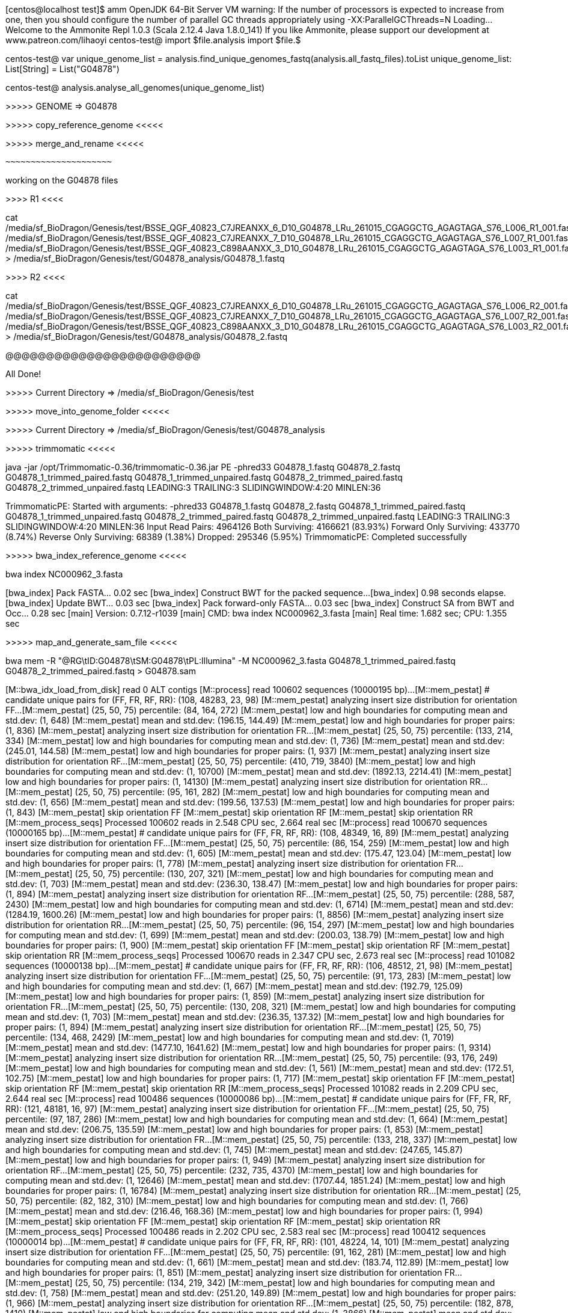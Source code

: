 
[centos@localhost test]$ amm
OpenJDK 64-Bit Server VM warning: If the number of processors is expected to increase from one, then you should configure the number of parallel GC threads appropriately using -XX:ParallelGCThreads=N
Loading...
Welcome to the Ammonite Repl 1.0.3
(Scala 2.12.4 Java 1.8.0_141)
If you like Ammonite, please support our development at www.patreon.com/lihaoyi
centos-test@ import $file.analysis 
import $file.$       

centos-test@ 
 var unique_genome_list = analysis.find_unique_genomes_fastq(analysis.all_fastq_files).toList 
unique_genome_list: List[String] = List("G04878")

centos-test@  analysis.analyse_all_genomes(unique_genome_list) 


>>>>> GENOME => G04878




>>>>> copy_reference_genome <<<<<




>>>>> merge_and_rename <<<<<




 ~~~~~~~~~~~~~~~~~~~~~ 

working on the G04878 files



>>>>       R1      <<<<


cat /media/sf_BioDragon/Genesis/test/BSSE_QGF_40823_C7JREANXX_6_D10_G04878_LRu_261015_CGAGGCTG_AGAGTAGA_S76_L006_R1_001.fastq /media/sf_BioDragon/Genesis/test/BSSE_QGF_40823_C7JREANXX_7_D10_G04878_LRu_261015_CGAGGCTG_AGAGTAGA_S76_L007_R1_001.fastq /media/sf_BioDragon/Genesis/test/BSSE_QGF_40823_C898AANXX_3_D10_G04878_LRu_261015_CGAGGCTG_AGAGTAGA_S76_L003_R1_001.fastq  > /media/sf_BioDragon/Genesis/test/G04878_analysis/G04878_1.fastq






>>>>       R2      <<<<


cat /media/sf_BioDragon/Genesis/test/BSSE_QGF_40823_C7JREANXX_6_D10_G04878_LRu_261015_CGAGGCTG_AGAGTAGA_S76_L006_R2_001.fastq /media/sf_BioDragon/Genesis/test/BSSE_QGF_40823_C7JREANXX_7_D10_G04878_LRu_261015_CGAGGCTG_AGAGTAGA_S76_L007_R2_001.fastq /media/sf_BioDragon/Genesis/test/BSSE_QGF_40823_C898AANXX_3_D10_G04878_LRu_261015_CGAGGCTG_AGAGTAGA_S76_L003_R2_001.fastq  > /media/sf_BioDragon/Genesis/test/G04878_analysis/G04878_2.fastq





@@@@@@@@@@@@@@@@@@@@@@@@


All Done!


>>>>> Current Directory => /media/sf_BioDragon/Genesis/test




>>>>> move_into_genome_folder <<<<<




>>>>> Current Directory => /media/sf_BioDragon/Genesis/test/G04878_analysis




>>>>> trimmomatic <<<<<


java -jar /opt/Trimmomatic-0.36/trimmomatic-0.36.jar PE -phred33 G04878_1.fastq G04878_2.fastq G04878_1_trimmed_paired.fastq G04878_1_trimmed_unpaired.fastq G04878_2_trimmed_paired.fastq G04878_2_trimmed_unpaired.fastq LEADING:3 TRAILING:3 SLIDINGWINDOW:4:20 MINLEN:36


TrimmomaticPE: Started with arguments:
 -phred33 G04878_1.fastq G04878_2.fastq G04878_1_trimmed_paired.fastq G04878_1_trimmed_unpaired.fastq G04878_2_trimmed_paired.fastq G04878_2_trimmed_unpaired.fastq LEADING:3 TRAILING:3 SLIDINGWINDOW:4:20 MINLEN:36
Input Read Pairs: 4964126 Both Surviving: 4166621 (83.93%) Forward Only Surviving: 433770 (8.74%) Reverse Only Surviving: 68389 (1.38%) Dropped: 295346 (5.95%)
TrimmomaticPE: Completed successfully





>>>>> bwa_index_reference_genome <<<<<


bwa index NC000962_3.fasta


[bwa_index] Pack FASTA... 0.02 sec
[bwa_index] Construct BWT for the packed sequence...
[bwa_index] 0.98 seconds elapse.
[bwa_index] Update BWT... 0.03 sec
[bwa_index] Pack forward-only FASTA... 0.03 sec
[bwa_index] Construct SA from BWT and Occ... 0.28 sec
[main] Version: 0.7.12-r1039
[main] CMD: bwa index NC000962_3.fasta
[main] Real time: 1.682 sec; CPU: 1.355 sec


>>>>> map_and_generate_sam_file <<<<<


bwa mem -R "@RG\tID:G04878\tSM:G04878\tPL:Illumina" -M NC000962_3.fasta G04878_1_trimmed_paired.fastq G04878_2_trimmed_paired.fastq > G04878.sam


[M::bwa_idx_load_from_disk] read 0 ALT contigs
[M::process] read 100602 sequences (10000195 bp)...
[M::mem_pestat] # candidate unique pairs for (FF, FR, RF, RR): (108, 48283, 23, 98)
[M::mem_pestat] analyzing insert size distribution for orientation FF...
[M::mem_pestat] (25, 50, 75) percentile: (84, 164, 272)
[M::mem_pestat] low and high boundaries for computing mean and std.dev: (1, 648)
[M::mem_pestat] mean and std.dev: (196.15, 144.49)
[M::mem_pestat] low and high boundaries for proper pairs: (1, 836)
[M::mem_pestat] analyzing insert size distribution for orientation FR...
[M::mem_pestat] (25, 50, 75) percentile: (133, 214, 334)
[M::mem_pestat] low and high boundaries for computing mean and std.dev: (1, 736)
[M::mem_pestat] mean and std.dev: (245.01, 144.58)
[M::mem_pestat] low and high boundaries for proper pairs: (1, 937)
[M::mem_pestat] analyzing insert size distribution for orientation RF...
[M::mem_pestat] (25, 50, 75) percentile: (410, 719, 3840)
[M::mem_pestat] low and high boundaries for computing mean and std.dev: (1, 10700)
[M::mem_pestat] mean and std.dev: (1892.13, 2214.41)
[M::mem_pestat] low and high boundaries for proper pairs: (1, 14130)
[M::mem_pestat] analyzing insert size distribution for orientation RR...
[M::mem_pestat] (25, 50, 75) percentile: (95, 161, 282)
[M::mem_pestat] low and high boundaries for computing mean and std.dev: (1, 656)
[M::mem_pestat] mean and std.dev: (199.56, 137.53)
[M::mem_pestat] low and high boundaries for proper pairs: (1, 843)
[M::mem_pestat] skip orientation FF
[M::mem_pestat] skip orientation RF
[M::mem_pestat] skip orientation RR
[M::mem_process_seqs] Processed 100602 reads in 2.548 CPU sec, 2.664 real sec
[M::process] read 100670 sequences (10000165 bp)...
[M::mem_pestat] # candidate unique pairs for (FF, FR, RF, RR): (108, 48349, 16, 89)
[M::mem_pestat] analyzing insert size distribution for orientation FF...
[M::mem_pestat] (25, 50, 75) percentile: (86, 154, 259)
[M::mem_pestat] low and high boundaries for computing mean and std.dev: (1, 605)
[M::mem_pestat] mean and std.dev: (175.47, 123.04)
[M::mem_pestat] low and high boundaries for proper pairs: (1, 778)
[M::mem_pestat] analyzing insert size distribution for orientation FR...
[M::mem_pestat] (25, 50, 75) percentile: (130, 207, 321)
[M::mem_pestat] low and high boundaries for computing mean and std.dev: (1, 703)
[M::mem_pestat] mean and std.dev: (236.30, 138.47)
[M::mem_pestat] low and high boundaries for proper pairs: (1, 894)
[M::mem_pestat] analyzing insert size distribution for orientation RF...
[M::mem_pestat] (25, 50, 75) percentile: (288, 587, 2430)
[M::mem_pestat] low and high boundaries for computing mean and std.dev: (1, 6714)
[M::mem_pestat] mean and std.dev: (1284.19, 1600.26)
[M::mem_pestat] low and high boundaries for proper pairs: (1, 8856)
[M::mem_pestat] analyzing insert size distribution for orientation RR...
[M::mem_pestat] (25, 50, 75) percentile: (96, 154, 297)
[M::mem_pestat] low and high boundaries for computing mean and std.dev: (1, 699)
[M::mem_pestat] mean and std.dev: (200.03, 138.79)
[M::mem_pestat] low and high boundaries for proper pairs: (1, 900)
[M::mem_pestat] skip orientation FF
[M::mem_pestat] skip orientation RF
[M::mem_pestat] skip orientation RR
[M::mem_process_seqs] Processed 100670 reads in 2.347 CPU sec, 2.673 real sec
[M::process] read 101082 sequences (10000138 bp)...
[M::mem_pestat] # candidate unique pairs for (FF, FR, RF, RR): (106, 48512, 21, 98)
[M::mem_pestat] analyzing insert size distribution for orientation FF...
[M::mem_pestat] (25, 50, 75) percentile: (91, 173, 283)
[M::mem_pestat] low and high boundaries for computing mean and std.dev: (1, 667)
[M::mem_pestat] mean and std.dev: (192.79, 125.09)
[M::mem_pestat] low and high boundaries for proper pairs: (1, 859)
[M::mem_pestat] analyzing insert size distribution for orientation FR...
[M::mem_pestat] (25, 50, 75) percentile: (130, 208, 321)
[M::mem_pestat] low and high boundaries for computing mean and std.dev: (1, 703)
[M::mem_pestat] mean and std.dev: (236.35, 137.32)
[M::mem_pestat] low and high boundaries for proper pairs: (1, 894)
[M::mem_pestat] analyzing insert size distribution for orientation RF...
[M::mem_pestat] (25, 50, 75) percentile: (134, 468, 2429)
[M::mem_pestat] low and high boundaries for computing mean and std.dev: (1, 7019)
[M::mem_pestat] mean and std.dev: (1477.10, 1641.62)
[M::mem_pestat] low and high boundaries for proper pairs: (1, 9314)
[M::mem_pestat] analyzing insert size distribution for orientation RR...
[M::mem_pestat] (25, 50, 75) percentile: (93, 176, 249)
[M::mem_pestat] low and high boundaries for computing mean and std.dev: (1, 561)
[M::mem_pestat] mean and std.dev: (172.51, 102.75)
[M::mem_pestat] low and high boundaries for proper pairs: (1, 717)
[M::mem_pestat] skip orientation FF
[M::mem_pestat] skip orientation RF
[M::mem_pestat] skip orientation RR
[M::mem_process_seqs] Processed 101082 reads in 2.209 CPU sec, 2.644 real sec
[M::process] read 100486 sequences (10000086 bp)...
[M::mem_pestat] # candidate unique pairs for (FF, FR, RF, RR): (121, 48181, 16, 97)
[M::mem_pestat] analyzing insert size distribution for orientation FF...
[M::mem_pestat] (25, 50, 75) percentile: (97, 187, 286)
[M::mem_pestat] low and high boundaries for computing mean and std.dev: (1, 664)
[M::mem_pestat] mean and std.dev: (206.75, 135.59)
[M::mem_pestat] low and high boundaries for proper pairs: (1, 853)
[M::mem_pestat] analyzing insert size distribution for orientation FR...
[M::mem_pestat] (25, 50, 75) percentile: (133, 218, 337)
[M::mem_pestat] low and high boundaries for computing mean and std.dev: (1, 745)
[M::mem_pestat] mean and std.dev: (247.65, 145.87)
[M::mem_pestat] low and high boundaries for proper pairs: (1, 949)
[M::mem_pestat] analyzing insert size distribution for orientation RF...
[M::mem_pestat] (25, 50, 75) percentile: (232, 735, 4370)
[M::mem_pestat] low and high boundaries for computing mean and std.dev: (1, 12646)
[M::mem_pestat] mean and std.dev: (1707.44, 1851.24)
[M::mem_pestat] low and high boundaries for proper pairs: (1, 16784)
[M::mem_pestat] analyzing insert size distribution for orientation RR...
[M::mem_pestat] (25, 50, 75) percentile: (82, 182, 310)
[M::mem_pestat] low and high boundaries for computing mean and std.dev: (1, 766)
[M::mem_pestat] mean and std.dev: (216.46, 168.36)
[M::mem_pestat] low and high boundaries for proper pairs: (1, 994)
[M::mem_pestat] skip orientation FF
[M::mem_pestat] skip orientation RF
[M::mem_pestat] skip orientation RR
[M::mem_process_seqs] Processed 100486 reads in 2.202 CPU sec, 2.583 real sec
[M::process] read 100412 sequences (10000014 bp)...
[M::mem_pestat] # candidate unique pairs for (FF, FR, RF, RR): (101, 48224, 14, 101)
[M::mem_pestat] analyzing insert size distribution for orientation FF...
[M::mem_pestat] (25, 50, 75) percentile: (91, 162, 281)
[M::mem_pestat] low and high boundaries for computing mean and std.dev: (1, 661)
[M::mem_pestat] mean and std.dev: (183.74, 112.89)
[M::mem_pestat] low and high boundaries for proper pairs: (1, 851)
[M::mem_pestat] analyzing insert size distribution for orientation FR...
[M::mem_pestat] (25, 50, 75) percentile: (134, 219, 342)
[M::mem_pestat] low and high boundaries for computing mean and std.dev: (1, 758)
[M::mem_pestat] mean and std.dev: (251.20, 149.89)
[M::mem_pestat] low and high boundaries for proper pairs: (1, 966)
[M::mem_pestat] analyzing insert size distribution for orientation RF...
[M::mem_pestat] (25, 50, 75) percentile: (182, 878, 1410)
[M::mem_pestat] low and high boundaries for computing mean and std.dev: (1, 3866)
[M::mem_pestat] mean and std.dev: (599.00, 522.43)
[M::mem_pestat] low and high boundaries for proper pairs: (1, 5094)
[M::mem_pestat] analyzing insert size distribution for orientation RR...
[M::mem_pestat] (25, 50, 75) percentile: (102, 200, 291)
[M::mem_pestat] low and high boundaries for computing mean and std.dev: (1, 669)
[M::mem_pestat] mean and std.dev: (201.56, 119.58)
[M::mem_pestat] low and high boundaries for proper pairs: (1, 858)
[M::mem_pestat] skip orientation FF
[M::mem_pestat] skip orientation RF
[M::mem_pestat] skip orientation RR
[M::mem_process_seqs] Processed 100412 reads in 2.256 CPU sec, 2.626 real sec
[M::process] read 100360 sequences (10000144 bp)...
[M::mem_pestat] # candidate unique pairs for (FF, FR, RF, RR): (98, 48154, 9, 100)
[M::mem_pestat] analyzing insert size distribution for orientation FF...
[M::mem_pestat] (25, 50, 75) percentile: (108, 185, 280)
[M::mem_pestat] low and high boundaries for computing mean and std.dev: (1, 624)
[M::mem_pestat] mean and std.dev: (204.04, 126.26)
[M::mem_pestat] low and high boundaries for proper pairs: (1, 796)
[M::mem_pestat] analyzing insert size distribution for orientation FR...
[M::mem_pestat] (25, 50, 75) percentile: (135, 219, 343)
[M::mem_pestat] low and high boundaries for computing mean and std.dev: (1, 759)
[M::mem_pestat] mean and std.dev: (251.34, 149.43)
[M::mem_pestat] low and high boundaries for proper pairs: (1, 967)
[M::mem_pestat] skip orientation RF as there are not enough pairs
[M::mem_pestat] analyzing insert size distribution for orientation RR...
[M::mem_pestat] (25, 50, 75) percentile: (81, 187, 331)
[M::mem_pestat] low and high boundaries for computing mean and std.dev: (1, 831)
[M::mem_pestat] mean and std.dev: (219.40, 167.16)
[M::mem_pestat] low and high boundaries for proper pairs: (1, 1081)
[M::mem_pestat] skip orientation FF
[M::mem_pestat] skip orientation RR
[M::mem_process_seqs] Processed 100360 reads in 2.133 CPU sec, 2.608 real sec
[M::process] read 100466 sequences (10000070 bp)...
[M::mem_pestat] # candidate unique pairs for (FF, FR, RF, RR): (117, 48181, 13, 100)
[M::mem_pestat] analyzing insert size distribution for orientation FF...
[M::mem_pestat] (25, 50, 75) percentile: (91, 173, 288)
[M::mem_pestat] low and high boundaries for computing mean and std.dev: (1, 682)
[M::mem_pestat] mean and std.dev: (209.41, 146.85)
[M::mem_pestat] low and high boundaries for proper pairs: (1, 879)
[M::mem_pestat] analyzing insert size distribution for orientation FR...
[M::mem_pestat] (25, 50, 75) percentile: (135, 218, 341)
[M::mem_pestat] low and high boundaries for computing mean and std.dev: (1, 753)
[M::mem_pestat] mean and std.dev: (250.14, 149.10)
[M::mem_pestat] low and high boundaries for proper pairs: (1, 959)
[M::mem_pestat] analyzing insert size distribution for orientation RF...
[M::mem_pestat] (25, 50, 75) percentile: (688, 1240, 2447)
[M::mem_pestat] low and high boundaries for computing mean and std.dev: (1, 5965)
[M::mem_pestat] mean and std.dev: (1499.33, 1217.58)
[M::mem_pestat] low and high boundaries for proper pairs: (1, 7724)
[M::mem_pestat] analyzing insert size distribution for orientation RR...
[M::mem_pestat] (25, 50, 75) percentile: (119, 200, 321)
[M::mem_pestat] low and high boundaries for computing mean and std.dev: (1, 725)
[M::mem_pestat] mean and std.dev: (225.77, 143.38)
[M::mem_pestat] low and high boundaries for proper pairs: (1, 927)
[M::mem_pestat] skip orientation FF
[M::mem_pestat] skip orientation RF
[M::mem_pestat] skip orientation RR
[M::mem_process_seqs] Processed 100466 reads in 2.254 CPU sec, 2.650 real sec
[M::process] read 101104 sequences (10000054 bp)...
[M::mem_pestat] # candidate unique pairs for (FF, FR, RF, RR): (108, 48552, 15, 84)
[M::mem_pestat] analyzing insert size distribution for orientation FF...
[M::mem_pestat] (25, 50, 75) percentile: (110, 231, 380)
[M::mem_pestat] low and high boundaries for computing mean and std.dev: (1, 920)
[M::mem_pestat] mean and std.dev: (257.62, 186.62)
[M::mem_pestat] low and high boundaries for proper pairs: (1, 1190)
[M::mem_pestat] analyzing insert size distribution for orientation FR...
[M::mem_pestat] (25, 50, 75) percentile: (132, 213, 334)
[M::mem_pestat] low and high boundaries for computing mean and std.dev: (1, 738)
[M::mem_pestat] mean and std.dev: (244.61, 145.89)
[M::mem_pestat] low and high boundaries for proper pairs: (1, 940)
[M::mem_pestat] analyzing insert size distribution for orientation RF...
[M::mem_pestat] (25, 50, 75) percentile: (153, 530, 1102)
[M::mem_pestat] low and high boundaries for computing mean and std.dev: (1, 3000)
[M::mem_pestat] mean and std.dev: (408.25, 339.38)
[M::mem_pestat] low and high boundaries for proper pairs: (1, 3949)
[M::mem_pestat] analyzing insert size distribution for orientation RR...
[M::mem_pestat] (25, 50, 75) percentile: (79, 142, 244)
[M::mem_pestat] low and high boundaries for computing mean and std.dev: (1, 574)
[M::mem_pestat] mean and std.dev: (169.22, 123.99)
[M::mem_pestat] low and high boundaries for proper pairs: (1, 739)
[M::mem_pestat] skip orientation FF
[M::mem_pestat] skip orientation RF
[M::mem_pestat] skip orientation RR
[M::mem_process_seqs] Processed 101104 reads in 2.168 CPU sec, 2.590 real sec
[M::process] read 100638 sequences (10000124 bp)...
[M::mem_pestat] # candidate unique pairs for (FF, FR, RF, RR): (104, 48355, 16, 99)
[M::mem_pestat] analyzing insert size distribution for orientation FF...
[M::mem_pestat] (25, 50, 75) percentile: (115, 202, 300)
[M::mem_pestat] low and high boundaries for computing mean and std.dev: (1, 670)
[M::mem_pestat] mean and std.dev: (213.24, 129.00)
[M::mem_pestat] low and high boundaries for proper pairs: (1, 855)
[M::mem_pestat] analyzing insert size distribution for orientation FR...
[M::mem_pestat] (25, 50, 75) percentile: (131, 215, 338)
[M::mem_pestat] low and high boundaries for computing mean and std.dev: (1, 752)
[M::mem_pestat] mean and std.dev: (247.59, 149.57)
[M::mem_pestat] low and high boundaries for proper pairs: (1, 959)
[M::mem_pestat] analyzing insert size distribution for orientation RF...
[M::mem_pestat] (25, 50, 75) percentile: (303, 465, 2435)
[M::mem_pestat] low and high boundaries for computing mean and std.dev: (1, 6699)
[M::mem_pestat] mean and std.dev: (1336.69, 1619.10)
[M::mem_pestat] low and high boundaries for proper pairs: (1, 8831)
[M::mem_pestat] analyzing insert size distribution for orientation RR...
[M::mem_pestat] (25, 50, 75) percentile: (89, 180, 323)
[M::mem_pestat] low and high boundaries for computing mean and std.dev: (1, 791)
[M::mem_pestat] mean and std.dev: (197.24, 131.71)
[M::mem_pestat] low and high boundaries for proper pairs: (1, 1025)
[M::mem_pestat] skip orientation FF
[M::mem_pestat] skip orientation RF
[M::mem_pestat] skip orientation RR
[M::mem_process_seqs] Processed 100638 reads in 2.196 CPU sec, 2.597 real sec
[M::process] read 101120 sequences (10000081 bp)...
[M::mem_pestat] # candidate unique pairs for (FF, FR, RF, RR): (102, 48556, 11, 85)
[M::mem_pestat] analyzing insert size distribution for orientation FF...
[M::mem_pestat] (25, 50, 75) percentile: (99, 181, 316)
[M::mem_pestat] low and high boundaries for computing mean and std.dev: (1, 750)
[M::mem_pestat] mean and std.dev: (217.94, 147.80)
[M::mem_pestat] low and high boundaries for proper pairs: (1, 967)
[M::mem_pestat] analyzing insert size distribution for orientation FR...
[M::mem_pestat] (25, 50, 75) percentile: (132, 214, 335)
[M::mem_pestat] low and high boundaries for computing mean and std.dev: (1, 741)
[M::mem_pestat] mean and std.dev: (246.03, 146.92)
[M::mem_pestat] low and high boundaries for proper pairs: (1, 944)
[M::mem_pestat] analyzing insert size distribution for orientation RF...
[M::mem_pestat] (25, 50, 75) percentile: (514, 1483, 2370)
[M::mem_pestat] low and high boundaries for computing mean and std.dev: (1, 6082)
[M::mem_pestat] mean and std.dev: (1531.73, 1265.26)
[M::mem_pestat] low and high boundaries for proper pairs: (1, 7938)
[M::mem_pestat] analyzing insert size distribution for orientation RR...
[M::mem_pestat] (25, 50, 75) percentile: (93, 163, 288)
[M::mem_pestat] low and high boundaries for computing mean and std.dev: (1, 678)
[M::mem_pestat] mean and std.dev: (197.27, 122.89)
[M::mem_pestat] low and high boundaries for proper pairs: (1, 873)
[M::mem_pestat] skip orientation FF
[M::mem_pestat] skip orientation RF
[M::mem_pestat] skip orientation RR
[M::mem_process_seqs] Processed 101120 reads in 2.219 CPU sec, 2.613 real sec
[M::process] read 100750 sequences (10000162 bp)...
[M::mem_pestat] # candidate unique pairs for (FF, FR, RF, RR): (117, 48321, 12, 90)
[M::mem_pestat] analyzing insert size distribution for orientation FF...
[M::mem_pestat] (25, 50, 75) percentile: (94, 165, 262)
[M::mem_pestat] low and high boundaries for computing mean and std.dev: (1, 598)
[M::mem_pestat] mean and std.dev: (188.42, 120.78)
[M::mem_pestat] low and high boundaries for proper pairs: (1, 766)
[M::mem_pestat] analyzing insert size distribution for orientation FR...
[M::mem_pestat] (25, 50, 75) percentile: (135, 220, 342)
[M::mem_pestat] low and high boundaries for computing mean and std.dev: (1, 756)
[M::mem_pestat] mean and std.dev: (251.02, 149.31)
[M::mem_pestat] low and high boundaries for proper pairs: (1, 963)
[M::mem_pestat] analyzing insert size distribution for orientation RF...
[M::mem_pestat] (25, 50, 75) percentile: (391, 742, 1518)
[M::mem_pestat] low and high boundaries for computing mean and std.dev: (1, 3772)
[M::mem_pestat] mean and std.dev: (848.64, 671.20)
[M::mem_pestat] low and high boundaries for proper pairs: (1, 4899)
[M::mem_pestat] analyzing insert size distribution for orientation RR...
[M::mem_pestat] (25, 50, 75) percentile: (111, 193, 299)
[M::mem_pestat] low and high boundaries for computing mean and std.dev: (1, 675)
[M::mem_pestat] mean and std.dev: (203.06, 117.77)
[M::mem_pestat] low and high boundaries for proper pairs: (1, 863)
[M::mem_pestat] skip orientation FF
[M::mem_pestat] skip orientation RF
[M::mem_pestat] skip orientation RR
[M::mem_process_seqs] Processed 100750 reads in 2.224 CPU sec, 2.588 real sec
[M::process] read 100484 sequences (10000058 bp)...
[M::mem_pestat] # candidate unique pairs for (FF, FR, RF, RR): (104, 48211, 17, 117)
[M::mem_pestat] analyzing insert size distribution for orientation FF...
[M::mem_pestat] (25, 50, 75) percentile: (86, 178, 285)
[M::mem_pestat] low and high boundaries for computing mean and std.dev: (1, 683)
[M::mem_pestat] mean and std.dev: (194.21, 129.26)
[M::mem_pestat] low and high boundaries for proper pairs: (1, 882)
[M::mem_pestat] analyzing insert size distribution for orientation FR...
[M::mem_pestat] (25, 50, 75) percentile: (136, 222, 348)
[M::mem_pestat] low and high boundaries for computing mean and std.dev: (1, 772)
[M::mem_pestat] mean and std.dev: (255.10, 152.64)
[M::mem_pestat] low and high boundaries for proper pairs: (1, 984)
[M::mem_pestat] analyzing insert size distribution for orientation RF...
[M::mem_pestat] (25, 50, 75) percentile: (215, 369, 2282)
[M::mem_pestat] low and high boundaries for computing mean and std.dev: (1, 6416)
[M::mem_pestat] mean and std.dev: (1289.88, 1847.37)
[M::mem_pestat] low and high boundaries for proper pairs: (1, 8483)
[M::mem_pestat] analyzing insert size distribution for orientation RR...
[M::mem_pestat] (25, 50, 75) percentile: (101, 165, 311)
[M::mem_pestat] low and high boundaries for computing mean and std.dev: (1, 731)
[M::mem_pestat] mean and std.dev: (222.34, 159.77)
[M::mem_pestat] low and high boundaries for proper pairs: (1, 941)
[M::mem_pestat] skip orientation FF
[M::mem_pestat] skip orientation RF
[M::mem_pestat] skip orientation RR
[M::mem_process_seqs] Processed 100484 reads in 2.241 CPU sec, 2.615 real sec
[M::process] read 100384 sequences (10000183 bp)...
[M::mem_pestat] # candidate unique pairs for (FF, FR, RF, RR): (93, 48229, 14, 89)
[M::mem_pestat] analyzing insert size distribution for orientation FF...
[M::mem_pestat] (25, 50, 75) percentile: (98, 195, 355)
[M::mem_pestat] low and high boundaries for computing mean and std.dev: (1, 869)
[M::mem_pestat] mean and std.dev: (237.91, 167.16)
[M::mem_pestat] low and high boundaries for proper pairs: (1, 1126)
[M::mem_pestat] analyzing insert size distribution for orientation FR...
[M::mem_pestat] (25, 50, 75) percentile: (135, 219, 342)
[M::mem_pestat] low and high boundaries for computing mean and std.dev: (1, 756)
[M::mem_pestat] mean and std.dev: (251.26, 150.00)
[M::mem_pestat] low and high boundaries for proper pairs: (1, 963)
[M::mem_pestat] analyzing insert size distribution for orientation RF...
[M::mem_pestat] (25, 50, 75) percentile: (200, 1501, 4714)
[M::mem_pestat] low and high boundaries for computing mean and std.dev: (1, 13742)
[M::mem_pestat] mean and std.dev: (2119.71, 2204.20)
[M::mem_pestat] low and high boundaries for proper pairs: (1, 18256)
[M::mem_pestat] analyzing insert size distribution for orientation RR...
[M::mem_pestat] (25, 50, 75) percentile: (80, 178, 262)
[M::mem_pestat] low and high boundaries for computing mean and std.dev: (1, 626)
[M::mem_pestat] mean and std.dev: (178.85, 121.02)
[M::mem_pestat] low and high boundaries for proper pairs: (1, 808)
[M::mem_pestat] skip orientation FF
[M::mem_pestat] skip orientation RF
[M::mem_pestat] skip orientation RR
[M::mem_process_seqs] Processed 100384 reads in 2.042 CPU sec, 2.593 real sec
[M::process] read 100582 sequences (10000086 bp)...
[M::mem_pestat] # candidate unique pairs for (FF, FR, RF, RR): (88, 48294, 20, 95)
[M::mem_pestat] analyzing insert size distribution for orientation FF...
[M::mem_pestat] (25, 50, 75) percentile: (105, 221, 280)
[M::mem_pestat] low and high boundaries for computing mean and std.dev: (1, 630)
[M::mem_pestat] mean and std.dev: (218.06, 141.81)
[M::mem_pestat] low and high boundaries for proper pairs: (1, 805)
[M::mem_pestat] analyzing insert size distribution for orientation FR...
[M::mem_pestat] (25, 50, 75) percentile: (135, 220, 344)
[M::mem_pestat] low and high boundaries for computing mean and std.dev: (1, 762)
[M::mem_pestat] mean and std.dev: (252.75, 151.61)
[M::mem_pestat] low and high boundaries for proper pairs: (1, 971)
[M::mem_pestat] analyzing insert size distribution for orientation RF...
[M::mem_pestat] (25, 50, 75) percentile: (393, 1326, 3299)
[M::mem_pestat] low and high boundaries for computing mean and std.dev: (1, 9111)
[M::mem_pestat] mean and std.dev: (1708.70, 1591.02)
[M::mem_pestat] low and high boundaries for proper pairs: (1, 12017)
[M::mem_pestat] analyzing insert size distribution for orientation RR...
[M::mem_pestat] (25, 50, 75) percentile: (107, 168, 269)
[M::mem_pestat] low and high boundaries for computing mean and std.dev: (1, 593)
[M::mem_pestat] mean and std.dev: (177.00, 103.88)
[M::mem_pestat] low and high boundaries for proper pairs: (1, 755)
[M::mem_pestat] skip orientation FF
[M::mem_pestat] skip orientation RF
[M::mem_pestat] skip orientation RR
[M::mem_process_seqs] Processed 100582 reads in 2.211 CPU sec, 2.586 real sec
[M::process] read 100680 sequences (10000173 bp)...
[M::mem_pestat] # candidate unique pairs for (FF, FR, RF, RR): (109, 48284, 20, 106)
[M::mem_pestat] analyzing insert size distribution for orientation FF...
[M::mem_pestat] (25, 50, 75) percentile: (115, 202, 332)
[M::mem_pestat] low and high boundaries for computing mean and std.dev: (1, 766)
[M::mem_pestat] mean and std.dev: (227.66, 144.88)
[M::mem_pestat] low and high boundaries for proper pairs: (1, 983)
[M::mem_pestat] analyzing insert size distribution for orientation FR...
[M::mem_pestat] (25, 50, 75) percentile: (134, 217, 340)
[M::mem_pestat] low and high boundaries for computing mean and std.dev: (1, 752)
[M::mem_pestat] mean and std.dev: (249.43, 149.57)
[M::mem_pestat] low and high boundaries for proper pairs: (1, 958)
[M::mem_pestat] analyzing insert size distribution for orientation RF...
[M::mem_pestat] (25, 50, 75) percentile: (376, 1349, 4224)
[M::mem_pestat] low and high boundaries for computing mean and std.dev: (1, 11920)
[M::mem_pestat] mean and std.dev: (1852.00, 1689.48)
[M::mem_pestat] low and high boundaries for proper pairs: (1, 15768)
[M::mem_pestat] analyzing insert size distribution for orientation RR...
[M::mem_pestat] (25, 50, 75) percentile: (96, 193, 293)
[M::mem_pestat] low and high boundaries for computing mean and std.dev: (1, 687)
[M::mem_pestat] mean and std.dev: (206.76, 135.28)
[M::mem_pestat] low and high boundaries for proper pairs: (1, 884)
[M::mem_pestat] skip orientation FF
[M::mem_pestat] skip orientation RF
[M::mem_pestat] skip orientation RR
[M::mem_process_seqs] Processed 100680 reads in 2.244 CPU sec, 2.622 real sec
[M::process] read 101022 sequences (10000073 bp)...
[M::mem_pestat] # candidate unique pairs for (FF, FR, RF, RR): (109, 48500, 18, 94)
[M::mem_pestat] analyzing insert size distribution for orientation FF...
[M::mem_pestat] (25, 50, 75) percentile: (113, 213, 344)
[M::mem_pestat] low and high boundaries for computing mean and std.dev: (1, 806)
[M::mem_pestat] mean and std.dev: (241.20, 164.56)
[M::mem_pestat] low and high boundaries for proper pairs: (1, 1037)
[M::mem_pestat] analyzing insert size distribution for orientation FR...
[M::mem_pestat] (25, 50, 75) percentile: (131, 213, 338)
[M::mem_pestat] low and high boundaries for computing mean and std.dev: (1, 752)
[M::mem_pestat] mean and std.dev: (246.72, 149.81)
[M::mem_pestat] low and high boundaries for proper pairs: (1, 959)
[M::mem_pestat] analyzing insert size distribution for orientation RF...
[M::mem_pestat] (25, 50, 75) percentile: (213, 1677, 2972)
[M::mem_pestat] low and high boundaries for computing mean and std.dev: (1, 8490)
[M::mem_pestat] mean and std.dev: (1907.22, 1926.62)
[M::mem_pestat] low and high boundaries for proper pairs: (1, 11249)
[M::mem_pestat] analyzing insert size distribution for orientation RR...
[M::mem_pestat] (25, 50, 75) percentile: (79, 131, 269)
[M::mem_pestat] low and high boundaries for computing mean and std.dev: (1, 649)
[M::mem_pestat] mean and std.dev: (185.42, 143.83)
[M::mem_pestat] low and high boundaries for proper pairs: (1, 839)
[M::mem_pestat] skip orientation FF
[M::mem_pestat] skip orientation RF
[M::mem_pestat] skip orientation RR
[M::mem_process_seqs] Processed 101022 reads in 2.226 CPU sec, 2.611 real sec
[M::process] read 101140 sequences (10000098 bp)...
[M::mem_pestat] # candidate unique pairs for (FF, FR, RF, RR): (98, 48539, 11, 100)
[M::mem_pestat] analyzing insert size distribution for orientation FF...
[M::mem_pestat] (25, 50, 75) percentile: (119, 182, 281)
[M::mem_pestat] low and high boundaries for computing mean and std.dev: (1, 605)
[M::mem_pestat] mean and std.dev: (202.78, 121.15)
[M::mem_pestat] low and high boundaries for proper pairs: (1, 767)
[M::mem_pestat] analyzing insert size distribution for orientation FR...
[M::mem_pestat] (25, 50, 75) percentile: (131, 212, 333)
[M::mem_pestat] low and high boundaries for computing mean and std.dev: (1, 737)
[M::mem_pestat] mean and std.dev: (244.46, 146.96)
[M::mem_pestat] low and high boundaries for proper pairs: (1, 939)
[M::mem_pestat] analyzing insert size distribution for orientation RF...
[M::mem_pestat] (25, 50, 75) percentile: (456, 1926, 2622)
[M::mem_pestat] low and high boundaries for computing mean and std.dev: (1, 6954)
[M::mem_pestat] mean and std.dev: (1922.00, 1623.86)
[M::mem_pestat] low and high boundaries for proper pairs: (1, 9120)
[M::mem_pestat] analyzing insert size distribution for orientation RR...
[M::mem_pestat] (25, 50, 75) percentile: (101, 161, 309)
[M::mem_pestat] low and high boundaries for computing mean and std.dev: (1, 725)
[M::mem_pestat] mean and std.dev: (197.15, 141.07)
[M::mem_pestat] low and high boundaries for proper pairs: (1, 933)
[M::mem_pestat] skip orientation FF
[M::mem_pestat] skip orientation RF
[M::mem_pestat] skip orientation RR
[M::mem_process_seqs] Processed 101140 reads in 2.237 CPU sec, 2.634 real sec
[M::process] read 100274 sequences (10000114 bp)...
[M::mem_pestat] # candidate unique pairs for (FF, FR, RF, RR): (99, 48104, 14, 99)
[M::mem_pestat] analyzing insert size distribution for orientation FF...
[M::mem_pestat] (25, 50, 75) percentile: (105, 189, 303)
[M::mem_pestat] low and high boundaries for computing mean and std.dev: (1, 699)
[M::mem_pestat] mean and std.dev: (211.41, 132.16)
[M::mem_pestat] low and high boundaries for proper pairs: (1, 897)
[M::mem_pestat] analyzing insert size distribution for orientation FR...
[M::mem_pestat] (25, 50, 75) percentile: (136, 220, 342)
[M::mem_pestat] low and high boundaries for computing mean and std.dev: (1, 754)
[M::mem_pestat] mean and std.dev: (251.22, 148.47)
[M::mem_pestat] low and high boundaries for proper pairs: (1, 960)
[M::mem_pestat] analyzing insert size distribution for orientation RF...
[M::mem_pestat] (25, 50, 75) percentile: (140, 1439, 2545)
[M::mem_pestat] low and high boundaries for computing mean and std.dev: (1, 7355)
[M::mem_pestat] mean and std.dev: (1559.29, 1498.29)
[M::mem_pestat] low and high boundaries for proper pairs: (1, 9760)
[M::mem_pestat] analyzing insert size distribution for orientation RR...
[M::mem_pestat] (25, 50, 75) percentile: (77, 150, 254)
[M::mem_pestat] low and high boundaries for computing mean and std.dev: (1, 608)
[M::mem_pestat] mean and std.dev: (180.04, 130.88)
[M::mem_pestat] low and high boundaries for proper pairs: (1, 785)
[M::mem_pestat] skip orientation FF
[M::mem_pestat] skip orientation RF
[M::mem_pestat] skip orientation RR
[M::mem_process_seqs] Processed 100274 reads in 2.248 CPU sec, 2.607 real sec
[M::process] read 100310 sequences (10000001 bp)...
[M::mem_pestat] # candidate unique pairs for (FF, FR, RF, RR): (101, 48113, 13, 110)
[M::mem_pestat] analyzing insert size distribution for orientation FF...
[M::mem_pestat] (25, 50, 75) percentile: (93, 177, 308)
[M::mem_pestat] low and high boundaries for computing mean and std.dev: (1, 738)
[M::mem_pestat] mean and std.dev: (215.10, 151.15)
[M::mem_pestat] low and high boundaries for proper pairs: (1, 953)
[M::mem_pestat] analyzing insert size distribution for orientation FR...
[M::mem_pestat] (25, 50, 75) percentile: (135, 220, 347)
[M::mem_pestat] low and high boundaries for computing mean and std.dev: (1, 771)
[M::mem_pestat] mean and std.dev: (253.07, 152.20)
[M::mem_pestat] low and high boundaries for proper pairs: (1, 983)
[M::mem_pestat] analyzing insert size distribution for orientation RF...
[M::mem_pestat] (25, 50, 75) percentile: (123, 485, 1528)
[M::mem_pestat] low and high boundaries for computing mean and std.dev: (1, 4338)
[M::mem_pestat] mean and std.dev: (960.08, 1065.42)
[M::mem_pestat] low and high boundaries for proper pairs: (1, 5743)
[M::mem_pestat] analyzing insert size distribution for orientation RR...
[M::mem_pestat] (25, 50, 75) percentile: (99, 170, 296)
[M::mem_pestat] low and high boundaries for computing mean and std.dev: (1, 690)
[M::mem_pestat] mean and std.dev: (210.12, 136.28)
[M::mem_pestat] low and high boundaries for proper pairs: (1, 887)
[M::mem_pestat] skip orientation FF
[M::mem_pestat] skip orientation RF
[M::mem_pestat] skip orientation RR
[M::mem_process_seqs] Processed 100310 reads in 2.233 CPU sec, 2.620 real sec
[M::process] read 100340 sequences (10000074 bp)...
[M::mem_pestat] # candidate unique pairs for (FF, FR, RF, RR): (109, 48045, 6, 111)
[M::mem_pestat] analyzing insert size distribution for orientation FF...
[M::mem_pestat] (25, 50, 75) percentile: (105, 174, 276)
[M::mem_pestat] low and high boundaries for computing mean and std.dev: (1, 618)
[M::mem_pestat] mean and std.dev: (192.14, 123.24)
[M::mem_pestat] low and high boundaries for proper pairs: (1, 789)
[M::mem_pestat] analyzing insert size distribution for orientation FR...
[M::mem_pestat] (25, 50, 75) percentile: (136, 220, 343)
[M::mem_pestat] low and high boundaries for computing mean and std.dev: (1, 757)
[M::mem_pestat] mean and std.dev: (251.66, 149.90)
[M::mem_pestat] low and high boundaries for proper pairs: (1, 964)
[M::mem_pestat] skip orientation RF as there are not enough pairs
[M::mem_pestat] analyzing insert size distribution for orientation RR...
[M::mem_pestat] (25, 50, 75) percentile: (100, 177, 298)
[M::mem_pestat] low and high boundaries for computing mean and std.dev: (1, 694)
[M::mem_pestat] mean and std.dev: (199.01, 126.81)
[M::mem_pestat] low and high boundaries for proper pairs: (1, 892)
[M::mem_pestat] skip orientation FF
[M::mem_pestat] skip orientation RR
[M::mem_process_seqs] Processed 100340 reads in 2.237 CPU sec, 2.586 real sec
[M::process] read 100544 sequences (10000061 bp)...
[M::mem_pestat] # candidate unique pairs for (FF, FR, RF, RR): (105, 48243, 13, 105)
[M::mem_pestat] analyzing insert size distribution for orientation FF...
[M::mem_pestat] (25, 50, 75) percentile: (131, 184, 293)
[M::mem_pestat] low and high boundaries for computing mean and std.dev: (1, 617)
[M::mem_pestat] mean and std.dev: (206.80, 125.34)
[M::mem_pestat] low and high boundaries for proper pairs: (1, 779)
[M::mem_pestat] analyzing insert size distribution for orientation FR...
[M::mem_pestat] (25, 50, 75) percentile: (131, 212, 333)
[M::mem_pestat] low and high boundaries for computing mean and std.dev: (1, 737)
[M::mem_pestat] mean and std.dev: (244.04, 146.19)
[M::mem_pestat] low and high boundaries for proper pairs: (1, 939)
[M::mem_pestat] analyzing insert size distribution for orientation RF...
[M::mem_pestat] (25, 50, 75) percentile: (222, 395, 4424)
[M::mem_pestat] low and high boundaries for computing mean and std.dev: (1, 12828)
[M::mem_pestat] mean and std.dev: (1447.38, 1803.83)
[M::mem_pestat] low and high boundaries for proper pairs: (1, 17030)
[M::mem_pestat] analyzing insert size distribution for orientation RR...
[M::mem_pestat] (25, 50, 75) percentile: (94, 193, 331)
[M::mem_pestat] low and high boundaries for computing mean and std.dev: (1, 805)
[M::mem_pestat] mean and std.dev: (222.19, 161.08)
[M::mem_pestat] low and high boundaries for proper pairs: (1, 1042)
[M::mem_pestat] skip orientation FF
[M::mem_pestat] skip orientation RF
[M::mem_pestat] skip orientation RR
[M::mem_process_seqs] Processed 100544 reads in 2.207 CPU sec, 2.621 real sec
[M::process] read 100826 sequences (10000054 bp)...
[M::mem_pestat] # candidate unique pairs for (FF, FR, RF, RR): (108, 48429, 14, 103)
[M::mem_pestat] analyzing insert size distribution for orientation FF...
[M::mem_pestat] (25, 50, 75) percentile: (94, 169, 343)
[M::mem_pestat] low and high boundaries for computing mean and std.dev: (1, 841)
[M::mem_pestat] mean and std.dev: (233.53, 187.92)
[M::mem_pestat] low and high boundaries for proper pairs: (1, 1090)
[M::mem_pestat] analyzing insert size distribution for orientation FR...
[M::mem_pestat] (25, 50, 75) percentile: (131, 210, 327)
[M::mem_pestat] low and high boundaries for computing mean and std.dev: (1, 719)
[M::mem_pestat] mean and std.dev: (241.02, 142.66)
[M::mem_pestat] low and high boundaries for proper pairs: (1, 915)
[M::mem_pestat] analyzing insert size distribution for orientation RF...
[M::mem_pestat] (25, 50, 75) percentile: (220, 475, 694)
[M::mem_pestat] low and high boundaries for computing mean and std.dev: (1, 1642)
[M::mem_pestat] mean and std.dev: (403.83, 358.85)
[M::mem_pestat] low and high boundaries for proper pairs: (1, 2116)
[M::mem_pestat] analyzing insert size distribution for orientation RR...
[M::mem_pestat] (25, 50, 75) percentile: (125, 186, 324)
[M::mem_pestat] low and high boundaries for computing mean and std.dev: (1, 722)
[M::mem_pestat] mean and std.dev: (217.57, 131.63)
[M::mem_pestat] low and high boundaries for proper pairs: (1, 921)
[M::mem_pestat] skip orientation FF
[M::mem_pestat] skip orientation RF
[M::mem_pestat] skip orientation RR
[M::mem_process_seqs] Processed 100826 reads in 2.200 CPU sec, 2.607 real sec
[M::process] read 100930 sequences (10000034 bp)...
[M::mem_pestat] # candidate unique pairs for (FF, FR, RF, RR): (107, 48418, 15, 111)
[M::mem_pestat] analyzing insert size distribution for orientation FF...
[M::mem_pestat] (25, 50, 75) percentile: (99, 195, 320)
[M::mem_pestat] low and high boundaries for computing mean and std.dev: (1, 762)
[M::mem_pestat] mean and std.dev: (223.18, 154.70)
[M::mem_pestat] low and high boundaries for proper pairs: (1, 983)
[M::mem_pestat] analyzing insert size distribution for orientation FR...
[M::mem_pestat] (25, 50, 75) percentile: (130, 209, 328)
[M::mem_pestat] low and high boundaries for computing mean and std.dev: (1, 724)
[M::mem_pestat] mean and std.dev: (240.78, 143.68)
[M::mem_pestat] low and high boundaries for proper pairs: (1, 922)
[M::mem_pestat] analyzing insert size distribution for orientation RF...
[M::mem_pestat] (25, 50, 75) percentile: (352, 1520, 4504)
[M::mem_pestat] low and high boundaries for computing mean and std.dev: (1, 12808)
[M::mem_pestat] mean and std.dev: (2382.27, 2381.60)
[M::mem_pestat] low and high boundaries for proper pairs: (1, 16960)
[M::mem_pestat] analyzing insert size distribution for orientation RR...
[M::mem_pestat] (25, 50, 75) percentile: (108, 180, 283)
[M::mem_pestat] low and high boundaries for computing mean and std.dev: (1, 633)
[M::mem_pestat] mean and std.dev: (197.81, 119.52)
[M::mem_pestat] low and high boundaries for proper pairs: (1, 808)
[M::mem_pestat] skip orientation FF
[M::mem_pestat] skip orientation RF
[M::mem_pestat] skip orientation RR
[M::mem_process_seqs] Processed 100930 reads in 2.177 CPU sec, 2.634 real sec
[M::process] read 101104 sequences (10000129 bp)...
[M::mem_pestat] # candidate unique pairs for (FF, FR, RF, RR): (117, 48506, 12, 88)
[M::mem_pestat] analyzing insert size distribution for orientation FF...
[M::mem_pestat] (25, 50, 75) percentile: (100, 196, 315)
[M::mem_pestat] low and high boundaries for computing mean and std.dev: (1, 745)
[M::mem_pestat] mean and std.dev: (217.64, 150.98)
[M::mem_pestat] low and high boundaries for proper pairs: (1, 960)
[M::mem_pestat] analyzing insert size distribution for orientation FR...
[M::mem_pestat] (25, 50, 75) percentile: (129, 208, 325)
[M::mem_pestat] low and high boundaries for computing mean and std.dev: (1, 717)
[M::mem_pestat] mean and std.dev: (238.59, 141.33)
[M::mem_pestat] low and high boundaries for proper pairs: (1, 913)
[M::mem_pestat] analyzing insert size distribution for orientation RF...
[M::mem_pestat] (25, 50, 75) percentile: (244, 494, 2329)
[M::mem_pestat] low and high boundaries for computing mean and std.dev: (1, 6499)
[M::mem_pestat] mean and std.dev: (1085.50, 1337.45)
[M::mem_pestat] low and high boundaries for proper pairs: (1, 8584)
[M::mem_pestat] analyzing insert size distribution for orientation RR...
[M::mem_pestat] (25, 50, 75) percentile: (95, 158, 299)
[M::mem_pestat] low and high boundaries for computing mean and std.dev: (1, 707)
[M::mem_pestat] mean and std.dev: (204.08, 138.93)
[M::mem_pestat] low and high boundaries for proper pairs: (1, 911)
[M::mem_pestat] skip orientation FF
[M::mem_pestat] skip orientation RF
[M::mem_pestat] skip orientation RR
[M::mem_process_seqs] Processed 101104 reads in 2.261 CPU sec, 2.620 real sec
[M::process] read 100350 sequences (10000159 bp)...
[M::mem_pestat] # candidate unique pairs for (FF, FR, RF, RR): (101, 48142, 16, 103)
[M::mem_pestat] analyzing insert size distribution for orientation FF...
[M::mem_pestat] (25, 50, 75) percentile: (105, 192, 301)
[M::mem_pestat] low and high boundaries for computing mean and std.dev: (1, 693)
[M::mem_pestat] mean and std.dev: (210.67, 134.89)
[M::mem_pestat] low and high boundaries for proper pairs: (1, 889)
[M::mem_pestat] analyzing insert size distribution for orientation FR...
[M::mem_pestat] (25, 50, 75) percentile: (132, 214, 333)
[M::mem_pestat] low and high boundaries for computing mean and std.dev: (1, 735)
[M::mem_pestat] mean and std.dev: (244.55, 144.54)
[M::mem_pestat] low and high boundaries for proper pairs: (1, 936)
[M::mem_pestat] analyzing insert size distribution for orientation RF...
[M::mem_pestat] (25, 50, 75) percentile: (306, 1218, 4516)
[M::mem_pestat] low and high boundaries for computing mean and std.dev: (1, 12936)
[M::mem_pestat] mean and std.dev: (1957.94, 1892.34)
[M::mem_pestat] low and high boundaries for proper pairs: (1, 17146)
[M::mem_pestat] analyzing insert size distribution for orientation RR...
[M::mem_pestat] (25, 50, 75) percentile: (105, 205, 319)
[M::mem_pestat] low and high boundaries for computing mean and std.dev: (1, 747)
[M::mem_pestat] mean and std.dev: (230.17, 150.57)
[M::mem_pestat] low and high boundaries for proper pairs: (1, 961)
[M::mem_pestat] skip orientation FF
[M::mem_pestat] skip orientation RF
[M::mem_pestat] skip orientation RR
[M::mem_process_seqs] Processed 100350 reads in 2.253 CPU sec, 2.597 real sec
[M::process] read 100384 sequences (10000057 bp)...
[M::mem_pestat] # candidate unique pairs for (FF, FR, RF, RR): (115, 48169, 16, 102)
[M::mem_pestat] analyzing insert size distribution for orientation FF...
[M::mem_pestat] (25, 50, 75) percentile: (115, 222, 322)
[M::mem_pestat] low and high boundaries for computing mean and std.dev: (1, 736)
[M::mem_pestat] mean and std.dev: (215.10, 126.99)
[M::mem_pestat] low and high boundaries for proper pairs: (1, 943)
[M::mem_pestat] analyzing insert size distribution for orientation FR...
[M::mem_pestat] (25, 50, 75) percentile: (134, 216, 335)
[M::mem_pestat] low and high boundaries for computing mean and std.dev: (1, 737)
[M::mem_pestat] mean and std.dev: (246.33, 145.40)
[M::mem_pestat] low and high boundaries for proper pairs: (1, 938)
[M::mem_pestat] analyzing insert size distribution for orientation RF...
[M::mem_pestat] (25, 50, 75) percentile: (208, 1267, 2816)
[M::mem_pestat] low and high boundaries for computing mean and std.dev: (1, 8032)
[M::mem_pestat] mean and std.dev: (1529.12, 1627.74)
[M::mem_pestat] low and high boundaries for proper pairs: (1, 10640)
[M::mem_pestat] analyzing insert size distribution for orientation RR...
[M::mem_pestat] (25, 50, 75) percentile: (107, 204, 304)
[M::mem_pestat] low and high boundaries for computing mean and std.dev: (1, 698)
[M::mem_pestat] mean and std.dev: (208.83, 128.82)
[M::mem_pestat] low and high boundaries for proper pairs: (1, 895)
[M::mem_pestat] skip orientation FF
[M::mem_pestat] skip orientation RF
[M::mem_pestat] skip orientation RR
[M::mem_process_seqs] Processed 100384 reads in 2.225 CPU sec, 2.619 real sec
[M::process] read 100546 sequences (10000050 bp)...
[M::mem_pestat] # candidate unique pairs for (FF, FR, RF, RR): (119, 48153, 19, 107)
[M::mem_pestat] analyzing insert size distribution for orientation FF...
[M::mem_pestat] (25, 50, 75) percentile: (98, 174, 253)
[M::mem_pestat] low and high boundaries for computing mean and std.dev: (1, 563)
[M::mem_pestat] mean and std.dev: (179.96, 112.21)
[M::mem_pestat] low and high boundaries for proper pairs: (1, 718)
[M::mem_pestat] analyzing insert size distribution for orientation FR...
[M::mem_pestat] (25, 50, 75) percentile: (133, 215, 336)
[M::mem_pestat] low and high boundaries for computing mean and std.dev: (1, 742)
[M::mem_pestat] mean and std.dev: (246.30, 146.17)
[M::mem_pestat] low and high boundaries for proper pairs: (1, 945)
[M::mem_pestat] analyzing insert size distribution for orientation RF...
[M::mem_pestat] (25, 50, 75) percentile: (443, 951, 2376)
[M::mem_pestat] low and high boundaries for computing mean and std.dev: (1, 6242)
[M::mem_pestat] mean and std.dev: (1408.53, 1370.13)
[M::mem_pestat] low and high boundaries for proper pairs: (1, 8175)
[M::mem_pestat] analyzing insert size distribution for orientation RR...
[M::mem_pestat] (25, 50, 75) percentile: (76, 156, 284)
[M::mem_pestat] low and high boundaries for computing mean and std.dev: (1, 700)
[M::mem_pestat] mean and std.dev: (187.52, 131.40)
[M::mem_pestat] low and high boundaries for proper pairs: (1, 908)
[M::mem_pestat] skip orientation FF
[M::mem_pestat] skip orientation RF
[M::mem_pestat] skip orientation RR
[M::mem_process_seqs] Processed 100546 reads in 2.304 CPU sec, 2.663 real sec
[M::process] read 100712 sequences (10000150 bp)...
[M::mem_pestat] # candidate unique pairs for (FF, FR, RF, RR): (94, 48336, 13, 105)
[M::mem_pestat] analyzing insert size distribution for orientation FF...
[M::mem_pestat] (25, 50, 75) percentile: (96, 196, 308)
[M::mem_pestat] low and high boundaries for computing mean and std.dev: (1, 732)
[M::mem_pestat] mean and std.dev: (222.70, 162.83)
[M::mem_pestat] low and high boundaries for proper pairs: (1, 944)
[M::mem_pestat] analyzing insert size distribution for orientation FR...
[M::mem_pestat] (25, 50, 75) percentile: (133, 215, 336)
[M::mem_pestat] low and high boundaries for computing mean and std.dev: (1, 742)
[M::mem_pestat] mean and std.dev: (246.75, 146.96)
[M::mem_pestat] low and high boundaries for proper pairs: (1, 945)
[M::mem_pestat] analyzing insert size distribution for orientation RF...
[M::mem_pestat] (25, 50, 75) percentile: (399, 771, 3686)
[M::mem_pestat] low and high boundaries for computing mean and std.dev: (1, 10260)
[M::mem_pestat] mean and std.dev: (1472.08, 1556.24)
[M::mem_pestat] low and high boundaries for proper pairs: (1, 13547)
[M::mem_pestat] analyzing insert size distribution for orientation RR...
[M::mem_pestat] (25, 50, 75) percentile: (92, 163, 250)
[M::mem_pestat] low and high boundaries for computing mean and std.dev: (1, 566)
[M::mem_pestat] mean and std.dev: (184.71, 116.72)
[M::mem_pestat] low and high boundaries for proper pairs: (1, 724)
[M::mem_pestat] skip orientation FF
[M::mem_pestat] skip orientation RF
[M::mem_pestat] skip orientation RR
[M::mem_process_seqs] Processed 100712 reads in 2.224 CPU sec, 2.582 real sec
[M::process] read 100664 sequences (10000129 bp)...
[M::mem_pestat] # candidate unique pairs for (FF, FR, RF, RR): (108, 48257, 11, 99)
[M::mem_pestat] analyzing insert size distribution for orientation FF...
[M::mem_pestat] (25, 50, 75) percentile: (110, 185, 304)
[M::mem_pestat] low and high boundaries for computing mean and std.dev: (1, 692)
[M::mem_pestat] mean and std.dev: (213.76, 141.35)
[M::mem_pestat] low and high boundaries for proper pairs: (1, 886)
[M::mem_pestat] analyzing insert size distribution for orientation FR...
[M::mem_pestat] (25, 50, 75) percentile: (131, 212, 335)
[M::mem_pestat] low and high boundaries for computing mean and std.dev: (1, 743)
[M::mem_pestat] mean and std.dev: (245.01, 146.79)
[M::mem_pestat] low and high boundaries for proper pairs: (1, 947)
[M::mem_pestat] analyzing insert size distribution for orientation RF...
[M::mem_pestat] (25, 50, 75) percentile: (124, 792, 4281)
[M::mem_pestat] low and high boundaries for computing mean and std.dev: (1, 12595)
[M::mem_pestat] mean and std.dev: (1911.00, 2168.63)
[M::mem_pestat] low and high boundaries for proper pairs: (1, 16752)
[M::mem_pestat] analyzing insert size distribution for orientation RR...
[M::mem_pestat] (25, 50, 75) percentile: (96, 145, 236)
[M::mem_pestat] low and high boundaries for computing mean and std.dev: (1, 516)
[M::mem_pestat] mean and std.dev: (170.07, 109.77)
[M::mem_pestat] low and high boundaries for proper pairs: (1, 656)
[M::mem_pestat] skip orientation FF
[M::mem_pestat] skip orientation RF
[M::mem_pestat] skip orientation RR
[M::mem_process_seqs] Processed 100664 reads in 2.224 CPU sec, 2.604 real sec
[M::process] read 101232 sequences (10000021 bp)...
[M::mem_pestat] # candidate unique pairs for (FF, FR, RF, RR): (104, 48614, 16, 81)
[M::mem_pestat] analyzing insert size distribution for orientation FF...
[M::mem_pestat] (25, 50, 75) percentile: (101, 191, 326)
[M::mem_pestat] low and high boundaries for computing mean and std.dev: (1, 776)
[M::mem_pestat] mean and std.dev: (211.93, 140.13)
[M::mem_pestat] low and high boundaries for proper pairs: (1, 1001)
[M::mem_pestat] analyzing insert size distribution for orientation FR...
[M::mem_pestat] (25, 50, 75) percentile: (130, 210, 328)
[M::mem_pestat] low and high boundaries for computing mean and std.dev: (1, 724)
[M::mem_pestat] mean and std.dev: (240.93, 143.33)
[M::mem_pestat] low and high boundaries for proper pairs: (1, 922)
[M::mem_pestat] analyzing insert size distribution for orientation RF...
[M::mem_pestat] (25, 50, 75) percentile: (373, 2714, 4387)
[M::mem_pestat] low and high boundaries for computing mean and std.dev: (1, 12415)
[M::mem_pestat] mean and std.dev: (2414.06, 1929.89)
[M::mem_pestat] low and high boundaries for proper pairs: (1, 16429)
[M::mem_pestat] analyzing insert size distribution for orientation RR...
[M::mem_pestat] (25, 50, 75) percentile: (93, 147, 294)
[M::mem_pestat] low and high boundaries for computing mean and std.dev: (1, 696)
[M::mem_pestat] mean and std.dev: (196.69, 146.32)
[M::mem_pestat] low and high boundaries for proper pairs: (1, 897)
[M::mem_pestat] skip orientation FF
[M::mem_pestat] skip orientation RF
[M::mem_pestat] skip orientation RR
[M::mem_process_seqs] Processed 101232 reads in 2.248 CPU sec, 2.636 real sec
[M::process] read 100770 sequences (10000081 bp)...
[M::mem_pestat] # candidate unique pairs for (FF, FR, RF, RR): (95, 48296, 11, 91)
[M::mem_pestat] analyzing insert size distribution for orientation FF...
[M::mem_pestat] (25, 50, 75) percentile: (91, 189, 291)
[M::mem_pestat] low and high boundaries for computing mean and std.dev: (1, 691)
[M::mem_pestat] mean and std.dev: (213.38, 140.33)
[M::mem_pestat] low and high boundaries for proper pairs: (1, 891)
[M::mem_pestat] analyzing insert size distribution for orientation FR...
[M::mem_pestat] (25, 50, 75) percentile: (135, 219, 340)
[M::mem_pestat] low and high boundaries for computing mean and std.dev: (1, 750)
[M::mem_pestat] mean and std.dev: (250.55, 148.03)
[M::mem_pestat] low and high boundaries for proper pairs: (1, 955)
[M::mem_pestat] analyzing insert size distribution for orientation RF...
[M::mem_pestat] (25, 50, 75) percentile: (261, 2348, 4386)
[M::mem_pestat] low and high boundaries for computing mean and std.dev: (1, 12636)
[M::mem_pestat] mean and std.dev: (2266.27, 1861.47)
[M::mem_pestat] low and high boundaries for proper pairs: (1, 16761)
[M::mem_pestat] analyzing insert size distribution for orientation RR...
[M::mem_pestat] (25, 50, 75) percentile: (122, 209, 323)
[M::mem_pestat] low and high boundaries for computing mean and std.dev: (1, 725)
[M::mem_pestat] mean and std.dev: (222.38, 137.88)
[M::mem_pestat] low and high boundaries for proper pairs: (1, 926)
[M::mem_pestat] skip orientation FF
[M::mem_pestat] skip orientation RF
[M::mem_pestat] skip orientation RR
[M::mem_process_seqs] Processed 100770 reads in 2.268 CPU sec, 2.645 real sec
[M::process] read 100302 sequences (10000075 bp)...
[M::mem_pestat] # candidate unique pairs for (FF, FR, RF, RR): (113, 48144, 19, 97)
[M::mem_pestat] analyzing insert size distribution for orientation FF...
[M::mem_pestat] (25, 50, 75) percentile: (92, 189, 309)
[M::mem_pestat] low and high boundaries for computing mean and std.dev: (1, 743)
[M::mem_pestat] mean and std.dev: (220.23, 160.81)
[M::mem_pestat] low and high boundaries for proper pairs: (1, 960)
[M::mem_pestat] analyzing insert size distribution for orientation FR...
[M::mem_pestat] (25, 50, 75) percentile: (136, 221, 345)
[M::mem_pestat] low and high boundaries for computing mean and std.dev: (1, 763)
[M::mem_pestat] mean and std.dev: (252.93, 150.85)
[M::mem_pestat] low and high boundaries for proper pairs: (1, 972)
[M::mem_pestat] analyzing insert size distribution for orientation RF...
[M::mem_pestat] (25, 50, 75) percentile: (270, 1363, 4459)
[M::mem_pestat] low and high boundaries for computing mean and std.dev: (1, 12837)
[M::mem_pestat] mean and std.dev: (1961.00, 1930.34)
[M::mem_pestat] low and high boundaries for proper pairs: (1, 17026)
[M::mem_pestat] analyzing insert size distribution for orientation RR...
[M::mem_pestat] (25, 50, 75) percentile: (115, 160, 307)
[M::mem_pestat] low and high boundaries for computing mean and std.dev: (1, 691)
[M::mem_pestat] mean and std.dev: (203.93, 132.84)
[M::mem_pestat] low and high boundaries for proper pairs: (1, 883)
[M::mem_pestat] skip orientation FF
[M::mem_pestat] skip orientation RF
[M::mem_pestat] skip orientation RR
[M::mem_process_seqs] Processed 100302 reads in 2.227 CPU sec, 2.599 real sec
[M::process] read 100476 sequences (10000156 bp)...
[M::mem_pestat] # candidate unique pairs for (FF, FR, RF, RR): (97, 48220, 14, 99)
[M::mem_pestat] analyzing insert size distribution for orientation FF...
[M::mem_pestat] (25, 50, 75) percentile: (92, 207, 306)
[M::mem_pestat] low and high boundaries for computing mean and std.dev: (1, 734)
[M::mem_pestat] mean and std.dev: (214.72, 142.74)
[M::mem_pestat] low and high boundaries for proper pairs: (1, 948)
[M::mem_pestat] analyzing insert size distribution for orientation FR...
[M::mem_pestat] (25, 50, 75) percentile: (137, 223, 351)
[M::mem_pestat] low and high boundaries for computing mean and std.dev: (1, 779)
[M::mem_pestat] mean and std.dev: (256.24, 153.21)
[M::mem_pestat] low and high boundaries for proper pairs: (1, 993)
[M::mem_pestat] analyzing insert size distribution for orientation RF...
[M::mem_pestat] (25, 50, 75) percentile: (278, 1644, 4483)
[M::mem_pestat] low and high boundaries for computing mean and std.dev: (1, 12893)
[M::mem_pestat] mean and std.dev: (2304.79, 2231.19)
[M::mem_pestat] low and high boundaries for proper pairs: (1, 17098)
[M::mem_pestat] analyzing insert size distribution for orientation RR...
[M::mem_pestat] (25, 50, 75) percentile: (106, 186, 295)
[M::mem_pestat] low and high boundaries for computing mean and std.dev: (1, 673)
[M::mem_pestat] mean and std.dev: (209.04, 132.73)
[M::mem_pestat] low and high boundaries for proper pairs: (1, 862)
[M::mem_pestat] skip orientation FF
[M::mem_pestat] skip orientation RF
[M::mem_pestat] skip orientation RR
[M::mem_process_seqs] Processed 100476 reads in 2.276 CPU sec, 2.647 real sec
[M::process] read 100380 sequences (10000198 bp)...
[M::mem_pestat] # candidate unique pairs for (FF, FR, RF, RR): (117, 48161, 17, 106)
[M::mem_pestat] analyzing insert size distribution for orientation FF...
[M::mem_pestat] (25, 50, 75) percentile: (110, 206, 323)
[M::mem_pestat] low and high boundaries for computing mean and std.dev: (1, 749)
[M::mem_pestat] mean and std.dev: (228.42, 151.57)
[M::mem_pestat] low and high boundaries for proper pairs: (1, 962)
[M::mem_pestat] analyzing insert size distribution for orientation FR...
[M::mem_pestat] (25, 50, 75) percentile: (135, 218, 339)
[M::mem_pestat] low and high boundaries for computing mean and std.dev: (1, 747)
[M::mem_pestat] mean and std.dev: (248.87, 147.56)
[M::mem_pestat] low and high boundaries for proper pairs: (1, 951)
[M::mem_pestat] analyzing insert size distribution for orientation RF...
[M::mem_pestat] (25, 50, 75) percentile: (274, 1173, 4665)
[M::mem_pestat] low and high boundaries for computing mean and std.dev: (1, 13447)
[M::mem_pestat] mean and std.dev: (2103.94, 1948.15)
[M::mem_pestat] low and high boundaries for proper pairs: (1, 17838)
[M::mem_pestat] analyzing insert size distribution for orientation RR...
[M::mem_pestat] (25, 50, 75) percentile: (80, 170, 282)
[M::mem_pestat] low and high boundaries for computing mean and std.dev: (1, 686)
[M::mem_pestat] mean and std.dev: (192.51, 133.51)
[M::mem_pestat] low and high boundaries for proper pairs: (1, 888)
[M::mem_pestat] skip orientation FF
[M::mem_pestat] skip orientation RF
[M::mem_pestat] skip orientation RR
[M::mem_process_seqs] Processed 100380 reads in 2.247 CPU sec, 2.641 real sec
[M::process] read 100292 sequences (10000156 bp)...
[M::mem_pestat] # candidate unique pairs for (FF, FR, RF, RR): (114, 48083, 17, 107)
[M::mem_pestat] analyzing insert size distribution for orientation FF...
[M::mem_pestat] (25, 50, 75) percentile: (136, 199, 355)
[M::mem_pestat] low and high boundaries for computing mean and std.dev: (1, 793)
[M::mem_pestat] mean and std.dev: (232.28, 144.77)
[M::mem_pestat] low and high boundaries for proper pairs: (1, 1012)
[M::mem_pestat] analyzing insert size distribution for orientation FR...
[M::mem_pestat] (25, 50, 75) percentile: (135, 218, 335)
[M::mem_pestat] low and high boundaries for computing mean and std.dev: (1, 735)
[M::mem_pestat] mean and std.dev: (247.00, 144.24)
[M::mem_pestat] low and high boundaries for proper pairs: (1, 935)
[M::mem_pestat] analyzing insert size distribution for orientation RF...
[M::mem_pestat] (25, 50, 75) percentile: (508, 1485, 2335)
[M::mem_pestat] low and high boundaries for computing mean and std.dev: (1, 5989)
[M::mem_pestat] mean and std.dev: (1573.00, 1287.46)
[M::mem_pestat] low and high boundaries for proper pairs: (1, 7816)
[M::mem_pestat] analyzing insert size distribution for orientation RR...
[M::mem_pestat] (25, 50, 75) percentile: (113, 192, 280)
[M::mem_pestat] low and high boundaries for computing mean and std.dev: (1, 614)
[M::mem_pestat] mean and std.dev: (208.89, 126.15)
[M::mem_pestat] low and high boundaries for proper pairs: (1, 781)
[M::mem_pestat] skip orientation FF
[M::mem_pestat] skip orientation RF
[M::mem_pestat] skip orientation RR
[M::mem_process_seqs] Processed 100292 reads in 2.258 CPU sec, 2.612 real sec
[M::process] read 100412 sequences (10000028 bp)...
[M::mem_pestat] # candidate unique pairs for (FF, FR, RF, RR): (105, 48117, 11, 120)
[M::mem_pestat] analyzing insert size distribution for orientation FF...
[M::mem_pestat] (25, 50, 75) percentile: (80, 151, 295)
[M::mem_pestat] low and high boundaries for computing mean and std.dev: (1, 725)
[M::mem_pestat] mean and std.dev: (200.12, 154.79)
[M::mem_pestat] low and high boundaries for proper pairs: (1, 940)
[M::mem_pestat] analyzing insert size distribution for orientation FR...
[M::mem_pestat] (25, 50, 75) percentile: (134, 216, 337)
[M::mem_pestat] low and high boundaries for computing mean and std.dev: (1, 743)
[M::mem_pestat] mean and std.dev: (247.64, 147.31)
[M::mem_pestat] low and high boundaries for proper pairs: (1, 946)
[M::mem_pestat] analyzing insert size distribution for orientation RF...
[M::mem_pestat] (25, 50, 75) percentile: (660, 961, 4234)
[M::mem_pestat] low and high boundaries for computing mean and std.dev: (1, 11382)
[M::mem_pestat] mean and std.dev: (1762.18, 1739.52)
[M::mem_pestat] low and high boundaries for proper pairs: (1, 14956)
[M::mem_pestat] analyzing insert size distribution for orientation RR...
[M::mem_pestat] (25, 50, 75) percentile: (98, 202, 333)
[M::mem_pestat] low and high boundaries for computing mean and std.dev: (1, 803)
[M::mem_pestat] mean and std.dev: (232.20, 169.26)
[M::mem_pestat] low and high boundaries for proper pairs: (1, 1038)
[M::mem_pestat] skip orientation FF
[M::mem_pestat] skip orientation RF
[M::mem_pestat] skip orientation RR
[M::mem_process_seqs] Processed 100412 reads in 2.239 CPU sec, 2.641 real sec
[M::process] read 100518 sequences (10000038 bp)...
[M::mem_pestat] # candidate unique pairs for (FF, FR, RF, RR): (114, 48272, 16, 76)
[M::mem_pestat] analyzing insert size distribution for orientation FF...
[M::mem_pestat] (25, 50, 75) percentile: (92, 197, 312)
[M::mem_pestat] low and high boundaries for computing mean and std.dev: (1, 752)
[M::mem_pestat] mean and std.dev: (224.67, 164.91)
[M::mem_pestat] low and high boundaries for proper pairs: (1, 972)
[M::mem_pestat] analyzing insert size distribution for orientation FR...
[M::mem_pestat] (25, 50, 75) percentile: (135, 219, 343)
[M::mem_pestat] low and high boundaries for computing mean and std.dev: (1, 759)
[M::mem_pestat] mean and std.dev: (251.23, 150.08)
[M::mem_pestat] low and high boundaries for proper pairs: (1, 967)
[M::mem_pestat] analyzing insert size distribution for orientation RF...
[M::mem_pestat] (25, 50, 75) percentile: (398, 1513, 2775)
[M::mem_pestat] low and high boundaries for computing mean and std.dev: (1, 7529)
[M::mem_pestat] mean and std.dev: (1887.62, 1615.52)
[M::mem_pestat] low and high boundaries for proper pairs: (1, 9906)
[M::mem_pestat] analyzing insert size distribution for orientation RR...
[M::mem_pestat] (25, 50, 75) percentile: (110, 191, 328)
[M::mem_pestat] low and high boundaries for computing mean and std.dev: (1, 764)
[M::mem_pestat] mean and std.dev: (228.66, 154.70)
[M::mem_pestat] low and high boundaries for proper pairs: (1, 982)
[M::mem_pestat] skip orientation FF
[M::mem_pestat] skip orientation RF
[M::mem_pestat] skip orientation RR
[M::mem_process_seqs] Processed 100518 reads in 2.255 CPU sec, 2.638 real sec
[M::process] read 100598 sequences (10000183 bp)...
[M::mem_pestat] # candidate unique pairs for (FF, FR, RF, RR): (117, 48205, 12, 96)
[M::mem_pestat] analyzing insert size distribution for orientation FF...
[M::mem_pestat] (25, 50, 75) percentile: (95, 156, 233)
[M::mem_pestat] low and high boundaries for computing mean and std.dev: (1, 509)
[M::mem_pestat] mean and std.dev: (168.49, 103.97)
[M::mem_pestat] low and high boundaries for proper pairs: (1, 647)
[M::mem_pestat] analyzing insert size distribution for orientation FR...
[M::mem_pestat] (25, 50, 75) percentile: (132, 212, 331)
[M::mem_pestat] low and high boundaries for computing mean and std.dev: (1, 729)
[M::mem_pestat] mean and std.dev: (242.71, 143.87)
[M::mem_pestat] low and high boundaries for proper pairs: (1, 928)
[M::mem_pestat] analyzing insert size distribution for orientation RF...
[M::mem_pestat] (25, 50, 75) percentile: (67, 1575, 3872)
[M::mem_pestat] low and high boundaries for computing mean and std.dev: (1, 11482)
[M::mem_pestat] mean and std.dev: (1929.50, 1791.90)
[M::mem_pestat] low and high boundaries for proper pairs: (1, 15287)
[M::mem_pestat] analyzing insert size distribution for orientation RR...
[M::mem_pestat] (25, 50, 75) percentile: (105, 180, 286)
[M::mem_pestat] low and high boundaries for computing mean and std.dev: (1, 648)
[M::mem_pestat] mean and std.dev: (200.47, 123.09)
[M::mem_pestat] low and high boundaries for proper pairs: (1, 829)
[M::mem_pestat] skip orientation FF
[M::mem_pestat] skip orientation RF
[M::mem_pestat] skip orientation RR
[M::mem_process_seqs] Processed 100598 reads in 2.298 CPU sec, 2.647 real sec
[M::process] read 100826 sequences (10000061 bp)...
[M::mem_pestat] # candidate unique pairs for (FF, FR, RF, RR): (91, 48357, 13, 95)
[M::mem_pestat] analyzing insert size distribution for orientation FF...
[M::mem_pestat] (25, 50, 75) percentile: (94, 190, 285)
[M::mem_pestat] low and high boundaries for computing mean and std.dev: (1, 667)
[M::mem_pestat] mean and std.dev: (195.48, 122.53)
[M::mem_pestat] low and high boundaries for proper pairs: (1, 858)
[M::mem_pestat] analyzing insert size distribution for orientation FR...
[M::mem_pestat] (25, 50, 75) percentile: (131, 211, 330)
[M::mem_pestat] low and high boundaries for computing mean and std.dev: (1, 728)
[M::mem_pestat] mean and std.dev: (242.59, 143.65)
[M::mem_pestat] low and high boundaries for proper pairs: (1, 927)
[M::mem_pestat] analyzing insert size distribution for orientation RF...
[M::mem_pestat] (25, 50, 75) percentile: (1210, 1539, 3022)
[M::mem_pestat] low and high boundaries for computing mean and std.dev: (1, 6646)
[M::mem_pestat] mean and std.dev: (1891.38, 1285.54)
[M::mem_pestat] low and high boundaries for proper pairs: (1, 8458)
[M::mem_pestat] analyzing insert size distribution for orientation RR...
[M::mem_pestat] (25, 50, 75) percentile: (112, 180, 316)
[M::mem_pestat] low and high boundaries for computing mean and std.dev: (1, 724)
[M::mem_pestat] mean and std.dev: (207.16, 131.59)
[M::mem_pestat] low and high boundaries for proper pairs: (1, 928)
[M::mem_pestat] skip orientation FF
[M::mem_pestat] skip orientation RF
[M::mem_pestat] skip orientation RR
[M::mem_process_seqs] Processed 100826 reads in 2.246 CPU sec, 2.620 real sec
[M::process] read 101220 sequences (10000066 bp)...
[M::mem_pestat] # candidate unique pairs for (FF, FR, RF, RR): (108, 48541, 19, 84)
[M::mem_pestat] analyzing insert size distribution for orientation FF...
[M::mem_pestat] (25, 50, 75) percentile: (85, 168, 264)
[M::mem_pestat] low and high boundaries for computing mean and std.dev: (1, 622)
[M::mem_pestat] mean and std.dev: (179.46, 116.00)
[M::mem_pestat] low and high boundaries for proper pairs: (1, 801)
[M::mem_pestat] analyzing insert size distribution for orientation FR...
[M::mem_pestat] (25, 50, 75) percentile: (132, 212, 329)
[M::mem_pestat] low and high boundaries for computing mean and std.dev: (1, 723)
[M::mem_pestat] mean and std.dev: (242.07, 142.69)
[M::mem_pestat] low and high boundaries for proper pairs: (1, 920)
[M::mem_pestat] analyzing insert size distribution for orientation RF...
[M::mem_pestat] (25, 50, 75) percentile: (277, 545, 2297)
[M::mem_pestat] low and high boundaries for computing mean and std.dev: (1, 6337)
[M::mem_pestat] mean and std.dev: (1235.53, 1262.75)
[M::mem_pestat] low and high boundaries for proper pairs: (1, 8357)
[M::mem_pestat] analyzing insert size distribution for orientation RR...
[M::mem_pestat] (25, 50, 75) percentile: (96, 163, 260)
[M::mem_pestat] low and high boundaries for computing mean and std.dev: (1, 588)
[M::mem_pestat] mean and std.dev: (182.56, 121.26)
[M::mem_pestat] low and high boundaries for proper pairs: (1, 752)
[M::mem_pestat] skip orientation FF
[M::mem_pestat] skip orientation RF
[M::mem_pestat] skip orientation RR
[M::mem_process_seqs] Processed 101220 reads in 2.275 CPU sec, 2.648 real sec
[M::process] read 100916 sequences (10000117 bp)...
[M::mem_pestat] # candidate unique pairs for (FF, FR, RF, RR): (112, 48439, 11, 87)
[M::mem_pestat] analyzing insert size distribution for orientation FF...
[M::mem_pestat] (25, 50, 75) percentile: (103, 188, 329)
[M::mem_pestat] low and high boundaries for computing mean and std.dev: (1, 781)
[M::mem_pestat] mean and std.dev: (218.43, 145.89)
[M::mem_pestat] low and high boundaries for proper pairs: (1, 1007)
[M::mem_pestat] analyzing insert size distribution for orientation FR...
[M::mem_pestat] (25, 50, 75) percentile: (130, 211, 329)
[M::mem_pestat] low and high boundaries for computing mean and std.dev: (1, 727)
[M::mem_pestat] mean and std.dev: (241.47, 143.22)
[M::mem_pestat] low and high boundaries for proper pairs: (1, 926)
[M::mem_pestat] analyzing insert size distribution for orientation RF...
[M::mem_pestat] (25, 50, 75) percentile: (184, 273, 2139)
[M::mem_pestat] low and high boundaries for computing mean and std.dev: (1, 6049)
[M::mem_pestat] mean and std.dev: (1088.82, 1507.14)
[M::mem_pestat] low and high boundaries for proper pairs: (1, 8004)
[M::mem_pestat] analyzing insert size distribution for orientation RR...
[M::mem_pestat] (25, 50, 75) percentile: (73, 167, 286)
[M::mem_pestat] low and high boundaries for computing mean and std.dev: (1, 712)
[M::mem_pestat] mean and std.dev: (190.37, 138.32)
[M::mem_pestat] low and high boundaries for proper pairs: (1, 925)
[M::mem_pestat] skip orientation FF
[M::mem_pestat] skip orientation RF
[M::mem_pestat] skip orientation RR
[M::mem_process_seqs] Processed 100916 reads in 2.258 CPU sec, 2.610 real sec
[M::process] read 101050 sequences (10000005 bp)...
[M::mem_pestat] # candidate unique pairs for (FF, FR, RF, RR): (108, 48478, 17, 99)
[M::mem_pestat] analyzing insert size distribution for orientation FF...
[M::mem_pestat] (25, 50, 75) percentile: (87, 180, 264)
[M::mem_pestat] low and high boundaries for computing mean and std.dev: (1, 618)
[M::mem_pestat] mean and std.dev: (191.32, 116.87)
[M::mem_pestat] low and high boundaries for proper pairs: (1, 795)
[M::mem_pestat] analyzing insert size distribution for orientation FR...
[M::mem_pestat] (25, 50, 75) percentile: (129, 208, 325)
[M::mem_pestat] low and high boundaries for computing mean and std.dev: (1, 717)
[M::mem_pestat] mean and std.dev: (238.30, 141.26)
[M::mem_pestat] low and high boundaries for proper pairs: (1, 913)
[M::mem_pestat] analyzing insert size distribution for orientation RF...
[M::mem_pestat] (25, 50, 75) percentile: (240, 836, 2140)
[M::mem_pestat] low and high boundaries for computing mean and std.dev: (1, 5940)
[M::mem_pestat] mean and std.dev: (1243.00, 1190.07)
[M::mem_pestat] low and high boundaries for proper pairs: (1, 7840)
[M::mem_pestat] analyzing insert size distribution for orientation RR...
[M::mem_pestat] (25, 50, 75) percentile: (102, 174, 277)
[M::mem_pestat] low and high boundaries for computing mean and std.dev: (1, 627)
[M::mem_pestat] mean and std.dev: (198.63, 130.95)
[M::mem_pestat] low and high boundaries for proper pairs: (1, 802)
[M::mem_pestat] skip orientation FF
[M::mem_pestat] skip orientation RF
[M::mem_pestat] skip orientation RR
[M::mem_process_seqs] Processed 101050 reads in 2.213 CPU sec, 2.636 real sec
[M::process] read 101842 sequences (10000047 bp)...
[M::mem_pestat] # candidate unique pairs for (FF, FR, RF, RR): (110, 48912, 14, 71)
[M::mem_pestat] analyzing insert size distribution for orientation FF...
[M::mem_pestat] (25, 50, 75) percentile: (95, 166, 284)
[M::mem_pestat] low and high boundaries for computing mean and std.dev: (1, 662)
[M::mem_pestat] mean and std.dev: (191.23, 128.74)
[M::mem_pestat] low and high boundaries for proper pairs: (1, 851)
[M::mem_pestat] analyzing insert size distribution for orientation FR...
[M::mem_pestat] (25, 50, 75) percentile: (127, 203, 315)
[M::mem_pestat] low and high boundaries for computing mean and std.dev: (1, 691)
[M::mem_pestat] mean and std.dev: (232.45, 136.95)
[M::mem_pestat] low and high boundaries for proper pairs: (1, 879)
[M::mem_pestat] analyzing insert size distribution for orientation RF...
[M::mem_pestat] (25, 50, 75) percentile: (77, 1485, 2409)
[M::mem_pestat] low and high boundaries for computing mean and std.dev: (1, 7073)
[M::mem_pestat] mean and std.dev: (1243.69, 1459.29)
[M::mem_pestat] low and high boundaries for proper pairs: (1, 9405)
[M::mem_pestat] analyzing insert size distribution for orientation RR...
[M::mem_pestat] (25, 50, 75) percentile: (93, 159, 276)
[M::mem_pestat] low and high boundaries for computing mean and std.dev: (1, 642)
[M::mem_pestat] mean and std.dev: (191.25, 133.03)
[M::mem_pestat] low and high boundaries for proper pairs: (1, 825)
[M::mem_pestat] skip orientation FF
[M::mem_pestat] skip orientation RF
[M::mem_pestat] skip orientation RR
[M::mem_process_seqs] Processed 101842 reads in 2.248 CPU sec, 2.626 real sec
[M::process] read 100970 sequences (10000199 bp)...
[M::mem_pestat] # candidate unique pairs for (FF, FR, RF, RR): (112, 48461, 16, 99)
[M::mem_pestat] analyzing insert size distribution for orientation FF...
[M::mem_pestat] (25, 50, 75) percentile: (78, 153, 315)
[M::mem_pestat] low and high boundaries for computing mean and std.dev: (1, 789)
[M::mem_pestat] mean and std.dev: (206.74, 155.21)
[M::mem_pestat] low and high boundaries for proper pairs: (1, 1026)
[M::mem_pestat] analyzing insert size distribution for orientation FR...
[M::mem_pestat] (25, 50, 75) percentile: (131, 211, 325)
[M::mem_pestat] low and high boundaries for computing mean and std.dev: (1, 713)
[M::mem_pestat] mean and std.dev: (239.71, 140.42)
[M::mem_pestat] low and high boundaries for proper pairs: (1, 907)
[M::mem_pestat] analyzing insert size distribution for orientation RF...
[M::mem_pestat] (25, 50, 75) percentile: (311, 2339, 4428)
[M::mem_pestat] low and high boundaries for computing mean and std.dev: (1, 12662)
[M::mem_pestat] mean and std.dev: (2287.62, 1847.23)
[M::mem_pestat] low and high boundaries for proper pairs: (1, 16779)
[M::mem_pestat] analyzing insert size distribution for orientation RR...
[M::mem_pestat] (25, 50, 75) percentile: (79, 159, 254)
[M::mem_pestat] low and high boundaries for computing mean and std.dev: (1, 604)
[M::mem_pestat] mean and std.dev: (181.41, 125.95)
[M::mem_pestat] low and high boundaries for proper pairs: (1, 779)
[M::mem_pestat] skip orientation FF
[M::mem_pestat] skip orientation RF
[M::mem_pestat] skip orientation RR
[M::mem_process_seqs] Processed 100970 reads in 2.257 CPU sec, 2.601 real sec
[M::process] read 100704 sequences (10000055 bp)...
[M::mem_pestat] # candidate unique pairs for (FF, FR, RF, RR): (115, 48279, 17, 106)
[M::mem_pestat] analyzing insert size distribution for orientation FF...
[M::mem_pestat] (25, 50, 75) percentile: (104, 182, 288)
[M::mem_pestat] low and high boundaries for computing mean and std.dev: (1, 656)
[M::mem_pestat] mean and std.dev: (208.17, 141.14)
[M::mem_pestat] low and high boundaries for proper pairs: (1, 840)
[M::mem_pestat] analyzing insert size distribution for orientation FR...
[M::mem_pestat] (25, 50, 75) percentile: (132, 214, 331)
[M::mem_pestat] low and high boundaries for computing mean and std.dev: (1, 729)
[M::mem_pestat] mean and std.dev: (243.11, 142.74)
[M::mem_pestat] low and high boundaries for proper pairs: (1, 928)
[M::mem_pestat] analyzing insert size distribution for orientation RF...
[M::mem_pestat] (25, 50, 75) percentile: (317, 823, 4561)
[M::mem_pestat] low and high boundaries for computing mean and std.dev: (1, 13049)
[M::mem_pestat] mean and std.dev: (1969.76, 2167.39)
[M::mem_pestat] low and high boundaries for proper pairs: (1, 17293)
[M::mem_pestat] analyzing insert size distribution for orientation RR...
[M::mem_pestat] (25, 50, 75) percentile: (86, 175, 264)
[M::mem_pestat] low and high boundaries for computing mean and std.dev: (1, 620)
[M::mem_pestat] mean and std.dev: (198.42, 139.69)
[M::mem_pestat] low and high boundaries for proper pairs: (1, 798)
[M::mem_pestat] skip orientation FF
[M::mem_pestat] skip orientation RF
[M::mem_pestat] skip orientation RR
[M::mem_process_seqs] Processed 100704 reads in 2.168 CPU sec, 2.618 real sec
[M::process] read 100678 sequences (10000123 bp)...
[M::mem_pestat] # candidate unique pairs for (FF, FR, RF, RR): (112, 48319, 7, 80)
[M::mem_pestat] analyzing insert size distribution for orientation FF...
[M::mem_pestat] (25, 50, 75) percentile: (104, 224, 387)
[M::mem_pestat] low and high boundaries for computing mean and std.dev: (1, 953)
[M::mem_pestat] mean and std.dev: (254.62, 168.26)
[M::mem_pestat] low and high boundaries for proper pairs: (1, 1236)
[M::mem_pestat] analyzing insert size distribution for orientation FR...
[M::mem_pestat] (25, 50, 75) percentile: (132, 212, 331)
[M::mem_pestat] low and high boundaries for computing mean and std.dev: (1, 729)
[M::mem_pestat] mean and std.dev: (243.62, 144.65)
[M::mem_pestat] low and high boundaries for proper pairs: (1, 928)
[M::mem_pestat] skip orientation RF as there are not enough pairs
[M::mem_pestat] analyzing insert size distribution for orientation RR...
[M::mem_pestat] (25, 50, 75) percentile: (67, 176, 265)
[M::mem_pestat] low and high boundaries for computing mean and std.dev: (1, 661)
[M::mem_pestat] mean and std.dev: (182.92, 137.75)
[M::mem_pestat] low and high boundaries for proper pairs: (1, 859)
[M::mem_pestat] skip orientation FF
[M::mem_pestat] skip orientation RR
[M::mem_process_seqs] Processed 100678 reads in 2.252 CPU sec, 2.635 real sec
[M::process] read 100756 sequences (10000058 bp)...
[M::mem_pestat] # candidate unique pairs for (FF, FR, RF, RR): (100, 48412, 15, 93)
[M::mem_pestat] analyzing insert size distribution for orientation FF...
[M::mem_pestat] (25, 50, 75) percentile: (88, 161, 311)
[M::mem_pestat] low and high boundaries for computing mean and std.dev: (1, 757)
[M::mem_pestat] mean and std.dev: (196.65, 126.53)
[M::mem_pestat] low and high boundaries for proper pairs: (1, 980)
[M::mem_pestat] analyzing insert size distribution for orientation FR...
[M::mem_pestat] (25, 50, 75) percentile: (132, 213, 333)
[M::mem_pestat] low and high boundaries for computing mean and std.dev: (1, 735)
[M::mem_pestat] mean and std.dev: (244.73, 145.93)
[M::mem_pestat] low and high boundaries for proper pairs: (1, 936)
[M::mem_pestat] analyzing insert size distribution for orientation RF...
[M::mem_pestat] (25, 50, 75) percentile: (397, 778, 2409)
[M::mem_pestat] low and high boundaries for computing mean and std.dev: (1, 6433)
[M::mem_pestat] mean and std.dev: (1371.13, 1236.74)
[M::mem_pestat] low and high boundaries for proper pairs: (1, 8445)
[M::mem_pestat] analyzing insert size distribution for orientation RR...
[M::mem_pestat] (25, 50, 75) percentile: (84, 156, 249)
[M::mem_pestat] low and high boundaries for computing mean and std.dev: (1, 579)
[M::mem_pestat] mean and std.dev: (176.47, 118.76)
[M::mem_pestat] low and high boundaries for proper pairs: (1, 744)
[M::mem_pestat] skip orientation FF
[M::mem_pestat] skip orientation RF
[M::mem_pestat] skip orientation RR
[M::mem_process_seqs] Processed 100756 reads in 2.253 CPU sec, 2.618 real sec
[M::process] read 100868 sequences (10000037 bp)...
[M::mem_pestat] # candidate unique pairs for (FF, FR, RF, RR): (104, 48380, 15, 108)
[M::mem_pestat] analyzing insert size distribution for orientation FF...
[M::mem_pestat] (25, 50, 75) percentile: (127, 207, 296)
[M::mem_pestat] low and high boundaries for computing mean and std.dev: (1, 634)
[M::mem_pestat] mean and std.dev: (212.71, 121.13)
[M::mem_pestat] low and high boundaries for proper pairs: (1, 803)
[M::mem_pestat] analyzing insert size distribution for orientation FR...
[M::mem_pestat] (25, 50, 75) percentile: (136, 219, 341)
[M::mem_pestat] low and high boundaries for computing mean and std.dev: (1, 751)
[M::mem_pestat] mean and std.dev: (250.99, 148.31)
[M::mem_pestat] low and high boundaries for proper pairs: (1, 956)
[M::mem_pestat] analyzing insert size distribution for orientation RF...
[M::mem_pestat] (25, 50, 75) percentile: (584, 1622, 4591)
[M::mem_pestat] low and high boundaries for computing mean and std.dev: (1, 12605)
[M::mem_pestat] mean and std.dev: (2212.13, 1871.61)
[M::mem_pestat] low and high boundaries for proper pairs: (1, 16612)
[M::mem_pestat] analyzing insert size distribution for orientation RR...
[M::mem_pestat] (25, 50, 75) percentile: (95, 174, 286)
[M::mem_pestat] low and high boundaries for computing mean and std.dev: (1, 668)
[M::mem_pestat] mean and std.dev: (191.00, 132.88)
[M::mem_pestat] low and high boundaries for proper pairs: (1, 859)
[M::mem_pestat] skip orientation FF
[M::mem_pestat] skip orientation RF
[M::mem_pestat] skip orientation RR
[M::mem_process_seqs] Processed 100868 reads in 2.389 CPU sec, 2.759 real sec
[M::process] read 100632 sequences (10000021 bp)...
[M::mem_pestat] # candidate unique pairs for (FF, FR, RF, RR): (97, 48276, 12, 102)
[M::mem_pestat] analyzing insert size distribution for orientation FF...
[M::mem_pestat] (25, 50, 75) percentile: (108, 180, 314)
[M::mem_pestat] low and high boundaries for computing mean and std.dev: (1, 726)
[M::mem_pestat] mean and std.dev: (215.35, 149.92)
[M::mem_pestat] low and high boundaries for proper pairs: (1, 932)
[M::mem_pestat] analyzing insert size distribution for orientation FR...
[M::mem_pestat] (25, 50, 75) percentile: (135, 218, 341)
[M::mem_pestat] low and high boundaries for computing mean and std.dev: (1, 753)
[M::mem_pestat] mean and std.dev: (250.43, 149.03)
[M::mem_pestat] low and high boundaries for proper pairs: (1, 959)
[M::mem_pestat] analyzing insert size distribution for orientation RF...
[M::mem_pestat] (25, 50, 75) percentile: (292, 1526, 3872)
[M::mem_pestat] low and high boundaries for computing mean and std.dev: (1, 11032)
[M::mem_pestat] mean and std.dev: (1772.42, 1631.46)
[M::mem_pestat] low and high boundaries for proper pairs: (1, 14612)
[M::mem_pestat] analyzing insert size distribution for orientation RR...
[M::mem_pestat] (25, 50, 75) percentile: (90, 163, 260)
[M::mem_pestat] low and high boundaries for computing mean and std.dev: (1, 600)
[M::mem_pestat] mean and std.dev: (180.51, 114.38)
[M::mem_pestat] low and high boundaries for proper pairs: (1, 770)
[M::mem_pestat] skip orientation FF
[M::mem_pestat] skip orientation RF
[M::mem_pestat] skip orientation RR
[M::mem_process_seqs] Processed 100632 reads in 2.250 CPU sec, 2.655 real sec
[M::process] read 100848 sequences (10000128 bp)...
[M::mem_pestat] # candidate unique pairs for (FF, FR, RF, RR): (95, 48356, 11, 102)
[M::mem_pestat] analyzing insert size distribution for orientation FF...
[M::mem_pestat] (25, 50, 75) percentile: (110, 156, 275)
[M::mem_pestat] low and high boundaries for computing mean and std.dev: (1, 605)
[M::mem_pestat] mean and std.dev: (190.13, 123.02)
[M::mem_pestat] low and high boundaries for proper pairs: (1, 770)
[M::mem_pestat] analyzing insert size distribution for orientation FR...
[M::mem_pestat] (25, 50, 75) percentile: (134, 217, 340)
[M::mem_pestat] low and high boundaries for computing mean and std.dev: (1, 752)
[M::mem_pestat] mean and std.dev: (249.35, 148.53)
[M::mem_pestat] low and high boundaries for proper pairs: (1, 958)
[M::mem_pestat] analyzing insert size distribution for orientation RF...
[M::mem_pestat] (25, 50, 75) percentile: (207, 412, 1396)
[M::mem_pestat] low and high boundaries for computing mean and std.dev: (1, 3774)
[M::mem_pestat] mean and std.dev: (413.00, 409.00)
[M::mem_pestat] low and high boundaries for proper pairs: (1, 4963)
[M::mem_pestat] analyzing insert size distribution for orientation RR...
[M::mem_pestat] (25, 50, 75) percentile: (83, 151, 281)
[M::mem_pestat] low and high boundaries for computing mean and std.dev: (1, 677)
[M::mem_pestat] mean and std.dev: (177.94, 129.96)
[M::mem_pestat] low and high boundaries for proper pairs: (1, 875)
[M::mem_pestat] skip orientation FF
[M::mem_pestat] skip orientation RF
[M::mem_pestat] skip orientation RR
[M::mem_process_seqs] Processed 100848 reads in 2.184 CPU sec, 2.610 real sec
[M::process] read 100822 sequences (10000138 bp)...
[M::mem_pestat] # candidate unique pairs for (FF, FR, RF, RR): (103, 48417, 13, 103)
[M::mem_pestat] analyzing insert size distribution for orientation FF...
[M::mem_pestat] (25, 50, 75) percentile: (94, 160, 319)
[M::mem_pestat] low and high boundaries for computing mean and std.dev: (1, 769)
[M::mem_pestat] mean and std.dev: (214.17, 163.21)
[M::mem_pestat] low and high boundaries for proper pairs: (1, 994)
[M::mem_pestat] analyzing insert size distribution for orientation FR...
[M::mem_pestat] (25, 50, 75) percentile: (130, 211, 329)
[M::mem_pestat] low and high boundaries for computing mean and std.dev: (1, 727)
[M::mem_pestat] mean and std.dev: (240.89, 142.28)
[M::mem_pestat] low and high boundaries for proper pairs: (1, 926)
[M::mem_pestat] analyzing insert size distribution for orientation RF...
[M::mem_pestat] (25, 50, 75) percentile: (328, 874, 4581)
[M::mem_pestat] low and high boundaries for computing mean and std.dev: (1, 13087)
[M::mem_pestat] mean and std.dev: (1947.23, 1811.60)
[M::mem_pestat] low and high boundaries for proper pairs: (1, 17340)
[M::mem_pestat] analyzing insert size distribution for orientation RR...
[M::mem_pestat] (25, 50, 75) percentile: (91, 150, 265)
[M::mem_pestat] low and high boundaries for computing mean and std.dev: (1, 613)
[M::mem_pestat] mean and std.dev: (175.87, 118.47)
[M::mem_pestat] low and high boundaries for proper pairs: (1, 787)
[M::mem_pestat] skip orientation FF
[M::mem_pestat] skip orientation RF
[M::mem_pestat] skip orientation RR
[M::mem_process_seqs] Processed 100822 reads in 2.272 CPU sec, 2.672 real sec
[M::process] read 100864 sequences (10000003 bp)...
[M::mem_pestat] # candidate unique pairs for (FF, FR, RF, RR): (125, 48435, 19, 106)
[M::mem_pestat] analyzing insert size distribution for orientation FF...
[M::mem_pestat] (25, 50, 75) percentile: (101, 184, 316)
[M::mem_pestat] low and high boundaries for computing mean and std.dev: (1, 746)
[M::mem_pestat] mean and std.dev: (214.39, 144.34)
[M::mem_pestat] low and high boundaries for proper pairs: (1, 961)
[M::mem_pestat] analyzing insert size distribution for orientation FR...
[M::mem_pestat] (25, 50, 75) percentile: (132, 214, 332)
[M::mem_pestat] low and high boundaries for computing mean and std.dev: (1, 732)
[M::mem_pestat] mean and std.dev: (244.89, 145.25)
[M::mem_pestat] low and high boundaries for proper pairs: (1, 932)
[M::mem_pestat] analyzing insert size distribution for orientation RF...
[M::mem_pestat] (25, 50, 75) percentile: (433, 2397, 4553)
[M::mem_pestat] low and high boundaries for computing mean and std.dev: (1, 12793)
[M::mem_pestat] mean and std.dev: (2707.21, 1935.45)
[M::mem_pestat] low and high boundaries for proper pairs: (1, 16913)
[M::mem_pestat] analyzing insert size distribution for orientation RR...
[M::mem_pestat] (25, 50, 75) percentile: (93, 172, 291)
[M::mem_pestat] low and high boundaries for computing mean and std.dev: (1, 687)
[M::mem_pestat] mean and std.dev: (203.49, 143.48)
[M::mem_pestat] low and high boundaries for proper pairs: (1, 885)
[M::mem_pestat] skip orientation FF
[M::mem_pestat] skip orientation RF
[M::mem_pestat] skip orientation RR
[M::mem_process_seqs] Processed 100864 reads in 2.399 CPU sec, 2.785 real sec
[M::process] read 101310 sequences (10000033 bp)...
[M::mem_pestat] # candidate unique pairs for (FF, FR, RF, RR): (101, 48567, 14, 116)
[M::mem_pestat] analyzing insert size distribution for orientation FF...
[M::mem_pestat] (25, 50, 75) percentile: (100, 154, 267)
[M::mem_pestat] low and high boundaries for computing mean and std.dev: (1, 601)
[M::mem_pestat] mean and std.dev: (190.75, 126.13)
[M::mem_pestat] low and high boundaries for proper pairs: (1, 768)
[M::mem_pestat] analyzing insert size distribution for orientation FR...
[M::mem_pestat] (25, 50, 75) percentile: (128, 204, 317)
[M::mem_pestat] low and high boundaries for computing mean and std.dev: (1, 695)
[M::mem_pestat] mean and std.dev: (234.06, 136.79)
[M::mem_pestat] low and high boundaries for proper pairs: (1, 884)
[M::mem_pestat] analyzing insert size distribution for orientation RF...
[M::mem_pestat] (25, 50, 75) percentile: (346, 1825, 2670)
[M::mem_pestat] low and high boundaries for computing mean and std.dev: (1, 7318)
[M::mem_pestat] mean and std.dev: (1590.77, 1288.16)
[M::mem_pestat] low and high boundaries for proper pairs: (1, 9642)
[M::mem_pestat] analyzing insert size distribution for orientation RR...
[M::mem_pestat] (25, 50, 75) percentile: (80, 164, 254)
[M::mem_pestat] low and high boundaries for computing mean and std.dev: (1, 602)
[M::mem_pestat] mean and std.dev: (174.68, 114.30)
[M::mem_pestat] low and high boundaries for proper pairs: (1, 776)
[M::mem_pestat] skip orientation FF
[M::mem_pestat] skip orientation RF
[M::mem_pestat] skip orientation RR
[M::mem_process_seqs] Processed 101310 reads in 2.337 CPU sec, 2.709 real sec
[M::process] read 101086 sequences (10000182 bp)...
[M::mem_pestat] # candidate unique pairs for (FF, FR, RF, RR): (110, 48496, 10, 91)
[M::mem_pestat] analyzing insert size distribution for orientation FF...
[M::mem_pestat] (25, 50, 75) percentile: (92, 166, 277)
[M::mem_pestat] low and high boundaries for computing mean and std.dev: (1, 647)
[M::mem_pestat] mean and std.dev: (191.88, 125.73)
[M::mem_pestat] low and high boundaries for proper pairs: (1, 832)
[M::mem_pestat] analyzing insert size distribution for orientation FR...
[M::mem_pestat] (25, 50, 75) percentile: (132, 212, 328)
[M::mem_pestat] low and high boundaries for computing mean and std.dev: (1, 720)
[M::mem_pestat] mean and std.dev: (241.18, 140.67)
[M::mem_pestat] low and high boundaries for proper pairs: (1, 916)
[M::mem_pestat] analyzing insert size distribution for orientation RF...
[M::mem_pestat] (25, 50, 75) percentile: (308, 1138, 4518)
[M::mem_pestat] low and high boundaries for computing mean and std.dev: (1, 12938)
[M::mem_pestat] mean and std.dev: (1917.00, 1969.78)
[M::mem_pestat] low and high boundaries for proper pairs: (1, 17148)
[M::mem_pestat] analyzing insert size distribution for orientation RR...
[M::mem_pestat] (25, 50, 75) percentile: (92, 177, 300)
[M::mem_pestat] low and high boundaries for computing mean and std.dev: (1, 716)
[M::mem_pestat] mean and std.dev: (203.98, 136.60)
[M::mem_pestat] low and high boundaries for proper pairs: (1, 924)
[M::mem_pestat] skip orientation FF
[M::mem_pestat] skip orientation RF
[M::mem_pestat] skip orientation RR
[M::mem_process_seqs] Processed 101086 reads in 2.382 CPU sec, 2.757 real sec
[M::process] read 100884 sequences (10000063 bp)...
[M::mem_pestat] # candidate unique pairs for (FF, FR, RF, RR): (120, 48386, 11, 83)
[M::mem_pestat] analyzing insert size distribution for orientation FF...
[M::mem_pestat] (25, 50, 75) percentile: (122, 207, 341)
[M::mem_pestat] low and high boundaries for computing mean and std.dev: (1, 779)
[M::mem_pestat] mean and std.dev: (229.29, 147.56)
[M::mem_pestat] low and high boundaries for proper pairs: (1, 998)
[M::mem_pestat] analyzing insert size distribution for orientation FR...
[M::mem_pestat] (25, 50, 75) percentile: (132, 214, 331)
[M::mem_pestat] low and high boundaries for computing mean and std.dev: (1, 729)
[M::mem_pestat] mean and std.dev: (243.98, 143.60)
[M::mem_pestat] low and high boundaries for proper pairs: (1, 928)
[M::mem_pestat] analyzing insert size distribution for orientation RF...
[M::mem_pestat] (25, 50, 75) percentile: (41, 270, 1418)
[M::mem_pestat] low and high boundaries for computing mean and std.dev: (1, 4172)
[M::mem_pestat] mean and std.dev: (319.89, 424.93)
[M::mem_pestat] low and high boundaries for proper pairs: (1, 5549)
[M::mem_pestat] analyzing insert size distribution for orientation RR...
[M::mem_pestat] (25, 50, 75) percentile: (113, 211, 346)
[M::mem_pestat] low and high boundaries for computing mean and std.dev: (1, 812)
[M::mem_pestat] mean and std.dev: (244.44, 174.37)
[M::mem_pestat] low and high boundaries for proper pairs: (1, 1045)
[M::mem_pestat] skip orientation FF
[M::mem_pestat] skip orientation RF
[M::mem_pestat] skip orientation RR
[M::mem_process_seqs] Processed 100884 reads in 2.545 CPU sec, 2.982 real sec
[M::process] read 100742 sequences (10000087 bp)...
[M::mem_pestat] # candidate unique pairs for (FF, FR, RF, RR): (98, 48343, 15, 95)
[M::mem_pestat] analyzing insert size distribution for orientation FF...
[M::mem_pestat] (25, 50, 75) percentile: (116, 206, 302)
[M::mem_pestat] low and high boundaries for computing mean and std.dev: (1, 674)
[M::mem_pestat] mean and std.dev: (210.18, 126.26)
[M::mem_pestat] low and high boundaries for proper pairs: (1, 860)
[M::mem_pestat] analyzing insert size distribution for orientation FR...
[M::mem_pestat] (25, 50, 75) percentile: (132, 215, 334)
[M::mem_pestat] low and high boundaries for computing mean and std.dev: (1, 738)
[M::mem_pestat] mean and std.dev: (245.16, 145.00)
[M::mem_pestat] low and high boundaries for proper pairs: (1, 940)
[M::mem_pestat] analyzing insert size distribution for orientation RF...
[M::mem_pestat] (25, 50, 75) percentile: (186, 407, 3150)
[M::mem_pestat] low and high boundaries for computing mean and std.dev: (1, 9078)
[M::mem_pestat] mean and std.dev: (1423.07, 1760.04)
[M::mem_pestat] low and high boundaries for proper pairs: (1, 12042)
[M::mem_pestat] analyzing insert size distribution for orientation RR...
[M::mem_pestat] (25, 50, 75) percentile: (103, 169, 277)
[M::mem_pestat] low and high boundaries for computing mean and std.dev: (1, 625)
[M::mem_pestat] mean and std.dev: (185.25, 114.95)
[M::mem_pestat] low and high boundaries for proper pairs: (1, 799)
[M::mem_pestat] skip orientation FF
[M::mem_pestat] skip orientation RF
[M::mem_pestat] skip orientation RR
[M::mem_process_seqs] Processed 100742 reads in 2.457 CPU sec, 2.809 real sec
[M::process] read 100722 sequences (10000160 bp)...
[M::mem_pestat] # candidate unique pairs for (FF, FR, RF, RR): (100, 48365, 11, 92)
[M::mem_pestat] analyzing insert size distribution for orientation FF...
[M::mem_pestat] (25, 50, 75) percentile: (110, 157, 331)
[M::mem_pestat] low and high boundaries for computing mean and std.dev: (1, 773)
[M::mem_pestat] mean and std.dev: (221.82, 169.52)
[M::mem_pestat] low and high boundaries for proper pairs: (1, 994)
[M::mem_pestat] analyzing insert size distribution for orientation FR...
[M::mem_pestat] (25, 50, 75) percentile: (132, 214, 334)
[M::mem_pestat] low and high boundaries for computing mean and std.dev: (1, 738)
[M::mem_pestat] mean and std.dev: (245.65, 145.53)
[M::mem_pestat] low and high boundaries for proper pairs: (1, 940)
[M::mem_pestat] analyzing insert size distribution for orientation RF...
[M::mem_pestat] (25, 50, 75) percentile: (415, 776, 2815)
[M::mem_pestat] low and high boundaries for computing mean and std.dev: (1, 7615)
[M::mem_pestat] mean and std.dev: (1758.91, 1844.24)
[M::mem_pestat] low and high boundaries for proper pairs: (1, 10015)
[M::mem_pestat] analyzing insert size distribution for orientation RR...
[M::mem_pestat] (25, 50, 75) percentile: (94, 176, 319)
[M::mem_pestat] low and high boundaries for computing mean and std.dev: (1, 769)
[M::mem_pestat] mean and std.dev: (205.39, 144.38)
[M::mem_pestat] low and high boundaries for proper pairs: (1, 994)
[M::mem_pestat] skip orientation FF
[M::mem_pestat] skip orientation RF
[M::mem_pestat] skip orientation RR
[M::mem_process_seqs] Processed 100722 reads in 2.199 CPU sec, 2.641 real sec
[M::process] read 100802 sequences (10000037 bp)...
[M::mem_pestat] # candidate unique pairs for (FF, FR, RF, RR): (112, 48399, 19, 78)
[M::mem_pestat] analyzing insert size distribution for orientation FF...
[M::mem_pestat] (25, 50, 75) percentile: (101, 157, 347)
[M::mem_pestat] low and high boundaries for computing mean and std.dev: (1, 839)
[M::mem_pestat] mean and std.dev: (219.84, 154.76)
[M::mem_pestat] low and high boundaries for proper pairs: (1, 1085)
[M::mem_pestat] analyzing insert size distribution for orientation FR...
[M::mem_pestat] (25, 50, 75) percentile: (133, 213, 332)
[M::mem_pestat] low and high boundaries for computing mean and std.dev: (1, 730)
[M::mem_pestat] mean and std.dev: (244.10, 144.60)
[M::mem_pestat] low and high boundaries for proper pairs: (1, 929)
[M::mem_pestat] analyzing insert size distribution for orientation RF...
[M::mem_pestat] (25, 50, 75) percentile: (110, 337, 1256)
[M::mem_pestat] low and high boundaries for computing mean and std.dev: (1, 3548)
[M::mem_pestat] mean and std.dev: (619.83, 683.55)
[M::mem_pestat] low and high boundaries for proper pairs: (1, 4694)
[M::mem_pestat] analyzing insert size distribution for orientation RR...
[M::mem_pestat] (25, 50, 75) percentile: (101, 157, 283)
[M::mem_pestat] low and high boundaries for computing mean and std.dev: (1, 647)
[M::mem_pestat] mean and std.dev: (196.68, 137.27)
[M::mem_pestat] low and high boundaries for proper pairs: (1, 829)
[M::mem_pestat] skip orientation FF
[M::mem_pestat] skip orientation RF
[M::mem_pestat] skip orientation RR
[M::mem_process_seqs] Processed 100802 reads in 2.265 CPU sec, 2.652 real sec
[M::process] read 100990 sequences (10000192 bp)...
[M::mem_pestat] # candidate unique pairs for (FF, FR, RF, RR): (117, 48386, 17, 97)
[M::mem_pestat] analyzing insert size distribution for orientation FF...
[M::mem_pestat] (25, 50, 75) percentile: (92, 177, 325)
[M::mem_pestat] low and high boundaries for computing mean and std.dev: (1, 791)
[M::mem_pestat] mean and std.dev: (207.97, 143.82)
[M::mem_pestat] low and high boundaries for proper pairs: (1, 1024)
[M::mem_pestat] analyzing insert size distribution for orientation FR...
[M::mem_pestat] (25, 50, 75) percentile: (131, 212, 332)
[M::mem_pestat] low and high boundaries for computing mean and std.dev: (1, 734)
[M::mem_pestat] mean and std.dev: (243.39, 144.57)
[M::mem_pestat] low and high boundaries for proper pairs: (1, 935)
[M::mem_pestat] analyzing insert size distribution for orientation RF...
[M::mem_pestat] (25, 50, 75) percentile: (264, 426, 2069)
[M::mem_pestat] low and high boundaries for computing mean and std.dev: (1, 5679)
[M::mem_pestat] mean and std.dev: (1235.53, 1671.21)
[M::mem_pestat] low and high boundaries for proper pairs: (1, 7484)
[M::mem_pestat] analyzing insert size distribution for orientation RR...
[M::mem_pestat] (25, 50, 75) percentile: (114, 201, 271)
[M::mem_pestat] low and high boundaries for computing mean and std.dev: (1, 585)
[M::mem_pestat] mean and std.dev: (199.55, 119.64)
[M::mem_pestat] low and high boundaries for proper pairs: (1, 742)
[M::mem_pestat] skip orientation FF
[M::mem_pestat] skip orientation RF
[M::mem_pestat] skip orientation RR
[M::mem_process_seqs] Processed 100990 reads in 2.250 CPU sec, 2.633 real sec
[M::process] read 100964 sequences (10000103 bp)...
[M::mem_pestat] # candidate unique pairs for (FF, FR, RF, RR): (109, 48470, 15, 96)
[M::mem_pestat] analyzing insert size distribution for orientation FF...
[M::mem_pestat] (25, 50, 75) percentile: (94, 224, 369)
[M::mem_pestat] low and high boundaries for computing mean and std.dev: (1, 919)
[M::mem_pestat] mean and std.dev: (247.83, 173.68)
[M::mem_pestat] low and high boundaries for proper pairs: (1, 1194)
[M::mem_pestat] analyzing insert size distribution for orientation FR...
[M::mem_pestat] (25, 50, 75) percentile: (133, 214, 335)
[M::mem_pestat] low and high boundaries for computing mean and std.dev: (1, 739)
[M::mem_pestat] mean and std.dev: (245.14, 145.35)
[M::mem_pestat] low and high boundaries for proper pairs: (1, 941)
[M::mem_pestat] analyzing insert size distribution for orientation RF...
[M::mem_pestat] (25, 50, 75) percentile: (168, 660, 2416)
[M::mem_pestat] low and high boundaries for computing mean and std.dev: (1, 6912)
[M::mem_pestat] mean and std.dev: (1257.40, 1505.78)
[M::mem_pestat] low and high boundaries for proper pairs: (1, 9160)
[M::mem_pestat] analyzing insert size distribution for orientation RR...
[M::mem_pestat] (25, 50, 75) percentile: (106, 171, 321)
[M::mem_pestat] low and high boundaries for computing mean and std.dev: (1, 751)
[M::mem_pestat] mean and std.dev: (211.63, 147.54)
[M::mem_pestat] low and high boundaries for proper pairs: (1, 966)
[M::mem_pestat] skip orientation FF
[M::mem_pestat] skip orientation RF
[M::mem_pestat] skip orientation RR
[M::mem_process_seqs] Processed 100964 reads in 2.237 CPU sec, 2.633 real sec
[M::process] read 101572 sequences (10000003 bp)...
[M::mem_pestat] # candidate unique pairs for (FF, FR, RF, RR): (101, 48757, 15, 91)
[M::mem_pestat] analyzing insert size distribution for orientation FF...
[M::mem_pestat] (25, 50, 75) percentile: (114, 183, 286)
[M::mem_pestat] low and high boundaries for computing mean and std.dev: (1, 630)
[M::mem_pestat] mean and std.dev: (199.98, 120.18)
[M::mem_pestat] low and high boundaries for proper pairs: (1, 802)
[M::mem_pestat] analyzing insert size distribution for orientation FR...
[M::mem_pestat] (25, 50, 75) percentile: (130, 208, 323)
[M::mem_pestat] low and high boundaries for computing mean and std.dev: (1, 709)
[M::mem_pestat] mean and std.dev: (237.43, 139.85)
[M::mem_pestat] low and high boundaries for proper pairs: (1, 902)
[M::mem_pestat] analyzing insert size distribution for orientation RF...
[M::mem_pestat] (25, 50, 75) percentile: (409, 1006, 1490)
[M::mem_pestat] low and high boundaries for computing mean and std.dev: (1, 3652)
[M::mem_pestat] mean and std.dev: (719.67, 490.49)
[M::mem_pestat] low and high boundaries for proper pairs: (1, 4733)
[M::mem_pestat] analyzing insert size distribution for orientation RR...
[M::mem_pestat] (25, 50, 75) percentile: (99, 186, 270)
[M::mem_pestat] low and high boundaries for computing mean and std.dev: (1, 612)
[M::mem_pestat] mean and std.dev: (193.88, 126.88)
[M::mem_pestat] low and high boundaries for proper pairs: (1, 783)
[M::mem_pestat] skip orientation FF
[M::mem_pestat] skip orientation RF
[M::mem_pestat] skip orientation RR
[M::mem_process_seqs] Processed 101572 reads in 2.228 CPU sec, 2.625 real sec
[M::process] read 100914 sequences (10000093 bp)...
[M::mem_pestat] # candidate unique pairs for (FF, FR, RF, RR): (88, 48463, 14, 104)
[M::mem_pestat] analyzing insert size distribution for orientation FF...
[M::mem_pestat] (25, 50, 75) percentile: (115, 185, 327)
[M::mem_pestat] low and high boundaries for computing mean and std.dev: (1, 751)
[M::mem_pestat] mean and std.dev: (218.95, 146.68)
[M::mem_pestat] low and high boundaries for proper pairs: (1, 963)
[M::mem_pestat] analyzing insert size distribution for orientation FR...
[M::mem_pestat] (25, 50, 75) percentile: (133, 214, 333)
[M::mem_pestat] low and high boundaries for computing mean and std.dev: (1, 733)
[M::mem_pestat] mean and std.dev: (244.78, 144.84)
[M::mem_pestat] low and high boundaries for proper pairs: (1, 933)
[M::mem_pestat] analyzing insert size distribution for orientation RF...
[M::mem_pestat] (25, 50, 75) percentile: (369, 1667, 4499)
[M::mem_pestat] low and high boundaries for computing mean and std.dev: (1, 12759)
[M::mem_pestat] mean and std.dev: (2174.86, 1858.10)
[M::mem_pestat] low and high boundaries for proper pairs: (1, 16889)
[M::mem_pestat] analyzing insert size distribution for orientation RR...
[M::mem_pestat] (25, 50, 75) percentile: (111, 176, 291)
[M::mem_pestat] low and high boundaries for computing mean and std.dev: (1, 651)
[M::mem_pestat] mean and std.dev: (204.08, 121.35)
[M::mem_pestat] low and high boundaries for proper pairs: (1, 831)
[M::mem_pestat] skip orientation FF
[M::mem_pestat] skip orientation RF
[M::mem_pestat] skip orientation RR
[M::mem_process_seqs] Processed 100914 reads in 2.222 CPU sec, 2.619 real sec
[M::process] read 100992 sequences (10000157 bp)...
[M::mem_pestat] # candidate unique pairs for (FF, FR, RF, RR): (84, 48526, 8, 94)
[M::mem_pestat] analyzing insert size distribution for orientation FF...
[M::mem_pestat] (25, 50, 75) percentile: (96, 148, 261)
[M::mem_pestat] low and high boundaries for computing mean and std.dev: (1, 591)
[M::mem_pestat] mean and std.dev: (194.35, 137.94)
[M::mem_pestat] low and high boundaries for proper pairs: (1, 756)
[M::mem_pestat] analyzing insert size distribution for orientation FR...
[M::mem_pestat] (25, 50, 75) percentile: (132, 212, 331)
[M::mem_pestat] low and high boundaries for computing mean and std.dev: (1, 729)
[M::mem_pestat] mean and std.dev: (242.89, 143.98)
[M::mem_pestat] low and high boundaries for proper pairs: (1, 928)
[M::mem_pestat] skip orientation RF as there are not enough pairs
[M::mem_pestat] analyzing insert size distribution for orientation RR...
[M::mem_pestat] (25, 50, 75) percentile: (92, 136, 267)
[M::mem_pestat] low and high boundaries for computing mean and std.dev: (1, 617)
[M::mem_pestat] mean and std.dev: (174.04, 125.75)
[M::mem_pestat] low and high boundaries for proper pairs: (1, 792)
[M::mem_pestat] skip orientation FF
[M::mem_pestat] skip orientation RR
[M::mem_process_seqs] Processed 100992 reads in 2.250 CPU sec, 2.640 real sec
[M::process] read 100764 sequences (10000073 bp)...
[M::mem_pestat] # candidate unique pairs for (FF, FR, RF, RR): (111, 48350, 17, 118)
[M::mem_pestat] analyzing insert size distribution for orientation FF...
[M::mem_pestat] (25, 50, 75) percentile: (91, 183, 273)
[M::mem_pestat] low and high boundaries for computing mean and std.dev: (1, 637)
[M::mem_pestat] mean and std.dev: (198.79, 133.35)
[M::mem_pestat] low and high boundaries for proper pairs: (1, 819)
[M::mem_pestat] analyzing insert size distribution for orientation FR...
[M::mem_pestat] (25, 50, 75) percentile: (132, 215, 334)
[M::mem_pestat] low and high boundaries for computing mean and std.dev: (1, 738)
[M::mem_pestat] mean and std.dev: (245.80, 146.75)
[M::mem_pestat] low and high boundaries for proper pairs: (1, 940)
[M::mem_pestat] analyzing insert size distribution for orientation RF...
[M::mem_pestat] (25, 50, 75) percentile: (226, 1685, 4725)
[M::mem_pestat] low and high boundaries for computing mean and std.dev: (1, 13723)
[M::mem_pestat] mean and std.dev: (2065.88, 1974.74)
[M::mem_pestat] low and high boundaries for proper pairs: (1, 18222)
[M::mem_pestat] analyzing insert size distribution for orientation RR...
[M::mem_pestat] (25, 50, 75) percentile: (75, 147, 269)
[M::mem_pestat] low and high boundaries for computing mean and std.dev: (1, 657)
[M::mem_pestat] mean and std.dev: (177.18, 124.90)
[M::mem_pestat] low and high boundaries for proper pairs: (1, 851)
[M::mem_pestat] skip orientation FF
[M::mem_pestat] skip orientation RF
[M::mem_pestat] skip orientation RR
[M::mem_process_seqs] Processed 100764 reads in 2.232 CPU sec, 2.610 real sec
[M::process] read 100824 sequences (10000195 bp)...
[M::mem_pestat] # candidate unique pairs for (FF, FR, RF, RR): (119, 48351, 14, 74)
[M::mem_pestat] analyzing insert size distribution for orientation FF...
[M::mem_pestat] (25, 50, 75) percentile: (107, 178, 319)
[M::mem_pestat] low and high boundaries for computing mean and std.dev: (1, 743)
[M::mem_pestat] mean and std.dev: (205.71, 135.11)
[M::mem_pestat] low and high boundaries for proper pairs: (1, 955)
[M::mem_pestat] analyzing insert size distribution for orientation FR...
[M::mem_pestat] (25, 50, 75) percentile: (134, 216, 336)
[M::mem_pestat] low and high boundaries for computing mean and std.dev: (1, 740)
[M::mem_pestat] mean and std.dev: (247.01, 146.79)
[M::mem_pestat] low and high boundaries for proper pairs: (1, 942)
[M::mem_pestat] analyzing insert size distribution for orientation RF...
[M::mem_pestat] (25, 50, 75) percentile: (146, 566, 909)
[M::mem_pestat] low and high boundaries for computing mean and std.dev: (1, 2435)
[M::mem_pestat] mean and std.dev: (356.45, 256.83)
[M::mem_pestat] low and high boundaries for proper pairs: (1, 3198)
[M::mem_pestat] analyzing insert size distribution for orientation RR...
[M::mem_pestat] (25, 50, 75) percentile: (109, 164, 301)
[M::mem_pestat] low and high boundaries for computing mean and std.dev: (1, 685)
[M::mem_pestat] mean and std.dev: (202.01, 127.32)
[M::mem_pestat] low and high boundaries for proper pairs: (1, 877)
[M::mem_pestat] skip orientation FF
[M::mem_pestat] skip orientation RF
[M::mem_pestat] skip orientation RR
[M::mem_process_seqs] Processed 100824 reads in 2.253 CPU sec, 2.639 real sec
[M::process] read 100906 sequences (10000177 bp)...
[M::mem_pestat] # candidate unique pairs for (FF, FR, RF, RR): (101, 48479, 10, 95)
[M::mem_pestat] analyzing insert size distribution for orientation FF...
[M::mem_pestat] (25, 50, 75) percentile: (103, 183, 301)
[M::mem_pestat] low and high boundaries for computing mean and std.dev: (1, 697)
[M::mem_pestat] mean and std.dev: (202.34, 126.78)
[M::mem_pestat] low and high boundaries for proper pairs: (1, 895)
[M::mem_pestat] analyzing insert size distribution for orientation FR...
[M::mem_pestat] (25, 50, 75) percentile: (131, 214, 336)
[M::mem_pestat] low and high boundaries for computing mean and std.dev: (1, 746)
[M::mem_pestat] mean and std.dev: (245.83, 147.44)
[M::mem_pestat] low and high boundaries for proper pairs: (1, 951)
[M::mem_pestat] analyzing insert size distribution for orientation RF...
[M::mem_pestat] (25, 50, 75) percentile: (58, 436, 1604)
[M::mem_pestat] low and high boundaries for computing mean and std.dev: (1, 4696)
[M::mem_pestat] mean and std.dev: (923.40, 947.56)
[M::mem_pestat] low and high boundaries for proper pairs: (1, 6242)
[M::mem_pestat] analyzing insert size distribution for orientation RR...
[M::mem_pestat] (25, 50, 75) percentile: (79, 185, 285)
[M::mem_pestat] low and high boundaries for computing mean and std.dev: (1, 697)
[M::mem_pestat] mean and std.dev: (214.02, 151.83)
[M::mem_pestat] low and high boundaries for proper pairs: (1, 903)
[M::mem_pestat] skip orientation FF
[M::mem_pestat] skip orientation RF
[M::mem_pestat] skip orientation RR
[M::mem_process_seqs] Processed 100906 reads in 2.223 CPU sec, 2.666 real sec
[M::process] read 100946 sequences (10000029 bp)...
[M::mem_pestat] # candidate unique pairs for (FF, FR, RF, RR): (105, 48420, 12, 88)
[M::mem_pestat] analyzing insert size distribution for orientation FF...
[M::mem_pestat] (25, 50, 75) percentile: (95, 156, 291)
[M::mem_pestat] low and high boundaries for computing mean and std.dev: (1, 683)
[M::mem_pestat] mean and std.dev: (196.45, 136.41)
[M::mem_pestat] low and high boundaries for proper pairs: (1, 879)
[M::mem_pestat] analyzing insert size distribution for orientation FR...
[M::mem_pestat] (25, 50, 75) percentile: (131, 211, 329)
[M::mem_pestat] low and high boundaries for computing mean and std.dev: (1, 725)
[M::mem_pestat] mean and std.dev: (242.40, 144.89)
[M::mem_pestat] low and high boundaries for proper pairs: (1, 923)
[M::mem_pestat] analyzing insert size distribution for orientation RF...
[M::mem_pestat] (25, 50, 75) percentile: (404, 1066, 4336)
[M::mem_pestat] low and high boundaries for computing mean and std.dev: (1, 12200)
[M::mem_pestat] mean and std.dev: (1649.75, 1729.58)
[M::mem_pestat] low and high boundaries for proper pairs: (1, 16132)
[M::mem_pestat] analyzing insert size distribution for orientation RR...
[M::mem_pestat] (25, 50, 75) percentile: (92, 199, 333)
[M::mem_pestat] low and high boundaries for computing mean and std.dev: (1, 815)
[M::mem_pestat] mean and std.dev: (225.51, 159.22)
[M::mem_pestat] low and high boundaries for proper pairs: (1, 1056)
[M::mem_pestat] skip orientation FF
[M::mem_pestat] skip orientation RF
[M::mem_pestat] skip orientation RR
[M::mem_process_seqs] Processed 100946 reads in 2.222 CPU sec, 2.655 real sec
[M::process] read 101320 sequences (10000105 bp)...
[M::mem_pestat] # candidate unique pairs for (FF, FR, RF, RR): (112, 48611, 16, 107)
[M::mem_pestat] analyzing insert size distribution for orientation FF...
[M::mem_pestat] (25, 50, 75) percentile: (104, 189, 303)
[M::mem_pestat] low and high boundaries for computing mean and std.dev: (1, 701)
[M::mem_pestat] mean and std.dev: (202.04, 131.09)
[M::mem_pestat] low and high boundaries for proper pairs: (1, 900)
[M::mem_pestat] analyzing insert size distribution for orientation FR...
[M::mem_pestat] (25, 50, 75) percentile: (132, 212, 332)
[M::mem_pestat] low and high boundaries for computing mean and std.dev: (1, 732)
[M::mem_pestat] mean and std.dev: (243.56, 144.31)
[M::mem_pestat] low and high boundaries for proper pairs: (1, 932)
[M::mem_pestat] analyzing insert size distribution for orientation RF...
[M::mem_pestat] (25, 50, 75) percentile: (176, 1994, 3335)
[M::mem_pestat] low and high boundaries for computing mean and std.dev: (1, 9653)
[M::mem_pestat] mean and std.dev: (1870.25, 1583.99)
[M::mem_pestat] low and high boundaries for proper pairs: (1, 12812)
[M::mem_pestat] analyzing insert size distribution for orientation RR...
[M::mem_pestat] (25, 50, 75) percentile: (97, 203, 293)
[M::mem_pestat] low and high boundaries for computing mean and std.dev: (1, 685)
[M::mem_pestat] mean and std.dev: (209.72, 140.40)
[M::mem_pestat] low and high boundaries for proper pairs: (1, 881)
[M::mem_pestat] skip orientation FF
[M::mem_pestat] skip orientation RF
[M::mem_pestat] skip orientation RR
[M::mem_process_seqs] Processed 101320 reads in 2.200 CPU sec, 2.624 real sec
[M::process] read 101122 sequences (10000143 bp)...
[M::mem_pestat] # candidate unique pairs for (FF, FR, RF, RR): (127, 48486, 17, 92)
[M::mem_pestat] analyzing insert size distribution for orientation FF...
[M::mem_pestat] (25, 50, 75) percentile: (111, 192, 283)
[M::mem_pestat] low and high boundaries for computing mean and std.dev: (1, 627)
[M::mem_pestat] mean and std.dev: (204.18, 122.21)
[M::mem_pestat] low and high boundaries for proper pairs: (1, 799)
[M::mem_pestat] analyzing insert size distribution for orientation FR...
[M::mem_pestat] (25, 50, 75) percentile: (131, 211, 329)
[M::mem_pestat] low and high boundaries for computing mean and std.dev: (1, 725)
[M::mem_pestat] mean and std.dev: (242.25, 143.71)
[M::mem_pestat] low and high boundaries for proper pairs: (1, 923)
[M::mem_pestat] analyzing insert size distribution for orientation RF...
[M::mem_pestat] (25, 50, 75) percentile: (389, 1441, 2857)
[M::mem_pestat] low and high boundaries for computing mean and std.dev: (1, 7793)
[M::mem_pestat] mean and std.dev: (1488.00, 1803.05)
[M::mem_pestat] low and high boundaries for proper pairs: (1, 10261)
[M::mem_pestat] analyzing insert size distribution for orientation RR...
[M::mem_pestat] (25, 50, 75) percentile: (114, 180, 283)
[M::mem_pestat] low and high boundaries for computing mean and std.dev: (1, 621)
[M::mem_pestat] mean and std.dev: (191.80, 112.50)
[M::mem_pestat] low and high boundaries for proper pairs: (1, 790)
[M::mem_pestat] skip orientation FF
[M::mem_pestat] skip orientation RF
[M::mem_pestat] skip orientation RR
[M::mem_process_seqs] Processed 101122 reads in 2.265 CPU sec, 2.637 real sec
[M::process] read 100910 sequences (10000151 bp)...
[M::mem_pestat] # candidate unique pairs for (FF, FR, RF, RR): (102, 48438, 11, 94)
[M::mem_pestat] analyzing insert size distribution for orientation FF...
[M::mem_pestat] (25, 50, 75) percentile: (90, 163, 275)
[M::mem_pestat] low and high boundaries for computing mean and std.dev: (1, 645)
[M::mem_pestat] mean and std.dev: (195.54, 132.49)
[M::mem_pestat] low and high boundaries for proper pairs: (1, 830)
[M::mem_pestat] analyzing insert size distribution for orientation FR...
[M::mem_pestat] (25, 50, 75) percentile: (133, 214, 335)
[M::mem_pestat] low and high boundaries for computing mean and std.dev: (1, 739)
[M::mem_pestat] mean and std.dev: (246.25, 147.04)
[M::mem_pestat] low and high boundaries for proper pairs: (1, 941)
[M::mem_pestat] analyzing insert size distribution for orientation RF...
[M::mem_pestat] (25, 50, 75) percentile: (362, 1675, 2456)
[M::mem_pestat] low and high boundaries for computing mean and std.dev: (1, 6644)
[M::mem_pestat] mean and std.dev: (1804.36, 1593.76)
[M::mem_pestat] low and high boundaries for proper pairs: (1, 8738)
[M::mem_pestat] analyzing insert size distribution for orientation RR...
[M::mem_pestat] (25, 50, 75) percentile: (92, 163, 286)
[M::mem_pestat] low and high boundaries for computing mean and std.dev: (1, 674)
[M::mem_pestat] mean and std.dev: (191.71, 133.66)
[M::mem_pestat] low and high boundaries for proper pairs: (1, 868)
[M::mem_pestat] skip orientation FF
[M::mem_pestat] skip orientation RF
[M::mem_pestat] skip orientation RR
[M::mem_process_seqs] Processed 100910 reads in 2.264 CPU sec, 2.648 real sec
[M::process] read 100826 sequences (10000160 bp)...
[M::mem_pestat] # candidate unique pairs for (FF, FR, RF, RR): (117, 48408, 11, 101)
[M::mem_pestat] analyzing insert size distribution for orientation FF...
[M::mem_pestat] (25, 50, 75) percentile: (89, 183, 306)
[M::mem_pestat] low and high boundaries for computing mean and std.dev: (1, 740)
[M::mem_pestat] mean and std.dev: (212.83, 159.51)
[M::mem_pestat] low and high boundaries for proper pairs: (1, 957)
[M::mem_pestat] analyzing insert size distribution for orientation FR...
[M::mem_pestat] (25, 50, 75) percentile: (132, 212, 334)
[M::mem_pestat] low and high boundaries for computing mean and std.dev: (1, 738)
[M::mem_pestat] mean and std.dev: (245.11, 146.11)
[M::mem_pestat] low and high boundaries for proper pairs: (1, 940)
[M::mem_pestat] analyzing insert size distribution for orientation RF...
[M::mem_pestat] (25, 50, 75) percentile: (883, 2619, 4153)
[M::mem_pestat] low and high boundaries for computing mean and std.dev: (1, 10693)
[M::mem_pestat] mean and std.dev: (2339.45, 1645.15)
[M::mem_pestat] low and high boundaries for proper pairs: (1, 13963)
[M::mem_pestat] analyzing insert size distribution for orientation RR...
[M::mem_pestat] (25, 50, 75) percentile: (99, 164, 298)
[M::mem_pestat] low and high boundaries for computing mean and std.dev: (1, 696)
[M::mem_pestat] mean and std.dev: (192.25, 131.09)
[M::mem_pestat] low and high boundaries for proper pairs: (1, 895)
[M::mem_pestat] skip orientation FF
[M::mem_pestat] skip orientation RF
[M::mem_pestat] skip orientation RR
[M::mem_process_seqs] Processed 100826 reads in 2.220 CPU sec, 2.624 real sec
[M::process] read 100846 sequences (10000132 bp)...
[M::mem_pestat] # candidate unique pairs for (FF, FR, RF, RR): (102, 48425, 13, 103)
[M::mem_pestat] analyzing insert size distribution for orientation FF...
[M::mem_pestat] (25, 50, 75) percentile: (120, 214, 302)
[M::mem_pestat] low and high boundaries for computing mean and std.dev: (1, 666)
[M::mem_pestat] mean and std.dev: (229.56, 145.28)
[M::mem_pestat] low and high boundaries for proper pairs: (1, 848)
[M::mem_pestat] analyzing insert size distribution for orientation FR...
[M::mem_pestat] (25, 50, 75) percentile: (131, 211, 330)
[M::mem_pestat] low and high boundaries for computing mean and std.dev: (1, 728)
[M::mem_pestat] mean and std.dev: (242.44, 144.10)
[M::mem_pestat] low and high boundaries for proper pairs: (1, 927)
[M::mem_pestat] analyzing insert size distribution for orientation RF...
[M::mem_pestat] (25, 50, 75) percentile: (691, 1620, 3017)
[M::mem_pestat] low and high boundaries for computing mean and std.dev: (1, 7669)
[M::mem_pestat] mean and std.dev: (1885.31, 1485.03)
[M::mem_pestat] low and high boundaries for proper pairs: (1, 9995)
[M::mem_pestat] analyzing insert size distribution for orientation RR...
[M::mem_pestat] (25, 50, 75) percentile: (120, 204, 345)
[M::mem_pestat] low and high boundaries for computing mean and std.dev: (1, 795)
[M::mem_pestat] mean and std.dev: (245.26, 170.36)
[M::mem_pestat] low and high boundaries for proper pairs: (1, 1020)
[M::mem_pestat] skip orientation FF
[M::mem_pestat] skip orientation RF
[M::mem_pestat] skip orientation RR
[M::mem_process_seqs] Processed 100846 reads in 2.204 CPU sec, 2.606 real sec
[M::process] read 100902 sequences (10000015 bp)...
[M::mem_pestat] # candidate unique pairs for (FF, FR, RF, RR): (111, 48482, 15, 90)
[M::mem_pestat] analyzing insert size distribution for orientation FF...
[M::mem_pestat] (25, 50, 75) percentile: (118, 195, 311)
[M::mem_pestat] low and high boundaries for computing mean and std.dev: (1, 697)
[M::mem_pestat] mean and std.dev: (226.11, 152.94)
[M::mem_pestat] low and high boundaries for proper pairs: (1, 890)
[M::mem_pestat] analyzing insert size distribution for orientation FR...
[M::mem_pestat] (25, 50, 75) percentile: (131, 211, 328)
[M::mem_pestat] low and high boundaries for computing mean and std.dev: (1, 722)
[M::mem_pestat] mean and std.dev: (241.45, 142.86)
[M::mem_pestat] low and high boundaries for proper pairs: (1, 919)
[M::mem_pestat] analyzing insert size distribution for orientation RF...
[M::mem_pestat] (25, 50, 75) percentile: (251, 582, 2798)
[M::mem_pestat] low and high boundaries for computing mean and std.dev: (1, 7892)
[M::mem_pestat] mean and std.dev: (1611.47, 1716.82)
[M::mem_pestat] low and high boundaries for proper pairs: (1, 10439)
[M::mem_pestat] analyzing insert size distribution for orientation RR...
[M::mem_pestat] (25, 50, 75) percentile: (89, 164, 279)
[M::mem_pestat] low and high boundaries for computing mean and std.dev: (1, 659)
[M::mem_pestat] mean and std.dev: (192.86, 130.81)
[M::mem_pestat] low and high boundaries for proper pairs: (1, 849)
[M::mem_pestat] skip orientation FF
[M::mem_pestat] skip orientation RF
[M::mem_pestat] skip orientation RR
[M::mem_process_seqs] Processed 100902 reads in 2.209 CPU sec, 2.638 real sec
[M::process] read 100906 sequences (10000142 bp)...
[M::mem_pestat] # candidate unique pairs for (FF, FR, RF, RR): (125, 48384, 17, 101)
[M::mem_pestat] analyzing insert size distribution for orientation FF...
[M::mem_pestat] (25, 50, 75) percentile: (95, 184, 291)
[M::mem_pestat] low and high boundaries for computing mean and std.dev: (1, 683)
[M::mem_pestat] mean and std.dev: (216.51, 153.01)
[M::mem_pestat] low and high boundaries for proper pairs: (1, 879)
[M::mem_pestat] analyzing insert size distribution for orientation FR...
[M::mem_pestat] (25, 50, 75) percentile: (133, 213, 332)
[M::mem_pestat] low and high boundaries for computing mean and std.dev: (1, 730)
[M::mem_pestat] mean and std.dev: (244.47, 144.19)
[M::mem_pestat] low and high boundaries for proper pairs: (1, 929)
[M::mem_pestat] analyzing insert size distribution for orientation RF...
[M::mem_pestat] (25, 50, 75) percentile: (391, 1273, 3863)
[M::mem_pestat] low and high boundaries for computing mean and std.dev: (1, 10807)
[M::mem_pestat] mean and std.dev: (1719.24, 1611.62)
[M::mem_pestat] low and high boundaries for proper pairs: (1, 14279)
[M::mem_pestat] analyzing insert size distribution for orientation RR...
[M::mem_pestat] (25, 50, 75) percentile: (110, 167, 310)
[M::mem_pestat] low and high boundaries for computing mean and std.dev: (1, 710)
[M::mem_pestat] mean and std.dev: (211.19, 142.16)
[M::mem_pestat] low and high boundaries for proper pairs: (1, 910)
[M::mem_pestat] skip orientation FF
[M::mem_pestat] skip orientation RF
[M::mem_pestat] skip orientation RR
[M::mem_process_seqs] Processed 100906 reads in 2.274 CPU sec, 2.639 real sec
[M::process] read 101178 sequences (10000047 bp)...
[M::mem_pestat] # candidate unique pairs for (FF, FR, RF, RR): (97, 48569, 13, 87)
[M::mem_pestat] analyzing insert size distribution for orientation FF...
[M::mem_pestat] (25, 50, 75) percentile: (112, 187, 330)
[M::mem_pestat] low and high boundaries for computing mean and std.dev: (1, 766)
[M::mem_pestat] mean and std.dev: (218.03, 149.75)
[M::mem_pestat] low and high boundaries for proper pairs: (1, 984)
[M::mem_pestat] analyzing insert size distribution for orientation FR...
[M::mem_pestat] (25, 50, 75) percentile: (129, 207, 323)
[M::mem_pestat] low and high boundaries for computing mean and std.dev: (1, 711)
[M::mem_pestat] mean and std.dev: (237.35, 139.90)
[M::mem_pestat] low and high boundaries for proper pairs: (1, 905)
[M::mem_pestat] analyzing insert size distribution for orientation RF...
[M::mem_pestat] (25, 50, 75) percentile: (220, 923, 3444)
[M::mem_pestat] low and high boundaries for computing mean and std.dev: (1, 9892)
[M::mem_pestat] mean and std.dev: (1536.31, 1635.66)
[M::mem_pestat] low and high boundaries for proper pairs: (1, 13116)
[M::mem_pestat] analyzing insert size distribution for orientation RR...
[M::mem_pestat] (25, 50, 75) percentile: (110, 168, 260)
[M::mem_pestat] low and high boundaries for computing mean and std.dev: (1, 560)
[M::mem_pestat] mean and std.dev: (187.25, 109.24)
[M::mem_pestat] low and high boundaries for proper pairs: (1, 710)
[M::mem_pestat] skip orientation FF
[M::mem_pestat] skip orientation RF
[M::mem_pestat] skip orientation RR
[M::mem_process_seqs] Processed 101178 reads in 2.243 CPU sec, 2.609 real sec
[M::process] read 101390 sequences (10000164 bp)...
[M::mem_pestat] # candidate unique pairs for (FF, FR, RF, RR): (112, 48659, 9, 91)
[M::mem_pestat] analyzing insert size distribution for orientation FF...
[M::mem_pestat] (25, 50, 75) percentile: (97, 187, 283)
[M::mem_pestat] low and high boundaries for computing mean and std.dev: (1, 655)
[M::mem_pestat] mean and std.dev: (191.44, 118.70)
[M::mem_pestat] low and high boundaries for proper pairs: (1, 841)
[M::mem_pestat] analyzing insert size distribution for orientation FR...
[M::mem_pestat] (25, 50, 75) percentile: (127, 206, 318)
[M::mem_pestat] low and high boundaries for computing mean and std.dev: (1, 700)
[M::mem_pestat] mean and std.dev: (234.14, 137.25)
[M::mem_pestat] low and high boundaries for proper pairs: (1, 891)
[M::mem_pestat] skip orientation RF as there are not enough pairs
[M::mem_pestat] analyzing insert size distribution for orientation RR...
[M::mem_pestat] (25, 50, 75) percentile: (110, 183, 286)
[M::mem_pestat] low and high boundaries for computing mean and std.dev: (1, 638)
[M::mem_pestat] mean and std.dev: (211.01, 137.13)
[M::mem_pestat] low and high boundaries for proper pairs: (1, 814)
[M::mem_pestat] skip orientation FF
[M::mem_pestat] skip orientation RR
[M::mem_process_seqs] Processed 101390 reads in 2.218 CPU sec, 2.637 real sec
[M::process] read 100834 sequences (10000132 bp)...
[M::mem_pestat] # candidate unique pairs for (FF, FR, RF, RR): (134, 48362, 14, 110)
[M::mem_pestat] analyzing insert size distribution for orientation FF...
[M::mem_pestat] (25, 50, 75) percentile: (110, 216, 347)
[M::mem_pestat] low and high boundaries for computing mean and std.dev: (1, 821)
[M::mem_pestat] mean and std.dev: (232.10, 157.79)
[M::mem_pestat] low and high boundaries for proper pairs: (1, 1058)
[M::mem_pestat] analyzing insert size distribution for orientation FR...
[M::mem_pestat] (25, 50, 75) percentile: (132, 212, 331)
[M::mem_pestat] low and high boundaries for computing mean and std.dev: (1, 729)
[M::mem_pestat] mean and std.dev: (242.63, 143.38)
[M::mem_pestat] low and high boundaries for proper pairs: (1, 928)
[M::mem_pestat] analyzing insert size distribution for orientation RF...
[M::mem_pestat] (25, 50, 75) percentile: (270, 444, 1418)
[M::mem_pestat] low and high boundaries for computing mean and std.dev: (1, 3714)
[M::mem_pestat] mean and std.dev: (801.00, 862.83)
[M::mem_pestat] low and high boundaries for proper pairs: (1, 4862)
[M::mem_pestat] analyzing insert size distribution for orientation RR...
[M::mem_pestat] (25, 50, 75) percentile: (97, 193, 308)
[M::mem_pestat] low and high boundaries for computing mean and std.dev: (1, 730)
[M::mem_pestat] mean and std.dev: (212.83, 138.54)
[M::mem_pestat] low and high boundaries for proper pairs: (1, 941)
[M::mem_pestat] skip orientation FF
[M::mem_pestat] skip orientation RF
[M::mem_pestat] skip orientation RR
[M::mem_process_seqs] Processed 100834 reads in 2.199 CPU sec, 2.623 real sec
[M::process] read 101066 sequences (10000080 bp)...
[M::mem_pestat] # candidate unique pairs for (FF, FR, RF, RR): (105, 48438, 12, 102)
[M::mem_pestat] analyzing insert size distribution for orientation FF...
[M::mem_pestat] (25, 50, 75) percentile: (94, 168, 297)
[M::mem_pestat] low and high boundaries for computing mean and std.dev: (1, 703)
[M::mem_pestat] mean and std.dev: (200.62, 138.80)
[M::mem_pestat] low and high boundaries for proper pairs: (1, 906)
[M::mem_pestat] analyzing insert size distribution for orientation FR...
[M::mem_pestat] (25, 50, 75) percentile: (130, 210, 327)
[M::mem_pestat] low and high boundaries for computing mean and std.dev: (1, 721)
[M::mem_pestat] mean and std.dev: (240.42, 142.12)
[M::mem_pestat] low and high boundaries for proper pairs: (1, 918)
[M::mem_pestat] analyzing insert size distribution for orientation RF...
[M::mem_pestat] (25, 50, 75) percentile: (436, 2090, 2902)
[M::mem_pestat] low and high boundaries for computing mean and std.dev: (1, 7834)
[M::mem_pestat] mean and std.dev: (1835.83, 1575.76)
[M::mem_pestat] low and high boundaries for proper pairs: (1, 10300)
[M::mem_pestat] analyzing insert size distribution for orientation RR...
[M::mem_pestat] (25, 50, 75) percentile: (93, 180, 294)
[M::mem_pestat] low and high boundaries for computing mean and std.dev: (1, 696)
[M::mem_pestat] mean and std.dev: (204.09, 142.75)
[M::mem_pestat] low and high boundaries for proper pairs: (1, 897)
[M::mem_pestat] skip orientation FF
[M::mem_pestat] skip orientation RF
[M::mem_pestat] skip orientation RR
[M::mem_process_seqs] Processed 101066 reads in 2.283 CPU sec, 2.690 real sec
[M::process] read 100880 sequences (10000156 bp)...
[M::mem_pestat] # candidate unique pairs for (FF, FR, RF, RR): (115, 48354, 17, 117)
[M::mem_pestat] analyzing insert size distribution for orientation FF...
[M::mem_pestat] (25, 50, 75) percentile: (107, 184, 300)
[M::mem_pestat] low and high boundaries for computing mean and std.dev: (1, 686)
[M::mem_pestat] mean and std.dev: (206.70, 127.86)
[M::mem_pestat] low and high boundaries for proper pairs: (1, 879)
[M::mem_pestat] analyzing insert size distribution for orientation FR...
[M::mem_pestat] (25, 50, 75) percentile: (132, 213, 334)
[M::mem_pestat] low and high boundaries for computing mean and std.dev: (1, 738)
[M::mem_pestat] mean and std.dev: (244.57, 146.08)
[M::mem_pestat] low and high boundaries for proper pairs: (1, 940)
[M::mem_pestat] analyzing insert size distribution for orientation RF...
[M::mem_pestat] (25, 50, 75) percentile: (61, 413, 2357)
[M::mem_pestat] low and high boundaries for computing mean and std.dev: (1, 6949)
[M::mem_pestat] mean and std.dev: (947.12, 1000.11)
[M::mem_pestat] low and high boundaries for proper pairs: (1, 9245)
[M::mem_pestat] analyzing insert size distribution for orientation RR...
[M::mem_pestat] (25, 50, 75) percentile: (94, 157, 260)
[M::mem_pestat] low and high boundaries for computing mean and std.dev: (1, 592)
[M::mem_pestat] mean and std.dev: (192.29, 128.82)
[M::mem_pestat] low and high boundaries for proper pairs: (1, 758)
[M::mem_pestat] skip orientation FF
[M::mem_pestat] skip orientation RF
[M::mem_pestat] skip orientation RR
[M::mem_process_seqs] Processed 100880 reads in 2.351 CPU sec, 2.751 real sec
[M::process] read 100930 sequences (10000020 bp)...
[M::mem_pestat] # candidate unique pairs for (FF, FR, RF, RR): (103, 48335, 10, 102)
[M::mem_pestat] analyzing insert size distribution for orientation FF...
[M::mem_pestat] (25, 50, 75) percentile: (102, 206, 316)
[M::mem_pestat] low and high boundaries for computing mean and std.dev: (1, 744)
[M::mem_pestat] mean and std.dev: (221.54, 147.95)
[M::mem_pestat] low and high boundaries for proper pairs: (1, 958)
[M::mem_pestat] analyzing insert size distribution for orientation FR...
[M::mem_pestat] (25, 50, 75) percentile: (131, 211, 328)
[M::mem_pestat] low and high boundaries for computing mean and std.dev: (1, 722)
[M::mem_pestat] mean and std.dev: (241.16, 142.56)
[M::mem_pestat] low and high boundaries for proper pairs: (1, 919)
[M::mem_pestat] analyzing insert size distribution for orientation RF...
[M::mem_pestat] (25, 50, 75) percentile: (134, 1110, 2359)
[M::mem_pestat] low and high boundaries for computing mean and std.dev: (1, 6809)
[M::mem_pestat] mean and std.dev: (1651.50, 1975.45)
[M::mem_pestat] low and high boundaries for proper pairs: (1, 9034)
[M::mem_pestat] analyzing insert size distribution for orientation RR...
[M::mem_pestat] (25, 50, 75) percentile: (83, 163, 277)
[M::mem_pestat] low and high boundaries for computing mean and std.dev: (1, 665)
[M::mem_pestat] mean and std.dev: (193.32, 139.64)
[M::mem_pestat] low and high boundaries for proper pairs: (1, 859)
[M::mem_pestat] skip orientation FF
[M::mem_pestat] skip orientation RF
[M::mem_pestat] skip orientation RR
[M::mem_process_seqs] Processed 100930 reads in 2.337 CPU sec, 2.719 real sec
[M::process] read 100918 sequences (10000126 bp)...
[M::mem_pestat] # candidate unique pairs for (FF, FR, RF, RR): (108, 48426, 21, 105)
[M::mem_pestat] analyzing insert size distribution for orientation FF...
[M::mem_pestat] (25, 50, 75) percentile: (102, 174, 304)
[M::mem_pestat] low and high boundaries for computing mean and std.dev: (1, 708)
[M::mem_pestat] mean and std.dev: (203.66, 149.30)
[M::mem_pestat] low and high boundaries for proper pairs: (1, 910)
[M::mem_pestat] analyzing insert size distribution for orientation FR...
[M::mem_pestat] (25, 50, 75) percentile: (131, 214, 334)
[M::mem_pestat] low and high boundaries for computing mean and std.dev: (1, 740)
[M::mem_pestat] mean and std.dev: (245.44, 146.77)
[M::mem_pestat] low and high boundaries for proper pairs: (1, 943)
[M::mem_pestat] analyzing insert size distribution for orientation RF...
[M::mem_pestat] (25, 50, 75) percentile: (196, 610, 2362)
[M::mem_pestat] low and high boundaries for computing mean and std.dev: (1, 6694)
[M::mem_pestat] mean and std.dev: (1298.24, 1493.71)
[M::mem_pestat] low and high boundaries for proper pairs: (1, 8860)
[M::mem_pestat] analyzing insert size distribution for orientation RR...
[M::mem_pestat] (25, 50, 75) percentile: (121, 201, 270)
[M::mem_pestat] low and high boundaries for computing mean and std.dev: (1, 568)
[M::mem_pestat] mean and std.dev: (204.62, 116.96)
[M::mem_pestat] low and high boundaries for proper pairs: (1, 717)
[M::mem_pestat] skip orientation FF
[M::mem_pestat] skip orientation RF
[M::mem_pestat] skip orientation RR
[M::mem_process_seqs] Processed 100918 reads in 2.289 CPU sec, 2.667 real sec
[M::process] read 101730 sequences (10000048 bp)...
[M::mem_pestat] # candidate unique pairs for (FF, FR, RF, RR): (104, 48792, 13, 89)
[M::mem_pestat] analyzing insert size distribution for orientation FF...
[M::mem_pestat] (25, 50, 75) percentile: (93, 173, 273)
[M::mem_pestat] low and high boundaries for computing mean and std.dev: (1, 633)
[M::mem_pestat] mean and std.dev: (196.57, 137.92)
[M::mem_pestat] low and high boundaries for proper pairs: (1, 813)
[M::mem_pestat] analyzing insert size distribution for orientation FR...
[M::mem_pestat] (25, 50, 75) percentile: (129, 208, 323)
[M::mem_pestat] low and high boundaries for computing mean and std.dev: (1, 711)
[M::mem_pestat] mean and std.dev: (237.55, 139.95)
[M::mem_pestat] low and high boundaries for proper pairs: (1, 905)
[M::mem_pestat] analyzing insert size distribution for orientation RF...
[M::mem_pestat] (25, 50, 75) percentile: (402, 1626, 4656)
[M::mem_pestat] low and high boundaries for computing mean and std.dev: (1, 13164)
[M::mem_pestat] mean and std.dev: (2608.15, 2303.35)
[M::mem_pestat] low and high boundaries for proper pairs: (1, 17418)
[M::mem_pestat] analyzing insert size distribution for orientation RR...
[M::mem_pestat] (25, 50, 75) percentile: (92, 166, 319)
[M::mem_pestat] low and high boundaries for computing mean and std.dev: (1, 773)
[M::mem_pestat] mean and std.dev: (203.99, 144.38)
[M::mem_pestat] low and high boundaries for proper pairs: (1, 1000)
[M::mem_pestat] skip orientation FF
[M::mem_pestat] skip orientation RF
[M::mem_pestat] skip orientation RR
[M::mem_process_seqs] Processed 101730 reads in 2.573 CPU sec, 3.022 real sec
[M::process] read 66124 sequences (6228652 bp)...
[M::mem_pestat] # candidate unique pairs for (FF, FR, RF, RR): (84, 31497, 7, 63)
[M::mem_pestat] analyzing insert size distribution for orientation FF...
[M::mem_pestat] (25, 50, 75) percentile: (104, 153, 286)
[M::mem_pestat] low and high boundaries for computing mean and std.dev: (1, 650)
[M::mem_pestat] mean and std.dev: (190.35, 137.35)
[M::mem_pestat] low and high boundaries for proper pairs: (1, 832)
[M::mem_pestat] analyzing insert size distribution for orientation FR...
[M::mem_pestat] (25, 50, 75) percentile: (106, 172, 286)
[M::mem_pestat] low and high boundaries for computing mean and std.dev: (1, 646)
[M::mem_pestat] mean and std.dev: (206.79, 132.13)
[M::mem_pestat] low and high boundaries for proper pairs: (1, 826)
[M::mem_pestat] skip orientation RF as there are not enough pairs
[M::mem_pestat] analyzing insert size distribution for orientation RR...
[M::mem_pestat] (25, 50, 75) percentile: (71, 119, 228)
[M::mem_pestat] low and high boundaries for computing mean and std.dev: (1, 542)
[M::mem_pestat] mean and std.dev: (156.38, 113.09)
[M::mem_pestat] low and high boundaries for proper pairs: (1, 699)
[M::mem_pestat] skip orientation FF
[M::mem_pestat] skip orientation RR
[M::mem_process_seqs] Processed 66124 reads in 1.908 CPU sec, 2.195 real sec
[main] Version: 0.7.12-r1039
[main] CMD: bwa mem -R @RG\tID:G04878\tSM:G04878\tPL:Illumina -M NC000962_3.fasta G04878_1_trimmed_paired.fastq G04878_2_trimmed_paired.fastq
[main] Real time: 255.760 sec; CPU: 230.183 sec


>>>>> samtools_faidx_reference_genome <<<<<


samtools faidx NC000962_3.fasta




>>>>> convert_sam_file_to_bam_file <<<<<


samtools view -bt NC000962_3.fasta.fai G04878.sam > G04878.bam




>>>>> sort_bam_file <<<<<


samtools sort G04878.bam -o G04878.sorted.bam


[bam_sort_core] merging from 4 files...


>>>>> samtools_index_sorted_bam <<<<<


samtools index G04878.sorted.bam




>>>>> mapping_statistics <<<<<


samtools flagstat G04878.sorted.bam > G04878_stats.txt




>>>>> samtools_mpileup <<<<<


samtools mpileup -Q 23 -d 2000 -C 50 -ugf NC000962_3.fasta G04878.sorted.bam | bcftools call -O v -vm -o G04878.raw.vcf


[mpileup] 1 samples in 1 input files
Note: none of --samples-file, --ploidy or --ploidy-file given, assuming all sites are diploid
<mpileup> Set max per-file depth to 8000


>>>>> vcfutils_filter<<<<<


vcfutils.pl varFilter -d 10 -D 2000 G04878.raw.vcf > G04878.filt.vcf




>>>>> bgzip_filt_file <<<<<


bgzip -c G04878.filt.vcf > G04878.filt.vcf.gz




>>>>> run_tabix <<<<<


tabix -p vcf G04878.filt.vcf.gz




>>>>> snpEff <<<<<


java -Xmx4g -jar /opt/snpEff/snpEff.jar -no-downstream -no-upstream -v -c /opt/snpEff/snpEff.config NC000962_3 G04878.filt.vcf > G04878.ann.vcf.gz


00:00:00	SnpEff version SnpEff 4.3p (build 2017-06-06 09:55), by Pablo Cingolani
00:00:00	Command: 'ann'
00:00:00	Reading configuration file '/opt/snpEff/snpEff.config'. Genome: 'NC000962_3'
00:00:00	Reading config file: /opt/snpEff/snpEff.config
00:00:00	done
00:00:00	Reading database for genome version 'NC000962_3' from file '/opt/snpEff/./data/NC000962_3/snpEffectPredictor.bin' (this might take a while)
00:00:01	done
00:00:01	Loading Motifs and PWMs
00:00:01	Building interval forest
00:00:01	done.
00:00:01	Genome stats :
#-----------------------------------------------
# Genome name                : 'Mycobacterium tuberculosis'
# Genome version             : 'NC000962_3'
# Genome ID                  : 'NC000962_3[0]'
# Has protein coding info    : true
# Has Tr. Support Level info : true
# Genes                      : 4111
# Protein coding genes       : 4018
#-----------------------------------------------
# Transcripts                : 4018
# Avg. transcripts per gene  : 0.98
# TSL transcripts            : 0
#-----------------------------------------------
# Checked transcripts        : 
#               AA sequences :   4018 ( 100.00% )
#              DNA sequences :      0 ( 0.00% )
#-----------------------------------------------
# Protein coding transcripts : 4018
#              Length errors :      0 ( 0.00% )
#  STOP codons in CDS errors :      0 ( 0.00% )
#         START codon errors :     27 ( 0.67% )
#        STOP codon warnings :      0 ( 0.00% )
#              UTR sequences :      0 ( 0.00% )
#               Total Errors :     27 ( 0.67% )
# WARNING                    : No protein coding transcript has UTR
#-----------------------------------------------
# Cds                        : 4018
# Exons                      : 4018
# Exons with sequence        : 4018
# Exons without sequence     : 0
# Avg. exons per transcript  : 1.00
#-----------------------------------------------
# Number of chromosomes      : 1
# Chromosomes                : Format 'chromo_name size codon_table'
#		'NC000962_3'	4411532	Bacterial_and_Plant_Plastid
#-----------------------------------------------

00:00:02	Predicting variants
00:00:02	Creating sequences from exon information 'NC000962_3'
00:00:03	Building sequence tree for chromosome 'NC000962_3'
00:00:03	Building sequence tree for genome sequences
00:00:03	Done.
00:00:03	Done. Loaded 3228 sequences.

WARNINGS: Some warning were detected
Warning type	Number of warnings
WARNING_TRANSCRIPT_NO_START_CODON	180


00:00:07	Creating summary file: snpEff_summary.html
00:00:08	Creating genes file: snpEff_genes.txt
00:00:09	done.
00:00:09	Logging
00:00:12	Checking for updates...


NEW VERSION!
	There is a new SnpEff version available: 
		Version      : 4.3T
		Release date : 2017-11-24
		Download URL : http://sourceforge.net/projects/snpeff/files/snpEff_latest_core.zip

00:00:13	Done.


>>>>> velveth_assembly <<<<<


velveth G04878_41 41 -fastq -shortPaired  G04878_1_trimmed_paired.fastq G04878_1_trimmed_unpaired.fastq -fastq -short G04878_2_trimmed_paired.fastq G04878_2_trimmed_unpaired.fastq


[0.000000] Reading FastQ file G04878_1_trimmed_paired.fastq;
[17.789715] 4166621 sequences found
[17.789724] Done
[17.789945] Reading FastQ file G04878_1_trimmed_unpaired.fastq;
[19.300599] 433770 sequences found
[19.300607] Done
[19.300790] Reading FastQ file G04878_2_trimmed_paired.fastq;
[38.595136] 4166621 sequences found
[38.595145] Done
[38.595313] Reading FastQ file G04878_2_trimmed_unpaired.fastq;
[38.829938] 68389 sequences found
[38.829946] Done
[38.830203] Reading read set file G04878_41/Sequences;
[50.615632] 8835401 sequences found
[77.412202] Done
[77.412816] 8835401 sequences in total.
[77.413619] Writing into roadmap file G04878_41/Roadmaps...
[85.395207] Inputting sequences...
[85.398628] Inputting sequence 0 / 8835401
[97.758949] Inputting sequence 1000000 / 8835401
[110.396919] Inputting sequence 2000000 / 8835401
[123.465467] Inputting sequence 3000000 / 8835401
[136.472052] Inputting sequence 4000000 / 8835401
[148.793008] Inputting sequence 5000000 / 8835401
[161.754577] Inputting sequence 6000000 / 8835401
[174.941463] Inputting sequence 7000000 / 8835401
[196.965053] Inputting sequence 8000000 / 8835401
[210.344585]  === Sequences loaded in 124.979025 s
[210.346371] Done inputting sequences
[210.346376] Destroying splay table
[210.430498] Splay table destroyed


>>>>> velvetg_produce_graph <<<<<


velvetg G04878_41 -exp_cov auto -cov_cutoff auto


[0.000000] Reading roadmap file G04878_41/Roadmaps
[18.473266] 8835401 roadmaps read
[18.473723] Creating insertion markers
[20.576964] Ordering insertion markers
[27.466618] Counting preNodes
[28.373214] 5084115 preNodes counted, creating them now
[33.203200] Sequence 1000000 / 8835401
[36.224835] Sequence 2000000 / 8835401
[39.192080] Sequence 3000000 / 8835401
[42.179765] Sequence 4000000 / 8835401
[45.059274] Sequence 5000000 / 8835401
[47.973431] Sequence 6000000 / 8835401
[50.826395] Sequence 7000000 / 8835401
[53.686105] Sequence 8000000 / 8835401
[56.035573] Adjusting marker info...
[57.342857] Connecting preNodes
[58.949668] Connecting 1000000 / 8835401
[60.685863] Connecting 2000000 / 8835401
[62.571926] Connecting 3000000 / 8835401
[64.512876] Connecting 4000000 / 8835401
[66.343961] Connecting 5000000 / 8835401
[68.302071] Connecting 6000000 / 8835401
[70.326259] Connecting 7000000 / 8835401
[72.411692] Connecting 8000000 / 8835401
[74.155685] Cleaning up memory
[74.160360] Done creating preGraph
[74.160360] Concatenation...
[75.362280] Renumbering preNodes
[75.362294] Initial preNode count 5084115
[75.538729] Destroyed 3232233 preNodes
[75.538800] Concatenation over!
[75.538822] Clipping short tips off preGraph
[75.764929] Concatenation...
[76.278812] Renumbering preNodes
[76.278841] Initial preNode count 1851882
[76.403022] Destroyed 654199 preNodes
[76.403084] Concatenation over!
[76.403103] 354227 tips cut off
[76.403118] 1197683 nodes left
[76.403826] Writing into pregraph file G04878_41/PreGraph...
[80.142736] Reading read set file G04878_41/Sequences;
[92.429500] 8835401 sequences found
[119.419780] Done
[126.049698] Reading pre-graph file G04878_41/PreGraph
[126.097900] Graph has 1197683 nodes and 8835401 sequences
[127.856073] Scanning pre-graph file G04878_41/PreGraph for k-mers
[128.934986] 18409704 kmers found
[130.900396] Sorting kmer occurence table ... 
[140.251848] Sorting done.
[140.251934] Computing acceleration table... 
[140.398454] Computing offsets... 
[140.519374] Ghost Threading through reads 0 / 8835401
[160.352307] Ghost Threading through reads 1000000 / 8835401
[180.573602] Ghost Threading through reads 2000000 / 8835401
[201.518958] Ghost Threading through reads 3000000 / 8835401
[221.301828] Ghost Threading through reads 4000000 / 8835401
[239.694040] Ghost Threading through reads 5000000 / 8835401
[258.778494] Ghost Threading through reads 6000000 / 8835401
[277.709635] Ghost Threading through reads 7000000 / 8835401
[296.612262] Ghost Threading through reads 8000000 / 8835401
[312.078673]  === Ghost-Threaded in 171.559299 s
[312.078709] Threading through reads 0 / 8835401
[336.340552] Threading through reads 1000000 / 8835401
[359.716295] Threading through reads 2000000 / 8835401
[383.265101] Threading through reads 3000000 / 8835401
[408.936728] Threading through reads 4000000 / 8835401
[445.265237] Threading through reads 5000000 / 8835401
[473.977464] Threading through reads 6000000 / 8835401
[500.029643] Threading through reads 7000000 / 8835401
[527.951273] Threading through reads 8000000 / 8835401
[546.681875]  === Threaded in 234.602758 s
[553.614838] Correcting graph with cutoff 0.200000
[554.845985] Determining eligible starting points
[560.306122] Done listing starting nodes
[560.308909] Initializing todo lists
[560.584755] Done with initilization
[560.588708] Activating arc lookup table
[561.245654] Done activating arc lookup table
[561.271100] 10000 / 1197683 nodes visited
[561.311885] 20000 / 1197683 nodes visited
[561.342160] 30000 / 1197683 nodes visited
[561.403063] 40000 / 1197683 nodes visited
[561.432794] 50000 / 1197683 nodes visited
[561.475994] 60000 / 1197683 nodes visited
[561.504333] 70000 / 1197683 nodes visited
[561.545292] 80000 / 1197683 nodes visited
[561.570066] 90000 / 1197683 nodes visited
[561.598206] 100000 / 1197683 nodes visited
[561.640887] 110000 / 1197683 nodes visited
[561.682155] 120000 / 1197683 nodes visited
[561.754328] 130000 / 1197683 nodes visited
[561.795618] 140000 / 1197683 nodes visited
[561.834087] 150000 / 1197683 nodes visited
[561.865778] 160000 / 1197683 nodes visited
[561.922825] 170000 / 1197683 nodes visited
[561.947433] 180000 / 1197683 nodes visited
[561.983637] 190000 / 1197683 nodes visited
[562.024927] 200000 / 1197683 nodes visited
[562.062756] 210000 / 1197683 nodes visited
[562.107280] 220000 / 1197683 nodes visited
[562.158670] 230000 / 1197683 nodes visited
[562.205981] 240000 / 1197683 nodes visited
[562.305361] 250000 / 1197683 nodes visited
[562.385522] 260000 / 1197683 nodes visited
[562.456531] 270000 / 1197683 nodes visited
[562.545902] 280000 / 1197683 nodes visited
[562.622847] 290000 / 1197683 nodes visited
[562.696594] 300000 / 1197683 nodes visited
[562.817360] 310000 / 1197683 nodes visited
[562.992104] 320000 / 1197683 nodes visited
[563.125976] 330000 / 1197683 nodes visited
[563.447330] 340000 / 1197683 nodes visited
[563.608203] 350000 / 1197683 nodes visited
[564.434893] 360000 / 1197683 nodes visited
[564.641740] 370000 / 1197683 nodes visited
[564.760550] 380000 / 1197683 nodes visited
[565.014040] 390000 / 1197683 nodes visited
[565.158000] 400000 / 1197683 nodes visited
[565.299535] 410000 / 1197683 nodes visited
[565.441220] 420000 / 1197683 nodes visited
[565.591292] 430000 / 1197683 nodes visited
[565.717763] 440000 / 1197683 nodes visited
[565.831933] 450000 / 1197683 nodes visited
[565.939001] 460000 / 1197683 nodes visited
[566.035632] 470000 / 1197683 nodes visited
[566.131451] 480000 / 1197683 nodes visited
[566.282332] 490000 / 1197683 nodes visited
[566.362624] 500000 / 1197683 nodes visited
[566.528404] 510000 / 1197683 nodes visited
[566.721371] 520000 / 1197683 nodes visited
[567.002215] 530000 / 1197683 nodes visited
[567.522707] 540000 / 1197683 nodes visited
[567.683842] 550000 / 1197683 nodes visited
[567.913225] 560000 / 1197683 nodes visited
[568.218216] 570000 / 1197683 nodes visited
[568.429032] 580000 / 1197683 nodes visited
[568.608247] 590000 / 1197683 nodes visited
[568.833160] 600000 / 1197683 nodes visited
[568.965874] 610000 / 1197683 nodes visited
[569.291768] 620000 / 1197683 nodes visited
[569.468231] 630000 / 1197683 nodes visited
[569.620568] 640000 / 1197683 nodes visited
[569.764629] 650000 / 1197683 nodes visited
[569.920768] 660000 / 1197683 nodes visited
[570.069052] 670000 / 1197683 nodes visited
[570.214356] 680000 / 1197683 nodes visited
[570.343335] 690000 / 1197683 nodes visited
[570.462679] 700000 / 1197683 nodes visited
[570.828225] 710000 / 1197683 nodes visited
[571.265288] 720000 / 1197683 nodes visited
[571.395770] 730000 / 1197683 nodes visited
[571.541125] 740000 / 1197683 nodes visited
[571.667099] 750000 / 1197683 nodes visited
[571.812186] 760000 / 1197683 nodes visited
[571.998327] 770000 / 1197683 nodes visited
[572.134061] 780000 / 1197683 nodes visited
[572.272709] 790000 / 1197683 nodes visited
[572.416741] 800000 / 1197683 nodes visited
[572.586943] 810000 / 1197683 nodes visited
[572.725157] 820000 / 1197683 nodes visited
[572.865313] 830000 / 1197683 nodes visited
[573.000376] 840000 / 1197683 nodes visited
[573.132466] 850000 / 1197683 nodes visited
[573.307548] 860000 / 1197683 nodes visited
[573.490039] 870000 / 1197683 nodes visited
[573.646087] 880000 / 1197683 nodes visited
[573.831166] 890000 / 1197683 nodes visited
[573.996394] 900000 / 1197683 nodes visited
[574.134826] 910000 / 1197683 nodes visited
[574.295596] 920000 / 1197683 nodes visited
[574.470573] 930000 / 1197683 nodes visited
[574.612656] 940000 / 1197683 nodes visited
[574.758226] 950000 / 1197683 nodes visited
[574.906572] 960000 / 1197683 nodes visited
[575.081658] 970000 / 1197683 nodes visited
[575.294368] 980000 / 1197683 nodes visited
[575.487932] 990000 / 1197683 nodes visited
[575.687056] 1000000 / 1197683 nodes visited
[575.903865] 1010000 / 1197683 nodes visited
[576.064058] 1020000 / 1197683 nodes visited
[576.265198] 1030000 / 1197683 nodes visited
[576.488041] 1040000 / 1197683 nodes visited
[576.720063] 1050000 / 1197683 nodes visited
[576.908598] 1060000 / 1197683 nodes visited
[577.215668] 1070000 / 1197683 nodes visited
[577.529964] 1080000 / 1197683 nodes visited
[578.121215] 1090000 / 1197683 nodes visited
[578.408136] 1100000 / 1197683 nodes visited
[578.579765] 1110000 / 1197683 nodes visited
[578.760398] 1120000 / 1197683 nodes visited
[578.913096] 1130000 / 1197683 nodes visited
[579.116583] 1140000 / 1197683 nodes visited
[579.320821] 1150000 / 1197683 nodes visited
[579.543921] 1160000 / 1197683 nodes visited
[579.711995] 1170000 / 1197683 nodes visited
[579.945484] 1180000 / 1197683 nodes visited
[580.131325] 1190000 / 1197683 nodes visited
[580.343161] 1200000 / 1197683 nodes visited
[580.628804] 1210000 / 1197683 nodes visited
[580.822704] 1220000 / 1197683 nodes visited
[580.996748] 1230000 / 1197683 nodes visited
[581.163210] 1240000 / 1197683 nodes visited
[581.341314] 1250000 / 1197683 nodes visited
[581.510241] 1260000 / 1197683 nodes visited
[581.706221] 1270000 / 1197683 nodes visited
[581.900326] 1280000 / 1197683 nodes visited
[582.091116] 1290000 / 1197683 nodes visited
[582.293185] 1300000 / 1197683 nodes visited
[582.504437] 1310000 / 1197683 nodes visited
[582.694210] 1320000 / 1197683 nodes visited
[582.932530] 1330000 / 1197683 nodes visited
[583.167081] 1340000 / 1197683 nodes visited
[583.365808] 1350000 / 1197683 nodes visited
[583.590963] 1360000 / 1197683 nodes visited
[583.799033] 1370000 / 1197683 nodes visited
[584.006580] 1380000 / 1197683 nodes visited
[584.232222] 1390000 / 1197683 nodes visited
[584.461972] 1400000 / 1197683 nodes visited
[584.677866] 1410000 / 1197683 nodes visited
[585.007024] 1420000 / 1197683 nodes visited
[585.294579] 1430000 / 1197683 nodes visited
[585.533675] 1440000 / 1197683 nodes visited
[585.772352] 1450000 / 1197683 nodes visited
[586.011791] 1460000 / 1197683 nodes visited
[586.275381] 1470000 / 1197683 nodes visited
[586.526751] 1480000 / 1197683 nodes visited
[586.784262] 1490000 / 1197683 nodes visited
[587.066073] 1500000 / 1197683 nodes visited
[587.325022] 1510000 / 1197683 nodes visited
[587.589755] 1520000 / 1197683 nodes visited
[587.902677] 1530000 / 1197683 nodes visited
[588.215373] 1540000 / 1197683 nodes visited
[588.566205] 1550000 / 1197683 nodes visited
[588.958308] 1560000 / 1197683 nodes visited
[589.542089] 1570000 / 1197683 nodes visited
[589.778973] 1580000 / 1197683 nodes visited
[590.137190] 1590000 / 1197683 nodes visited
[590.444292] 1600000 / 1197683 nodes visited
[590.741697] 1610000 / 1197683 nodes visited
[591.052875] 1620000 / 1197683 nodes visited
[591.350396] 1630000 / 1197683 nodes visited
[591.684360] 1640000 / 1197683 nodes visited
[591.982947] 1650000 / 1197683 nodes visited
[592.302234] 1660000 / 1197683 nodes visited
[592.599040] 1670000 / 1197683 nodes visited
[592.895620] 1680000 / 1197683 nodes visited
[593.195113] 1690000 / 1197683 nodes visited
[593.513692] 1700000 / 1197683 nodes visited
[593.836049] 1710000 / 1197683 nodes visited
[594.163206] 1720000 / 1197683 nodes visited
[594.483038] 1730000 / 1197683 nodes visited
[594.797023] 1740000 / 1197683 nodes visited
[595.112750] 1750000 / 1197683 nodes visited
[595.474474] 1760000 / 1197683 nodes visited
[595.802303] 1770000 / 1197683 nodes visited
[596.129665] 1780000 / 1197683 nodes visited
[596.459173] 1790000 / 1197683 nodes visited
[596.801080] 1800000 / 1197683 nodes visited
[597.136251] 1810000 / 1197683 nodes visited
[597.481992] 1820000 / 1197683 nodes visited
[597.844302] 1830000 / 1197683 nodes visited
[598.191108] 1840000 / 1197683 nodes visited
[598.553704] 1850000 / 1197683 nodes visited
[598.938692] 1860000 / 1197683 nodes visited
[599.303709] 1870000 / 1197683 nodes visited
[599.662441] 1880000 / 1197683 nodes visited
[600.035428] 1890000 / 1197683 nodes visited
[600.399385] 1900000 / 1197683 nodes visited
[600.734178] 1910000 / 1197683 nodes visited
[601.494186] 1920000 / 1197683 nodes visited
[601.531506] 1930000 / 1197683 nodes visited
[601.598216] 1940000 / 1197683 nodes visited
[601.621952] 1950000 / 1197683 nodes visited
[601.652985] 1960000 / 1197683 nodes visited
[601.688516] 1970000 / 1197683 nodes visited
[601.709955] 1980000 / 1197683 nodes visited
[601.749124] 1990000 / 1197683 nodes visited
[601.786858] 2000000 / 1197683 nodes visited
[601.818562] 2010000 / 1197683 nodes visited
[601.839667] 2020000 / 1197683 nodes visited
[601.870295] 2030000 / 1197683 nodes visited
[601.878216] Concatenation...
[602.037922] Renumbering nodes
[602.037948] Initial node count 1197683
[602.068101] Removed 126819 null nodes
[602.068111] Concatenation over!
[602.068112] Clipping short tips off graph, drastic
[605.079767] Concatenation...
[607.180832] Renumbering nodes
[607.180844] Initial node count 1070864
[607.187779] Removed 1006790 null nodes
[607.187813] Concatenation over!
[607.187835] 64074 nodes left
[607.188908] Writing into graph file G04878_41/Graph2...
[610.917544] Measuring median coverage depth...
[610.942104] Median coverage depth = 103.662539
[610.942224] Removing contigs with coverage < 51.831269...
[610.995158] Concatenation...
[614.375406] Renumbering nodes
[614.375419] Initial node count 64074
[614.375602] Removed 62803 null nodes
[614.375605] Concatenation over!
[614.375642] Concatenation...
[614.375741] Renumbering nodes
[614.375743] Initial node count 1271
[614.375745] Removed 0 null nodes
[614.375746] Concatenation over!
[614.375754] Clipping short tips off graph, drastic
[614.375980] Concatenation...
[614.376463] Renumbering nodes
[614.376467] Initial node count 1271
[614.376486] Removed 98 null nodes
[614.376487] Concatenation over!
[614.376488] 1173 nodes left
[614.376491] Read coherency...
[614.376506] Identifying unique nodes
[614.376527] Done, 762 unique nodes counted
[614.376528] Trimming read tips
[614.376576] Renumbering nodes
[614.376578] Initial node count 1173
[614.376580] Removed 0 null nodes
[614.376581] Confronted to 0 multiple hits and 0 null over 0
[614.376582] Read coherency over!
[614.753473] Starting pebble resolution...
[614.830093] Computing read to node mapping array sizes
[615.035523] Computing read to node mappings
[616.162824] Estimating library insert lengths...
[616.233487] Paired-end library 1 has length: 71, sample standard deviation: 137
[616.233531] Done
[616.233593] Computing direct node to node mappings
[617.006454] Scaffolding node 0
[617.776101]  === Nodes Scaffolded in 1.542500 s
[617.950094] Preparing to correct graph with cutoff 0.200000
[617.952478] Cleaning memory
[617.952484] Deactivating local correction settings
[617.952506] Pebble done.
[617.952508] Starting pebble resolution...
[617.986583] Computing read to node mapping array sizes
[618.195509] Computing read to node mappings
[619.298129] Estimating library insert lengths...
[619.368800] Paired-end library 1 has length: 71, sample standard deviation: 137
[619.368816] Done
[619.368856] Computing direct node to node mappings
[620.148696] Scaffolding node 0
[620.918744]  === Nodes Scaffolded in 1.549886 s
[621.080012] Preparing to correct graph with cutoff 0.200000
[621.082235] Cleaning memory
[621.082240] Deactivating local correction settings
[621.082261] Pebble done.
[621.082264] Concatenation...
[621.082308] Renumbering nodes
[621.082310] Initial node count 1173
[621.082313] Removed 0 null nodes
[621.082319] Concatenation over!
[621.082320] Removing reference contigs with coverage < 51.831269...
[621.082351] Concatenation...
[621.082391] Renumbering nodes
[621.082393] Initial node count 1173
[621.082395] Removed 0 null nodes
[621.082400] Concatenation over!
[621.102662] Writing contigs into G04878_41/contigs.fa...
[623.073214] Writing into stats file G04878_41/stats.txt...
[623.205637] Writing into graph file G04878_41/LastGraph...
[625.715040] Estimated Coverage = 103.662539
[625.715052] Estimated Coverage cutoff = 51.831269
Final graph has 1173 nodes and n50 of 13377, max 70279, total 4229861, using 8608657/8835401 reads


>>>>> assemblathon_stats <<<<<


assemblathon_stats.pl ./G04878_41/contigs.fa




>>>>> velveth_assembly <<<<<


velveth G04878_49 49 -fastq -shortPaired  G04878_1_trimmed_paired.fastq G04878_1_trimmed_unpaired.fastq -fastq -short G04878_2_trimmed_paired.fastq G04878_2_trimmed_unpaired.fastq


[0.000000] Reading FastQ file G04878_1_trimmed_paired.fastq;
[18.342733] 4166621 sequences found
[18.342742] Done
[18.342935] Reading FastQ file G04878_1_trimmed_unpaired.fastq;
[19.870217] 433770 sequences found
[19.870226] Done
[19.870506] Reading FastQ file G04878_2_trimmed_paired.fastq;
[35.868008] 4166621 sequences found
[35.868028] Done
[35.967008] Reading FastQ file G04878_2_trimmed_unpaired.fastq;
[39.424718] 68389 sequences found
[39.424727] Done
[39.424958] Reading read set file G04878_49/Sequences;
[51.366245] 8835401 sequences found
[77.908060] Done
[77.908071] 8835401 sequences in total.
[77.908671] Writing into roadmap file G04878_49/Roadmaps...
[84.425744] Inputting sequences...
[84.425757] Inputting sequence 0 / 8835401
[94.997022] Inputting sequence 1000000 / 8835401
[107.638303] Inputting sequence 2000000 / 8835401
[120.906117] Inputting sequence 3000000 / 8835401
[132.925290] Inputting sequence 4000000 / 8835401
[144.405670] Inputting sequence 5000000 / 8835401
[156.659770] Inputting sequence 6000000 / 8835401
[169.103641] Inputting sequence 7000000 / 8835401
[199.618089] Inputting sequence 8000000 / 8835401
[219.189429]  === Sequences loaded in 134.791399 s
[219.190132] Done inputting sequences
[219.190510] Destroying splay table
[219.314472] Splay table destroyed


>>>>> velvetg_produce_graph <<<<<


velvetg G04878_49 -exp_cov auto -cov_cutoff auto


[0.000000] Reading roadmap file G04878_49/Roadmaps
[17.928561] 8835401 roadmaps read
[17.928770] Creating insertion markers
[19.873383] Ordering insertion markers
[26.342619] Counting preNodes
[27.170618] 4825778 preNodes counted, creating them now
[32.025895] Sequence 1000000 / 8835401
[35.052564] Sequence 2000000 / 8835401
[38.007505] Sequence 3000000 / 8835401
[40.960583] Sequence 4000000 / 8835401
[43.798338] Sequence 5000000 / 8835401
[46.708814] Sequence 6000000 / 8835401
[49.734380] Sequence 7000000 / 8835401
[52.612207] Sequence 8000000 / 8835401
[54.935402] Adjusting marker info...
[56.118910] Connecting preNodes
[57.531159] Connecting 1000000 / 8835401
[59.031133] Connecting 2000000 / 8835401
[60.584255] Connecting 3000000 / 8835401
[62.192744] Connecting 4000000 / 8835401
[63.687546] Connecting 5000000 / 8835401
[65.285075] Connecting 6000000 / 8835401
[66.913974] Connecting 7000000 / 8835401
[68.543590] Connecting 8000000 / 8835401
[69.875784] Cleaning up memory
[69.876927] Done creating preGraph
[69.876938] Concatenation...
[71.049433] Renumbering preNodes
[71.049585] Initial preNode count 4825778
[71.205715] Destroyed 3395248 preNodes
[71.205730] Concatenation over!
[71.205732] Clipping short tips off preGraph
[71.519345] Concatenation...
[71.874829] Renumbering preNodes
[71.874829] Initial preNode count 1430530
[71.965566] Destroyed 828830 preNodes
[71.965708] Concatenation over!
[71.965754] 449841 tips cut off
[71.965792] 601700 nodes left
[71.967755] Writing into pregraph file G04878_49/PreGraph...
[74.015971] Reading read set file G04878_49/Sequences;
[85.457056] 8835401 sequences found
[111.920786] Done
[118.483682] Reading pre-graph file G04878_49/PreGraph
[118.534412] Graph has 601700 nodes and 8835401 sequences
[119.600867] Scanning pre-graph file G04878_49/PreGraph for k-mers
[120.257671] 13095280 kmers found
[121.502400] Sorting kmer occurence table ... 
[127.632184] Sorting done.
[127.632239] Computing acceleration table... 
[127.749344] Computing offsets... 
[127.860748] Ghost Threading through reads 0 / 8835401
[143.338939] Ghost Threading through reads 1000000 / 8835401
[158.912072] Ghost Threading through reads 2000000 / 8835401
[174.479058] Ghost Threading through reads 3000000 / 8835401
[190.276709] Ghost Threading through reads 4000000 / 8835401
[204.386147] Ghost Threading through reads 5000000 / 8835401
[219.418256] Ghost Threading through reads 6000000 / 8835401
[235.026350] Ghost Threading through reads 7000000 / 8835401
[250.781146] Ghost Threading through reads 8000000 / 8835401
[264.712525]  === Ghost-Threaded in 136.851776 s
[264.712539] Threading through reads 0 / 8835401
[282.452147] Threading through reads 1000000 / 8835401
[299.526183] Threading through reads 2000000 / 8835401
[317.052363] Threading through reads 3000000 / 8835401
[334.243733] Threading through reads 4000000 / 8835401
[350.270098] Threading through reads 5000000 / 8835401
[367.068281] Threading through reads 6000000 / 8835401
[383.530747] Threading through reads 7000000 / 8835401
[399.872213] Threading through reads 8000000 / 8835401
[413.159967]  === Threaded in 148.447428 s
[413.966391] Correcting graph with cutoff 0.200000
[413.982542] Determining eligible starting points
[414.604972] Done listing starting nodes
[414.604994] Initializing todo lists
[414.745238] Done with initilization
[414.745252] Activating arc lookup table
[415.036359] Done activating arc lookup table
[415.058118] 10000 / 601700 nodes visited
[415.093224] 20000 / 601700 nodes visited
[415.129968] 30000 / 601700 nodes visited
[415.155783] 40000 / 601700 nodes visited
[415.193367] 50000 / 601700 nodes visited
[415.225142] 60000 / 601700 nodes visited
[415.265658] 70000 / 601700 nodes visited
[415.303623] 80000 / 601700 nodes visited
[415.324597] 90000 / 601700 nodes visited
[415.357757] 100000 / 601700 nodes visited
[415.391936] 110000 / 601700 nodes visited
[415.422551] 120000 / 601700 nodes visited
[415.445215] 130000 / 601700 nodes visited
[415.489553] 140000 / 601700 nodes visited
[415.533532] 150000 / 601700 nodes visited
[415.587727] 160000 / 601700 nodes visited
[415.673489] 170000 / 601700 nodes visited
[415.779711] 180000 / 601700 nodes visited
[415.866448] 190000 / 601700 nodes visited
[415.964510] 200000 / 601700 nodes visited
[416.053381] 210000 / 601700 nodes visited
[416.139297] 220000 / 601700 nodes visited
[416.219167] 230000 / 601700 nodes visited
[416.337162] 240000 / 601700 nodes visited
[416.441753] 250000 / 601700 nodes visited
[416.540104] 260000 / 601700 nodes visited
[416.665866] 270000 / 601700 nodes visited
[416.782201] 280000 / 601700 nodes visited
[416.898760] 290000 / 601700 nodes visited
[416.980015] 300000 / 601700 nodes visited
[417.068464] 310000 / 601700 nodes visited
[417.158350] 320000 / 601700 nodes visited
[417.239464] 330000 / 601700 nodes visited
[417.327030] 340000 / 601700 nodes visited
[417.416873] 350000 / 601700 nodes visited
[417.514585] 360000 / 601700 nodes visited
[417.609311] 370000 / 601700 nodes visited
[417.696393] 380000 / 601700 nodes visited
[417.783804] 390000 / 601700 nodes visited
[417.874939] 400000 / 601700 nodes visited
[417.978708] 410000 / 601700 nodes visited
[418.089765] 420000 / 601700 nodes visited
[418.237898] 430000 / 601700 nodes visited
[418.363751] 440000 / 601700 nodes visited
[418.544414] 450000 / 601700 nodes visited
[418.741805] 460000 / 601700 nodes visited
[418.976946] 470000 / 601700 nodes visited
[419.235897] 480000 / 601700 nodes visited
[419.536546] 490000 / 601700 nodes visited
[419.714517] 500000 / 601700 nodes visited
[419.878633] 510000 / 601700 nodes visited
[420.073961] 520000 / 601700 nodes visited
[420.225501] 530000 / 601700 nodes visited
[420.376809] 540000 / 601700 nodes visited
[420.505322] 550000 / 601700 nodes visited
[420.633187] 560000 / 601700 nodes visited
[420.787427] 570000 / 601700 nodes visited
[420.912965] 580000 / 601700 nodes visited
[421.045269] 590000 / 601700 nodes visited
[421.182284] 600000 / 601700 nodes visited
[421.342712] 610000 / 601700 nodes visited
[421.485391] 620000 / 601700 nodes visited
[421.652249] 630000 / 601700 nodes visited
[421.805700] 640000 / 601700 nodes visited
[421.957670] 650000 / 601700 nodes visited
[422.113721] 660000 / 601700 nodes visited
[422.279592] 670000 / 601700 nodes visited
[422.457341] 680000 / 601700 nodes visited
[422.638596] 690000 / 601700 nodes visited
[422.820528] 700000 / 601700 nodes visited
[423.014993] 710000 / 601700 nodes visited
[423.242971] 720000 / 601700 nodes visited
[423.452412] 730000 / 601700 nodes visited
[423.665308] 740000 / 601700 nodes visited
[423.882284] 750000 / 601700 nodes visited
[424.110198] 760000 / 601700 nodes visited
[424.344623] 770000 / 601700 nodes visited
[424.586709] 780000 / 601700 nodes visited
[424.828345] 790000 / 601700 nodes visited
[425.102475] 800000 / 601700 nodes visited
[425.436069] 810000 / 601700 nodes visited
[425.704756] 820000 / 601700 nodes visited
[426.104162] 830000 / 601700 nodes visited
[426.419641] 840000 / 601700 nodes visited
[426.706810] 850000 / 601700 nodes visited
[427.007869] 860000 / 601700 nodes visited
[427.308294] 870000 / 601700 nodes visited
[427.629111] 880000 / 601700 nodes visited
[427.947880] 890000 / 601700 nodes visited
[428.273958] 900000 / 601700 nodes visited
[428.599528] 910000 / 601700 nodes visited
[428.929592] 920000 / 601700 nodes visited
[429.274716] 930000 / 601700 nodes visited
[429.618384] 940000 / 601700 nodes visited
[429.960449] 950000 / 601700 nodes visited
[430.288701] 960000 / 601700 nodes visited
[430.593116] 970000 / 601700 nodes visited
[431.003290] 980000 / 601700 nodes visited
[431.021889] 990000 / 601700 nodes visited
[431.043930] 1000000 / 601700 nodes visited
[431.082627] 1010000 / 601700 nodes visited
[431.105028] 1020000 / 601700 nodes visited
[431.132445] Concatenation...
[431.217327] Renumbering nodes
[431.217340] Initial node count 601700
[431.230041] Removed 30474 null nodes
[431.230054] Concatenation over!
[431.230056] Clipping short tips off graph, drastic
[432.422778] Concatenation...
[433.781092] Renumbering nodes
[433.781113] Initial node count 571226
[433.784214] Removed 540619 null nodes
[433.784345] Concatenation over!
[433.784415] 30607 nodes left
[433.785273] Writing into graph file G04878_49/Graph2...
[436.692568] Measuring median coverage depth...
[436.702809] Median coverage depth = 90.955224
[436.703143] Removing contigs with coverage < 45.477612...
[436.725856] Concatenation...
[438.325979] Renumbering nodes
[438.326031] Initial node count 30607
[438.326158] Removed 29691 null nodes
[438.326170] Concatenation over!
[438.326198] Concatenation...
[438.326267] Renumbering nodes
[438.326272] Initial node count 916
[438.326277] Removed 0 null nodes
[438.326281] Concatenation over!
[438.326293] Clipping short tips off graph, drastic
[438.326394] Concatenation...
[438.326586] Renumbering nodes
[438.326588] Initial node count 916
[438.326598] Removed 51 null nodes
[438.326599] Concatenation over!
[438.326599] 865 nodes left
[438.326601] Read coherency...
[438.326609] Identifying unique nodes
[438.326623] Done, 562 unique nodes counted
[438.326625] Trimming read tips
[438.326654] Renumbering nodes
[438.326655] Initial node count 865
[438.326657] Removed 0 null nodes
[438.326658] Confronted to 0 multiple hits and 0 null over 0
[438.326659] Read coherency over!
[438.360345] Starting pebble resolution...
[438.396162] Computing read to node mapping array sizes
[438.592487] Computing read to node mappings
[439.621865] Estimating library insert lengths...
[439.692144] Paired-end library 1 has length: 134, sample standard deviation: 277
[439.692213] Done
[439.692266] Computing direct node to node mappings
[440.418737] Scaffolding node 0
[441.133141]  === Nodes Scaffolded in 1.440854 s
[441.278759] Preparing to correct graph with cutoff 0.200000
[441.281161] Cleaning memory
[441.281171] Deactivating local correction settings
[441.281233] Pebble done.
[441.281249] Starting pebble resolution...
[441.303231] Computing read to node mapping array sizes
[441.498383] Computing read to node mappings
[442.545031] Estimating library insert lengths...
[442.614461] Paired-end library 1 has length: 134, sample standard deviation: 277
[442.614485] Done
[442.614511] Computing direct node to node mappings
[443.343249] Scaffolding node 0
[444.077665]  === Nodes Scaffolded in 1.462828 s
[444.236401] Preparing to correct graph with cutoff 0.200000
[444.238439] Cleaning memory
[444.238445] Deactivating local correction settings
[444.238464] Pebble done.
[444.238467] Concatenation...
[444.238494] Renumbering nodes
[444.238496] Initial node count 865
[444.238498] Removed 0 null nodes
[444.238501] Concatenation over!
[444.238502] Removing reference contigs with coverage < 45.477612...
[444.238560] Concatenation...
[444.238586] Renumbering nodes
[444.238587] Initial node count 865
[444.238589] Removed 0 null nodes
[444.238592] Concatenation over!
[444.257836] Writing contigs into G04878_49/contigs.fa...
[446.286243] Writing into stats file G04878_49/stats.txt...
[446.396580] Writing into graph file G04878_49/LastGraph...
[448.853008] Estimated Coverage = 90.955224
[448.853020] Estimated Coverage cutoff = 45.477612
Final graph has 865 nodes and n50 of 17625, max 82574, total 4248976, using 8445973/8835401 reads


>>>>> assemblathon_stats <<<<<


assemblathon_stats.pl ./G04878_49/contigs.fa




>>>>> velveth_assembly <<<<<


velveth G04878_55 55 -fastq -shortPaired  G04878_1_trimmed_paired.fastq G04878_1_trimmed_unpaired.fastq -fastq -short G04878_2_trimmed_paired.fastq G04878_2_trimmed_unpaired.fastq


[0.000000] Reading FastQ file G04878_1_trimmed_paired.fastq;
[17.922964] 4166621 sequences found
[17.922972] Done
[17.923176] Reading FastQ file G04878_1_trimmed_unpaired.fastq;
[19.455380] 433770 sequences found
[19.455389] Done
[19.455537] Reading FastQ file G04878_2_trimmed_paired.fastq;
[35.330678] 4166621 sequences found
[35.330687] Done
[35.330836] Reading FastQ file G04878_2_trimmed_unpaired.fastq;
[35.559724] 68389 sequences found
[35.559733] Done
[35.559971] Reading read set file G04878_55/Sequences;
[47.427893] 8835401 sequences found
[74.248476] Done
[74.248490] 8835401 sequences in total.
[74.248827] Writing into roadmap file G04878_55/Roadmaps...
[80.780770] Inputting sequences...
[80.780786] Inputting sequence 0 / 8835401
[90.189119] Inputting sequence 1000000 / 8835401
[100.495756] Inputting sequence 2000000 / 8835401
[110.988534] Inputting sequence 3000000 / 8835401
[121.870234] Inputting sequence 4000000 / 8835401
[132.106227] Inputting sequence 5000000 / 8835401
[143.190122] Inputting sequence 6000000 / 8835401
[155.489940] Inputting sequence 7000000 / 8835401
[187.811995] Inputting sequence 8000000 / 8835401
[221.452474]  === Sequences loaded in 140.699368 s
[221.454996] Done inputting sequences
[221.459686] Destroying splay table
[221.651354] Splay table destroyed


>>>>> velvetg_produce_graph <<<<<


velvetg G04878_55 -exp_cov auto -cov_cutoff auto


[0.000000] Reading roadmap file G04878_55/Roadmaps
[17.195022] 8835401 roadmaps read
[17.195349] Creating insertion markers
[19.174345] Ordering insertion markers
[25.276334] Counting preNodes
[26.094930] 4634137 preNodes counted, creating them now
[30.942942] Sequence 1000000 / 8835401
[33.898092] Sequence 2000000 / 8835401
[36.855028] Sequence 3000000 / 8835401
[39.775029] Sequence 4000000 / 8835401
[42.572437] Sequence 5000000 / 8835401
[45.425796] Sequence 6000000 / 8835401
[48.289989] Sequence 7000000 / 8835401
[51.108057] Sequence 8000000 / 8835401
[53.425677] Adjusting marker info...
[54.564758] Connecting preNodes
[55.808551] Connecting 1000000 / 8835401
[57.135637] Connecting 2000000 / 8835401
[58.488792] Connecting 3000000 / 8835401
[59.896351] Connecting 4000000 / 8835401
[61.175038] Connecting 5000000 / 8835401
[62.551398] Connecting 6000000 / 8835401
[63.946740] Connecting 7000000 / 8835401
[65.325190] Connecting 8000000 / 8835401
[66.444718] Cleaning up memory
[66.446429] Done creating preGraph
[66.446438] Concatenation...
[67.476089] Renumbering preNodes
[67.476103] Initial preNode count 4634137
[67.583979] Destroyed 3481578 preNodes
[67.583979] Concatenation over!
[67.583979] Clipping short tips off preGraph
[67.942621] Concatenation...
[68.203200] Renumbering preNodes
[68.203268] Initial preNode count 1152559
[68.232034] Destroyed 924513 preNodes
[68.232043] Concatenation over!
[68.232045] 517511 tips cut off
[68.232046] 228046 nodes left
[68.232707] Writing into pregraph file G04878_55/PreGraph...
[69.377976] Reading read set file G04878_55/Sequences;
[82.857706] 8835401 sequences found
[110.763508] Done
[117.464820] Reading pre-graph file G04878_55/PreGraph
[117.515503] Graph has 228046 nodes and 8835401 sequences
[118.022730] Scanning pre-graph file G04878_55/PreGraph for k-mers
[118.357465] 8157340 kmers found
[118.998832] Sorting kmer occurence table ... 
[122.618727] Sorting done.
[122.618745] Computing acceleration table... 
[122.716591] Computing offsets... 
[122.784652] Ghost Threading through reads 0 / 8835401
[135.345720] Ghost Threading through reads 1000000 / 8835401
[147.948670] Ghost Threading through reads 2000000 / 8835401
[160.542351] Ghost Threading through reads 3000000 / 8835401
[173.395780] Ghost Threading through reads 4000000 / 8835401
[185.952059] Ghost Threading through reads 5000000 / 8835401
[198.767219] Ghost Threading through reads 6000000 / 8835401
[211.027492] Ghost Threading through reads 7000000 / 8835401
[223.416416] Ghost Threading through reads 8000000 / 8835401
[233.404099]  === Ghost-Threaded in 110.619448 s
[233.404278] Threading through reads 0 / 8835401
[247.149642] Threading through reads 1000000 / 8835401
[260.789729] Threading through reads 2000000 / 8835401
[274.409506] Threading through reads 3000000 / 8835401
[288.625753] Threading through reads 4000000 / 8835401
[301.474951] Threading through reads 5000000 / 8835401
[314.567850] Threading through reads 6000000 / 8835401
[327.684980] Threading through reads 7000000 / 8835401
[340.707573] Threading through reads 8000000 / 8835401
[351.153193]  === Threaded in 117.748914 s
[351.613530] Correcting graph with cutoff 0.200000
[351.620056] Determining eligible starting points
[351.883530] Done listing starting nodes
[351.883548] Initializing todo lists
[351.957636] Done with initilization
[351.957654] Activating arc lookup table
[352.093842] Done activating arc lookup table
[352.109954] 10000 / 228046 nodes visited
[352.157779] 20000 / 228046 nodes visited
[352.210544] 30000 / 228046 nodes visited
[352.232741] 40000 / 228046 nodes visited
[352.269662] 50000 / 228046 nodes visited
[352.321687] 60000 / 228046 nodes visited
[352.412743] 70000 / 228046 nodes visited
[352.510638] 80000 / 228046 nodes visited
[352.625995] 90000 / 228046 nodes visited
[352.714075] 100000 / 228046 nodes visited
[352.798537] 110000 / 228046 nodes visited
[352.889010] 120000 / 228046 nodes visited
[353.010317] 130000 / 228046 nodes visited
[353.096480] 140000 / 228046 nodes visited
[353.197392] 150000 / 228046 nodes visited
[353.294700] 160000 / 228046 nodes visited
[353.386514] 170000 / 228046 nodes visited
[353.481332] 180000 / 228046 nodes visited
[353.576470] 190000 / 228046 nodes visited
[353.675140] 200000 / 228046 nodes visited
[353.779508] 210000 / 228046 nodes visited
[353.890313] 220000 / 228046 nodes visited
[354.013335] 230000 / 228046 nodes visited
[354.142602] 240000 / 228046 nodes visited
[354.265972] 250000 / 228046 nodes visited
[354.398265] 260000 / 228046 nodes visited
[354.543226] 270000 / 228046 nodes visited
[354.702417] 280000 / 228046 nodes visited
[354.867007] 290000 / 228046 nodes visited
[355.053004] 300000 / 228046 nodes visited
[355.235496] 310000 / 228046 nodes visited
[355.424671] 320000 / 228046 nodes visited
[355.630184] 330000 / 228046 nodes visited
[355.820660] 340000 / 228046 nodes visited
[356.032094] 350000 / 228046 nodes visited
[356.044713] 360000 / 228046 nodes visited
[356.054347] 370000 / 228046 nodes visited
[356.106086] 380000 / 228046 nodes visited
[356.113456] Concatenation...
[356.171188] Renumbering nodes
[356.171239] Initial node count 228046
[356.176084] Removed 6179 null nodes
[356.176097] Concatenation over!
[356.176099] Clipping short tips off graph, drastic
[356.482602] Concatenation...
[357.197824] Renumbering nodes
[357.197836] Initial node count 221867
[357.199036] Removed 206687 null nodes
[357.199041] Concatenation over!
[357.199042] 15180 nodes left
[357.199817] Writing into graph file G04878_55/Graph2...
[359.803680] Measuring median coverage depth...
[359.808173] Median coverage depth = 80.592998
[359.808415] Removing contigs with coverage < 40.296499...
[359.817200] Concatenation...
[360.825053] Renumbering nodes
[360.825067] Initial node count 15180
[360.825127] Removed 14461 null nodes
[360.825129] Concatenation over!
[360.825143] Concatenation...
[360.825210] Renumbering nodes
[360.825212] Initial node count 719
[360.825213] Removed 0 null nodes
[360.825214] Concatenation over!
[360.825223] Clipping short tips off graph, drastic
[360.825282] Concatenation...
[360.825481] Renumbering nodes
[360.825483] Initial node count 719
[360.825490] Removed 37 null nodes
[360.825491] Concatenation over!
[360.825492] 682 nodes left
[360.825493] Read coherency...
[360.825498] Identifying unique nodes
[360.825509] Done, 429 unique nodes counted
[360.825510] Trimming read tips
[360.825533] Renumbering nodes
[360.825534] Initial node count 682
[360.825535] Removed 0 null nodes
[360.825536] Confronted to 0 multiple hits and 0 null over 0
[360.825538] Read coherency over!
[360.856377] Starting pebble resolution...
[360.909720] Computing read to node mapping array sizes
[361.129617] Computing read to node mappings
[362.123084] Estimating library insert lengths...
[362.209729] Paired-end library 1 has length: 165, sample standard deviation: 335
[362.209746] Done
[362.209760] Computing direct node to node mappings
[362.930579] Scaffolding node 0
[363.641153]  === Nodes Scaffolded in 1.427403 s
[363.796123] Preparing to correct graph with cutoff 0.200000
[363.797858] Cleaning memory
[363.797862] Deactivating local correction settings
[363.797875] Pebble done.
[363.797876] Starting pebble resolution...
[363.824672] Computing read to node mapping array sizes
[364.063795] Computing read to node mappings
[365.069519] Estimating library insert lengths...
[365.157661] Paired-end library 1 has length: 165, sample standard deviation: 335
[365.157680] Done
[365.157688] Computing direct node to node mappings
[365.875150] Scaffolding node 0
[366.587114]  === Nodes Scaffolded in 1.429416 s
[366.748760] Preparing to correct graph with cutoff 0.200000
[366.750596] Cleaning memory
[366.750601] Deactivating local correction settings
[366.750616] Pebble done.
[366.750618] Concatenation...
[366.750638] Renumbering nodes
[366.750640] Initial node count 682
[366.750642] Removed 0 null nodes
[366.750644] Concatenation over!
[366.750645] Removing reference contigs with coverage < 40.296499...
[366.750691] Concatenation...
[366.750709] Renumbering nodes
[366.750710] Initial node count 682
[366.750726] Removed 0 null nodes
[366.750729] Concatenation over!
[366.770413] Writing contigs into G04878_55/contigs.fa...
[368.797593] Writing into stats file G04878_55/stats.txt...
[368.917782] Writing into graph file G04878_55/LastGraph...
[371.399430] Estimated Coverage = 80.592998
[371.399443] Estimated Coverage cutoff = 40.296499
Final graph has 682 nodes and n50 of 22711, max 116791, total 4275613, using 8291131/8835401 reads


>>>>> assemblathon_stats <<<<<


assemblathon_stats.pl ./G04878_55/contigs.fa


assemblathon_stats.pl ./G04878_41/contigs.fa


assemblathon_stats.pl ./G04878_49/contigs.fa


assemblathon_stats.pl ./G04878_55/contigs.fa


 

 Highest quality k_mer : 55




>>>>> abacas_align_contigs <<<<<


cd G04878_55 &&  cp ../NC000962_3.fasta ./ && abacas.pl -r ../NC000962_3.fasta -q contigs.fa -p promer -b -d -a 




>>>>> prokka_annotation <<<<<


cd ./G04878_55 && prokka --outdir ./G04878_prokka --prefix G04878 contigs.fa_NC000962_3.fasta.fasta


[20:08:11] This is prokka 1.12
[20:08:11] Written by Torsten Seemann <torsten.seemann@gmail.com>
[20:08:11] Homepage is https://github.com/tseemann/prokka
[20:08:11] Local time is Tue Dec 12 20:08:11 2017
[20:08:11] You are centos
[20:08:11] Operating system is linux
[20:08:11] You have BioPerl 1.007001
[20:08:12] System has 1 cores.
[20:08:12] Option --cpu asked for 8 cores, but system only has 1
[20:08:12] Will use maximum of 1 cores.
[20:08:12] Annotating as >>> Bacteria <<<
[20:08:12] Generating locus_tag from 'contigs.fa_NC000962_3.fasta.fasta' contents.
[20:08:12] Setting --locustag DEEPGJFF from MD5 dee903ff8ed5d9635a1b6945fdfc915b
[20:08:12] Creating new output folder: ./G04878_prokka
[20:08:12] Running: mkdir -p \.\/G04878_prokka
[20:08:12] Using filename prefix: G04878.XXX
[20:08:12] Setting HMMER_NCPU=1
[20:08:12] Writing log to: ./G04878_prokka/G04878.log
[20:08:12] Command: /opt/prokka/bin/prokka --outdir ./G04878_prokka --prefix G04878 contigs.fa_NC000962_3.fasta.fasta
[20:08:12] Appending to PATH: /opt/prokka/bin/../binaries/linux
[20:08:12] Appending to PATH: /opt/prokka/bin/../binaries/linux/../common
[20:08:12] Appending to PATH: /opt/prokka/bin
[20:08:12] Looking for 'aragorn' - found /opt/prokka/binaries/linux/aragorn
[20:08:12] Determined aragorn version is 1.2
[20:08:12] Looking for 'blastp' - found /opt/prokka/binaries/linux/blastp
[20:08:12] Determined blastp version is 2.4
[20:08:12] Looking for 'cmpress' - found /opt/prokka/binaries/linux/cmpress
[20:08:12] Determined cmpress version is 1.1
[20:08:12] Looking for 'cmscan' - found /opt/prokka/binaries/linux/cmscan
[20:08:12] Determined cmscan version is 1.1
[20:08:12] Looking for 'egrep' - found /usr/bin/egrep
[20:08:12] Looking for 'find' - found /usr/bin/find
[20:08:12] Looking for 'grep' - found /usr/bin/grep
[20:08:12] Looking for 'hmmpress' - found /opt/prokka/binaries/linux/hmmpress
[20:08:12] Determined hmmpress version is 3.1
[20:08:12] Looking for 'hmmscan' - found /opt/prokka/binaries/linux/hmmscan
[20:08:12] Determined hmmscan version is 3.1
[20:08:12] Looking for 'java' - found /usr/bin/java
[20:08:12] Looking for 'less' - found /usr/bin/less
[20:08:12] Looking for 'makeblastdb' - found /opt/prokka/binaries/linux/makeblastdb
[20:08:12] Determined makeblastdb version is 2.4
[20:08:12] Looking for 'minced' - found /opt/prokka/binaries/common/minced
[20:08:12] Determined minced version is 2.0
[20:08:12] Looking for 'parallel' - found /opt/snippy/binaries/noarch/parallel
[20:08:12] Determined parallel version is 20150122
[20:08:12] Looking for 'prodigal' - found /opt/prokka/binaries/linux/prodigal
[20:08:12] Determined prodigal version is 2.6
[20:08:12] Looking for 'prokka-genbank_to_fasta_db' - found /opt/prokka/bin/prokka-genbank_to_fasta_db
[20:08:12] Looking for 'sed' - found /usr/bin/sed
[20:08:12] Looking for 'tbl2asn' - found /opt/prokka/binaries/linux/tbl2asn
[20:08:12] Determined tbl2asn version is 25.3
[20:08:12] Using genetic code table 11.
[20:08:12] Loading and checking input file: contigs.fa_NC000962_3.fasta.fasta
[20:08:13] Wrote 1 contigs totalling 4504917 bp.
[20:08:13] Predicting tRNAs and tmRNAs
[20:08:13] Running: aragorn -l -gc11  -w \.\/G04878_prokka\/G04878\.fna
[20:08:16] 1 tRNA-Ile [37709,37783] 35 (gat)
[20:08:16] 2 tRNA-Ala [37934,38007] 34 (tgc)
[20:08:16] 3 tRNA-Leu [52448,52532] 34 (cag)
[20:08:16] 4 tRNA-Gly c[415168,415240] 33 (ccc)
[20:08:16] 5 tRNA-Tyr [688853,688936] 35 (gta)
[20:08:16] 6 tRNA-Thr [762368,762441] 34 (ggt)
[20:08:16] 7 tRNA-Met [762477,762551] 35 (cat)
[20:08:16] 8 tRNA-Trp [764398,764471] 34 (cca)
[20:08:16] 9 tRNA-Thr c[882569,882641] 33 (tgt)
[20:08:16] 10 tRNA-Lys c[955873,955946] 34 (ttt)
[20:08:16] 11 tRNA-Glu [956070,956145] 36 (ttc)
[20:08:16] 12 tRNA-Asp [956181,956257] 35 (gtc)
[20:08:16] 13 tRNA-Phe [956284,956360] 35 (gaa)
[20:08:16] 14 tRNA-Arg c[1057500,1057573] 34 (cct)
[20:08:16] 15 tRNA-Ala [1146277,1146352] 34 (cgc)
[20:08:16] 16 tRNA-Gln c[1170970,1171042] 34 (ttg)
[20:08:16] 17 tRNA-Leu [1210682,1210756] 35 (taa)
[20:08:16] 18 tRNA-Arg c[1481487,1481560] 34 (ccg)
[20:08:16] 19 tRNA-Leu [1548385,1548469] 35 (tag)
[20:08:16] 20 tRNA-Leu c[1617542,1617628] 32 (aag)
[20:08:16] 21 tRNA-Arg c[1663236,1663332] 37 (ccg)
[20:08:16] 22 tRNA-Leu c[1868237,1868313] 35 (caa)
[20:08:16] 23 tRNA-Pro [1987081,1987155] 35 (ggg)
[20:08:16] 24 tRNA-Leu [2454054,2454140] 34 (gag)
[20:08:16] 25 tRNA-Val c[2563359,2563432] 33 (tac)
[20:08:16] 26 tRNA-Met c[2634940,2635014] 35 (cat)
[20:08:16] 27 tRNA-Asn c[2672919,2672992] 34 (gtt)
[20:08:16] 28 tRNA-Pro c[2819592,2819668] 35 (tgg)
[20:08:16] 29 tRNA-Gly [2819805,2819876] 33 (tcc)
[20:08:16] 30 tRNA-Arg [2847082,2847156] 35 (tct)
[20:08:16] 31 tRNA-His [2882254,2882329] 34 (gtg)
[20:08:16] 32 tRNA-Lys [2889894,2889967] 34 (ctt)
[20:08:16] 33 tRNA-Val c[3024346,3024418] 33 (cac)
[20:08:16] 34 tRNA-Gly [3024603,3024676] 34 (gcc)
[20:08:16] 35 tRNA-Cys [3024705,3024778] 33 (gca)
[20:08:16] 36 tRNA-Val [3024792,3024866] 33 (gac)
[20:08:16] 37 tRNA-Thr c[3200027,3200101] 33 (ggt)
[20:08:16] 38 tRNA-Glu c[3407172,3407245] 35 (ctc)
[20:08:16] 39 tRNA-Gln c[3407284,3407356] 34 (ctg)
[20:08:16] 40 tRNA-Ala c[3491097,3491170] 34 (ggc)
[20:08:16] 41 tmRNA c[3527347,3527713] 95,133 ADSHQRDYALAA*
[20:08:16] 42 tRNA-Met c[3619172,3619248] 35 (cat)
[20:08:16] 43 tRNA-His [3822379,3822478] 38 (gtg)
[20:08:16] 44 tRNA-Gly c[4048254,4048346] 33 (gcc)
[20:08:16] 45 tRNA-Thr c[4146050,4146125] 34 (cgt)
[20:08:16] 46 tRNA-Pro [4191229,4191304] 35 (cgg)
[20:08:16] 47 tRNA-Ser [4233181,4233269] 35 (gga)
[20:08:16] 48 tRNA-Ser c[4263964,4264053] 35 (cga)
[20:08:16] 49 tRNA-Arg c[4281844,4281917] 34 (acg)
[20:08:16] 50 tRNA-Ser c[4281947,4282036] 35 (gct)
[20:08:16] 51 tRNA-Ser c[4287560,4287647] 35 (tga)
[20:08:16] Found 51 tRNAs
[20:08:16] Predicting Ribosomal RNAs
[20:08:16] You need either Barrnap or RNAmmer installed to predict rRNAs!
[20:08:16] Skipping ncRNA search, enable with --rfam if desired.
[20:08:16] Total of 50 tRNA + rRNA features
[20:08:16] Searching for CRISPR repeats
[20:08:17] CRISPR1 ordered_NC000962_3 2584833 with 3 spacers
[20:08:17] CRISPR2 ordered_NC000962_3 3175273 with 28 spacers
[20:08:17] CRISPR3 ordered_NC000962_3 3178099 with 4 spacers
[20:08:17] CRISPR4 ordered_NC000962_3 3178862 with 15 spacers
[20:08:17] Found 4 CRISPRs
[20:08:17] Predicting coding sequences
[20:08:17] Contigs total 4504917 bp, so using single mode
[20:08:17] Running: prodigal -i \.\/G04878_prokka\/G04878\.fna -c -m -g 11 -p single -f sco -q
[20:08:24] Excluding CDS which overlaps existing RNA (tRNA) at ordered_NC000962_3:37945..38163 on - strand
[20:08:24] Excluding CDS which overlaps existing RNA (tRNA) at ordered_NC000962_3:52490..52819 on + strand
[20:08:24] Excluding CDS which overlaps existing RNA (tRNA) at ordered_NC000962_3:956106..956273 on - strand
[20:08:25] Excluding CDS which overlaps existing RNA (tRNA) at ordered_NC000962_3:1617370..1618194 on - strand
[20:08:25] Excluding CDS which overlaps existing RNA (tRNA) at ordered_NC000962_3:1663190..1664311 on - strand
[20:08:26] Excluding CDS which overlaps existing RNA (repeat_region) at ordered_NC000962_3:3175393..3175629 on - strand
[20:08:26] Excluding CDS which overlaps existing RNA (repeat_region) at ordered_NC000962_3:3176140..3176376 on - strand
[20:08:26] Excluding CDS which overlaps existing RNA (repeat_region) at ordered_NC000962_3:3176520..3177161 on - strand
[20:08:26] Excluding CDS which overlaps existing RNA (repeat_region) at ordered_NC000962_3:3178975..3179871 on - strand
[20:08:26] Excluding CDS which overlaps existing RNA (tRNA) at ordered_NC000962_3:3199094..3200404 on - strand
[20:08:27] Excluding CDS which overlaps existing RNA (tRNA) at ordered_NC000962_3:3822366..3822506 on + strand
[20:08:27] Excluding CDS which overlaps existing RNA (tRNA) at ordered_NC000962_3:4047405..4048424 on - strand
[20:08:27] Excluding CDS which overlaps existing RNA (tRNA) at ordered_NC000962_3:4233202..4233363 on + strand
[20:08:27] Excluding CDS which overlaps existing RNA (tRNA) at ordered_NC000962_3:4263867..4264034 on + strand
[20:08:27] Excluding CDS which overlaps existing RNA (tRNA) at ordered_NC000962_3:4286069..4287628 on + strand
[20:08:27] Found 4276 CDS
[20:08:27] Connecting features back to sequences
[20:08:27] Not using genus-specific database. Try --usegenus to enable it.
[20:08:27] Annotating CDS, please be patient.
[20:08:27] Will use 1 CPUs for similarity searching.
[20:08:30] There are still 4276 unannotated CDS left (started with 4276)
[20:08:30] Will use blast to search against /opt/prokka/bin/../db/kingdom/Bacteria/sprot with 1 CPUs
[20:08:30] Running: cat \.\/G04878_prokka\/sprot\.faa | parallel --gnu --plain -j 1 --block 646596 --recstart '>' --pipe blastp -query - -db /opt/prokka/bin/../db/kingdom/Bacteria/sprot -evalue 1e-06 -num_threads 1 -num_descriptions 1 -num_alignments 1 -seg no > \.\/G04878_prokka\/sprot\.blast 2> /dev/null
[20:12:25] Modify product: Probable peptidoglycan biosynthesis protein MviN => putative peptidoglycan biosynthesis protein MviN
[20:12:25] Modify product: Probable chromosome-partitioning protein ParB => putative chromosome-partitioning protein ParB
[20:12:25] Modify product: Uncharacterized FtsW-like protein => putative FtsW-like protein
[20:12:25] Modify product: Putative monooxygenase Rv1533 => Putative monooxygenase
[20:12:25] Modify product: Uncharacterized HTH-type transcriptional regulator Rv0023 => putative HTH-type transcriptional regulator
[20:12:25] Modify product: Probable endopeptidase cgR_2070 => putative endopeptidase
[20:12:25] Modify product: Putative ligase Rv1013 => Putative ligase
[20:12:25] Modify product: Uncharacterized MFS-type transporter Rv0037c => putative MFS-type transporter
[20:12:25] Modify product: Uncharacterized HTH-type transcriptional regulator Rv0880 => putative HTH-type transcriptional regulator
[20:12:25] Modify product: Uncharacterized HTH-type transcriptional regulator Rv0043c => putative HTH-type transcriptional regulator
[20:12:25] Modify product: Putative coenzyme F420-dependent oxidoreductase Rv3520c => Putative coenzyme F420-dependent oxidoreductase
[20:12:25] Modify product: Uncharacterized FAD-linked oxidoreductase YvdP => putative FAD-linked oxidoreductase YvdP
[20:12:25] Modify product: Uncharacterized ABC transporter permease Rv0072 => putative ABC transporter permease
[20:12:25] Modify product: Uncharacterized ABC transporter ATP-binding protein Rv0073 => putative ABC transporter ATP-binding protein
[20:12:25] Modify product: Uncharacterized HTH-type transcriptional regulator MT0088 => putative HTH-type transcriptional regulator
[20:12:25] Modify product: Uncharacterized PPE family protein PPE2 => putative PPE family protein PPE2
[20:12:25] Modify product: Putative dioxygenase Rv0097 => Putative dioxygenase
[20:12:25] Modify product: Uncharacterized NTE family protein Rv2565 => putative NTE family protein
[20:12:25] Modify product: Probable cation-transporting ATPase I => putative cation-transporting ATPase I
[20:12:25] Modify product: Probable hydrogen peroxide-inducible genes activator => putative hydrogen peroxide-inducible genes activator
[20:12:25] Modify product: Probable sulfoacetate--CoA ligase => putative sulfoacetate--CoA ligase
[20:12:25] Modify product: Probable enoyl-CoA hydratase 1 => putative enoyl-CoA hydratase 1
[20:12:25] Modify product: Putative S-adenosyl-L-methionine-dependent methyltransferase Rv0145 => Putative S-adenosyl-L-methionine-dependent methyltransferase
[20:12:25] Modify product: Putative S-adenosyl-L-methionine-dependent methyltransferase Rv0146 => Putative S-adenosyl-L-methionine-dependent methyltransferase
[20:12:25] Modify product: Putative short-chain type dehydrogenase/reductase Rv0148 => Putative short-chain type dehydrogenase/reductase
[20:12:25] Modify product: Uncharacterized PE-PGRS family protein PE_PGRS24 => putative PE-PGRS family protein PE_PGRS24
[20:12:25] Modify product: Uncharacterized FAD-linked oxidoreductase Rv2280 => putative FAD-linked oxidoreductase
[20:12:25] Modify product: Probable phospholipid ABC transporter permease protein MlaE => putative phospholipid ABC transporter permease protein MlaE
[20:12:25] Modify product: Probable phospholipid ABC transporter permease protein MlaE => putative phospholipid ABC transporter permease protein MlaE
[20:12:25] Modify product: Proline-rich antigen homolog => Proline-rich antigen 
[20:12:25] Modify product: Putative quercetin 2,3-dioxygenase Rv0181c => Putative quercetin 2,3-dioxygenase
[20:12:25] Modify product: Putative O-methyltransferase Rv1220c => Putative O-methyltransferase
[20:12:25] Modify product: Multidrug efflux ATP-binding/permease protein Rv0194 => Multidrug efflux ATP-binding/permease protein
[20:12:25] Modify product: Uncharacterized HTH-type transcriptional regulator Rv0196 => putative HTH-type transcriptional regulator
[20:12:25] Modify product: Heme-binding protein Rv0203 => Heme-binding protein
[20:12:25] Modify product: Putative diacyglycerol O-acyltransferase Rv0221 => Putative diacyglycerol O-acyltransferase
[20:12:25] Modify product: Putative diacyglycerol O-acyltransferase Rv0221 => Putative diacyglycerol O-acyltransferase
[20:12:25] Modify product: Uncharacterized methyltransferase Rv0224c => putative methyltransferase
[20:12:25] Modify product: Putative secreted protein Rv0236.1 => Putative secreted protein.1
[20:12:25] Modify product: Uncharacterized PPE family protein PPE2 => putative PPE family protein PPE2
[20:12:25] Modify product: Uncharacterized PPE family protein PPE3 => putative PPE family protein PPE3
[20:12:25] Modify product: Putative S-adenosyl-L-methionine-dependent methyltransferase Rv0281 => Putative S-adenosyl-L-methionine-dependent methyltransferase
[20:12:25] Modify product: Probable trans-aconitate 2-methyltransferase => putative trans-aconitate 2-methyltransferase
[20:12:25] Modify product: Antitoxin Rv0298 => Antitoxin
[20:12:25] Modify product: Toxin Rv0299 => Toxin
[20:12:26] Modify product: Probable aspartate aminotransferase => putative aspartate aminotransferase
[20:12:26] Modify product: Uncharacterized membrane protein Rv0364 => putative membrane protein
[20:12:26] Modify product: Probable xanthine dehydrogenase subunit A => putative xanthine dehydrogenase subunit A
[20:12:26] Modify product: Uncharacterized HTH-type transcriptional regulator Rv0377 => putative HTH-type transcriptional regulator
[20:12:26] Modify product: Putative HTH-type transcriptional regulator Rv0890c => Putative HTH-type transcriptional regulator
[20:12:26] Modify product: Uncharacterized PPE family protein PPE32 => putative PPE family protein PPE32
[20:12:26] Modify product: NADH dehydrogenase-like protein SA0802 => NADH dehydrogenase-like protein
[20:12:26] Modify product: Probable transport protein MmpL1 => putative transport protein MmpL1
[20:12:26] Modify product: Probable metallo-hydrolase YflN => putative metallo-hydrolase YflN
[20:12:26] Modify product: Probable lipoprotein aminopeptidase LpqL => putative lipoprotein aminopeptidase LpqL
[20:12:26] Modify product: Probable cation-transporting ATPase I => putative cation-transporting ATPase I
[20:12:26] Modify product: Uncharacterized oxidoreductase Rv0769 => putative oxidoreductase
[20:12:26] Modify product: Uncharacterized PPE family protein PPE10 => putative PPE family protein PPE10
[20:12:26] Modify product: Uncharacterized PPE family protein PPE20 => putative PPE family protein PPE20
[20:12:26] Modify product: Probable aldehyde dehydrogenase => putative aldehyde dehydrogenase
[20:12:26] Modify product: Uncharacterized HTH-type transcriptional regulator Rv0472c => putative HTH-type transcriptional regulator
[20:12:26] Modify product: Uncharacterized HTH-type transcriptional regulator Rv0474 => putative HTH-type transcriptional regulator
[20:12:26] Modify product: Hydrolase Rv0480c => Hydrolase
[20:12:26] Modify product: Uncharacterized oxidoreductase Rv0484c => putative oxidoreductase
[20:12:26] Modify product: Transcriptional regulator Rv0485 => Transcriptional regulator
[20:12:26] Modify product: Uncharacterized GMC-type oxidoreductase Rv0492c => putative GMC-type oxidoreductase
[20:12:26] Modify product: Uncharacterized HTH-type transcriptional regulator Rv0494 => putative HTH-type transcriptional regulator
[20:12:26] Modify product: Putative DNA-binding protein Rv0500A => Putative DNA-binding proteinA
[20:12:26] Modify product: Probable transport accessory protein MmpS2 => putative transport accessory protein MmpS2
[20:12:26] Modify product: Probable transport protein MmpL2 => putative transport protein MmpL2
[20:12:26] Modify product: Uncharacterized glycosyltransferase Rv0539 => putative glycosyltransferase
[20:12:26] Modify product: Probable 2-succinylbenzoate--CoA ligase => putative 2-succinylbenzoate--CoA ligase
[20:12:26] Modify product: Protease HtpX homolog => Protease HtpX 
[20:12:26] Modify product: Probable glycerol-3-phosphate dehydrogenase 2 [NAD(P)+] => putative glycerol-3-phosphate dehydrogenase 2 [NAD(P)+]
[20:12:26] Modify product: Putative phosphoribosyl transferase MT0597 => Putative phosphoribosyl transferase
[20:12:26] Modify product: Probable polyglutamine synthesis accessory protein MT0602 => putative polyglutamine synthesis accessory protein
[20:12:26] Modify product: HTH-type transcriptional regulator Rv2034 => HTH-type transcriptional regulator
[20:12:26] Modify product: Probable phospholipid ABC transporter permease protein MlaE => putative phospholipid ABC transporter permease protein MlaE
[20:12:26] Modify product: Probable phospholipid ABC transporter permease protein MlaE => putative phospholipid ABC transporter permease protein MlaE
[20:12:26] Modify product: TVP38/TMEM64 family membrane protein Rv0625c => TVP38/TMEM64 family membrane protein
[20:12:26] Modify product: Probable enoyl-CoA hydratase echA17 => putative enoyl-CoA hydratase echA17
[20:12:26] Modify product: Probable polyketide biosynthesis zinc-dependent hydrolase BaeB => putative polyketide biosynthesis zinc-dependent hydrolase BaeB
[20:12:26] Modify product: Probable protein kinase UbiB => putative protein kinase UbiB
[20:12:26] Modify product: Probable ribonucleotide transport ATP-binding protein mkl => putative ribonucleotide transport ATP-binding protein mkl
[20:12:26] Modify product: Probable endoribonuclease MazF2 => putative endoribonuclease MazF2
[20:12:26] Modify product: Probable endonuclease 4 => putative endonuclease 4
[20:12:26] Modify product: Uncharacterized NAD-dependent oxidoreductase Rv0687 => putative NAD-dependent oxidoreductase
[20:12:26] Modify product: Putative S-adenosyl-L-methionine-dependent methyltransferase Rv1729c => Putative S-adenosyl-L-methionine-dependent methyltransferase
[20:12:26] Modify product: Putative S-adenosyl-L-methionine-dependent methyltransferase Rv0726c => Putative S-adenosyl-L-methionine-dependent methyltransferase
[20:12:26] Modify product: Putative S-adenosyl-L-methionine-dependent methyltransferase Rv0731c => Putative S-adenosyl-L-methionine-dependent methyltransferase
[20:12:26] Modify product: Probable 3-hydroxyisobutyrate dehydrogenase => putative 3-hydroxyisobutyrate dehydrogenase
[20:12:26] Modify product: Probable 3-hydroxyisobutyrate dehydrogenase => putative 3-hydroxyisobutyrate dehydrogenase
[20:12:26] Modify product: Uncharacterized PPE family protein PPE40 => putative PPE family protein PPE40
[20:12:26] Modify product: Probable transcriptional regulatory protein TcrX => putative transcriptional regulatory protein TcrX
[20:12:26] Modify product: Probable sensor histidine kinase TcrY => putative sensor histidine kinase TcrY
[20:12:26] Modify product: Uncharacterized HIT-like protein Rv0759c => putative HIT-like protein
[20:12:26] Modify product: Uncharacterized HTH-type transcriptional regulator Rv0767c => putative HTH-type transcriptional regulator
[20:12:26] Modify product: Putative aldehyde dehydrogenase SAV2122 => Putative aldehyde dehydrogenase
[20:12:26] Modify product: Uncharacterized oxidoreductase Rv0769 => putative oxidoreductase
[20:12:26] Modify product: Uncharacterized oxidoreductase Rv0770 => putative oxidoreductase
[20:12:26] Modify product: Probable transport protein HsrA => putative transport protein HsrA
[20:12:26] Modify product: KsdD-like steroid dehydrogenase Rv0785 => KsdD-like steroid dehydrogenase
[20:12:26] Modify product: Putative monooxygenase Rv0793 => Putative monooxygenase
[20:12:26] Modify product: Probable deferrochelatase/peroxidase YfeX => putative deferrochelatase/peroxidase YfeX
[20:12:26] Modify product: Probable M18 family aminopeptidase 2 => putative M18 family aminopeptidase 2
[20:12:26] Modify product: Putative succinyl-CoA transferase Rv0802c => Putative succinyl-CoA transferase
[20:12:26] Modify product: Phosphate-specific transport system accessory protein PhoU homolog 2 => Phosphate-specific transport system accessory protein PhoU 
[20:12:26] Modify product: Probable tRNA-dihydrouridine synthase => putative tRNA-dihydrouridine synthase
[20:12:26] Modify product: Putative S-adenosyl-L-methionine-dependent methyltransferase Rv0830 => Putative S-adenosyl-L-methionine-dependent methyltransferase
[20:12:26] Modify product: Probable transcriptional regulatory protein NarL => putative transcriptional regulatory protein NarL
[20:12:26] Modify product: Probable sensor histidine kinase NarS => putative sensor histidine kinase NarS
[20:12:26] Modify product: Probable siderophore biosynthesis protein SbnA => putative siderophore biosynthesis protein SbnA
[20:12:26] Modify product: Probable N-succinyldiaminopimelate aminotransferase DapC => putative N-succinyldiaminopimelate aminotransferase DapC
[20:12:26] Modify product: Putative acyltransferase Rv0859 => Putative acyltransferase
[20:12:26] Modify product: Probable acyl-CoA dehydrogenase FadE10 => putative acyl-CoA dehydrogenase FadE10
[20:12:26] Modify product: Uncharacterized PPE family protein PPE40 => putative PPE family protein PPE40
[20:12:26] Modify product: Uncharacterized HTH-type transcriptional regulator Rv0880 => putative HTH-type transcriptional regulator
[20:12:26] Modify product: Probable ferredoxin/ferredoxin--NADP reductase => putative ferredoxin/ferredoxin--NADP reductase
[20:12:26] Modify product: Putative HTH-type transcriptional regulator Rv0890c => Putative HTH-type transcriptional regulator
[20:12:26] Modify product: Uncharacterized monooxygenase Rv0892 => putative monooxygenase
[20:12:26] Modify product: Putative S-adenosyl-L-methionine-dependent methyltransferase Rv0893c => Putative S-adenosyl-L-methionine-dependent methyltransferase
[20:12:26] Modify product: Putative HTH-type transcriptional regulator Rv0890c => Putative HTH-type transcriptional regulator
[20:12:26] Modify product: Putative diacyglycerol O-acyltransferase Rv0895 => Putative diacyglycerol O-acyltransferase
[20:12:26] Modify product: Uncharacterized membrane protein ArfB => putative membrane protein ArfB
[20:12:26] Modify product: Uncharacterized membrane protein ArfC => putative membrane protein ArfC
[20:12:26] Modify product: Probable enoyl-CoA hydratase echA6 => putative enoyl-CoA hydratase echA6
[20:12:26] Modify product: Probable cation-transporting ATPase E => putative cation-transporting ATPase E
[20:12:26] Modify product: Antitoxin Rv0909 => Antitoxin
[20:12:26] Modify product: Toxin Rv0910 => Toxin
[20:12:26] Modify product: Uncharacterized PPE family protein PPE29 => putative PPE family protein PPE29
[20:12:26] Modify product: Uncharacterized oxidoreductase Rv0927c => putative oxidoreductase
[20:12:26] Modify product: Uncharacterized formamidopyrimidine-DNA glycosylase-like protein => putative formamidopyrimidine-DNA glycosylase-like protein
[20:12:26] Modify product: Uncharacterized oxidoreductase Rv0945 => putative oxidoreductase
[20:12:26] Modify product: 34 kDa antigenic protein homolog => 34 kDa antigenic protein 
[20:12:26] Modify product: Probable copper-exporting P-type ATPase V => putative copper-exporting P-type ATPase V
[20:12:26] Modify product: Probable enoyl-CoA hydratase => putative enoyl-CoA hydratase
[20:12:26] Modify product: Probable propionyl-CoA carboxylase beta chain 5 => putative propionyl-CoA carboxylase beta chain 5
[20:12:26] Modify product: Uncharacterized ABC transporter ATP-binding protein Rv0986 => putative ABC transporter ATP-binding protein
[20:12:26] Modify product: Probable dolichyl-phosphate-mannose--protein mannosyltransferase => putative dolichyl-phosphate-mannose--protein mannosyltransferase
[20:12:26] Modify product: Uncharacterized metal-dependent hydrolase TatD => putative metal-dependent hydrolase TatD
[20:12:26] Modify product: Putative ligase Rv1013 => Putative ligase
[20:12:26] Modify product: Probable sensor histidine kinase TcrY => putative sensor histidine kinase TcrY
[20:12:26] Modify product: Probable transcriptional regulatory protein TcrX => putative transcriptional regulatory protein TcrX
[20:12:26] Modify product: Uncharacterized PE family protein PE23 => putative PE family protein PE23
[20:12:26] Modify product: Uncharacterized NTE family protein Rv1063c => putative NTE family protein
[20:12:26] Modify product: Probable enoyl-CoA hydratase echA8 => putative enoyl-CoA hydratase echA8
[20:12:26] Modify product: Putative cystathionine beta-synthase Rv1077 => Putative cystathionine beta-synthase
[20:12:26] Modify product: Proline-rich antigen homolog => Proline-rich antigen 
[20:12:26] Modify product: Uncharacterized PPE family protein PPE40 => putative PPE family protein PPE40
[20:12:26] Modify product: Uncharacterized oxidoreductase Rv1144 => putative oxidoreductase
[20:12:26] Modify product: Putative S-adenosyl-L-methionine-dependent methyltransferase Rv0830 => Putative S-adenosyl-L-methionine-dependent methyltransferase
[20:12:26] Modify product: Probable monoacyl phosphatidylinositol tetramannoside-binding protein LpqW => putative monoacyl phosphatidylinositol tetramannoside-binding protein LpqW
[20:12:26] Modify product: Uncharacterized HTH-type transcriptional regulator Rv1556 => putative HTH-type transcriptional regulator
[20:12:26] Modify product: Uncharacterized PPE family protein PPE17 => putative PPE family protein PPE17
[20:12:26] Modify product: Probable ECF RNA polymerase sigma factor SigI => putative ECF RNA polymerase sigma factor SigI
[20:12:26] Modify product: Putative O-methyltransferase Rv1220c => Putative O-methyltransferase
[20:12:26] Modify product: Uncharacterized HTH-type transcriptional regulator Rv1255c => putative HTH-type transcriptional regulator
[20:12:26] Modify product: Uncharacterized FAD-linked oxidoreductase Rv2280 => putative FAD-linked oxidoreductase
[20:12:26] Modify product: Probable multidrug-efflux transporter Rv1258c => putative multidrug-efflux transporter
[20:12:26] Modify product: F420H(2)-dependent quinone reductase Rv1261c => F420H(2)-dependent quinone reductase
[20:12:26] Modify product: Uncharacterized HIT-like protein HP_0404 => putative HIT-like protein
[20:12:26] Modify product: pH-sensitive adenylate cyclase Rv1264 => pH-sensitive adenylate cyclase
[20:12:26] Modify product: Uncharacterized ABC transporter ATP-binding protein Rv1272c => putative ABC transporter ATP-binding protein
[20:12:26] Modify product: Uncharacterized ABC transporter ATP-binding protein Rv1273c => putative ABC transporter ATP-binding protein
[20:12:26] Modify product: Uncharacterized GMC-type oxidoreductase Rv1279 => putative GMC-type oxidoreductase
[20:12:26] Modify product: Probable monoacyl phosphatidylinositol tetramannoside-binding protein LpqW => putative monoacyl phosphatidylinositol tetramannoside-binding protein LpqW
[20:12:26] Modify product: Uncharacterized ABC transporter ATP-binding protein Rv1281c => putative ABC transporter ATP-binding protein
[20:12:26] Modify product: Putative peptide transport permease protein Rv1282c => Putative peptide transport permease protein
[20:12:26] Modify product: Putative peptide transport permease protein Rv1283c => Putative peptide transport permease protein
[20:12:26] Modify product: Putative HTH-type transcriptional regulator Rv1287 => Putative HTH-type transcriptional regulator
[20:12:26] Modify product: Probable bifunctional transcriptional activator/DNA repair enzyme AlkA => putative bifunctional transcriptional activator/DNA repair enzyme AlkA
[20:12:26] Modify product: Probable acetyl-CoA acetyltransferase => putative acetyl-CoA acetyltransferase
[20:12:26] Modify product: Probable ATP-dependent helicase DinG homolog => putative ATP-dependent helicase DinG 
[20:12:26] Modify product: Uncharacterized aminopeptidase Rv1333 => putative aminopeptidase
[20:12:26] Modify product: Uncharacterized oxidoreductase Rv1350 => putative oxidoreductase
[20:12:26] Modify product: Uncharacterized signaling protein CC_0091 => putative signaling protein
[20:12:26] Modify product: Probable adenylyltransferase/sulfurtransferase MoeZ => putative adenylyltransferase/sulfurtransferase MoeZ
[20:12:26] Modify product: Uncharacterized signaling protein CC_0091 => putative signaling protein
[20:12:26] Modify product: Putative HTH-type transcriptional regulator Rv0890c => Putative HTH-type transcriptional regulator
[20:12:26] Modify product: Putative coenzyme F420-dependent oxidoreductase Rv3520c => Putative coenzyme F420-dependent oxidoreductase
[20:12:26] Modify product: Glycolipid sulfotransferase Rv1373 => Glycolipid sulfotransferase
[20:12:26] Modify product: Uncharacterized PPE family protein PPE20 => putative PPE family protein PPE20
[20:12:26] Modify product: Uncharacterized HTH-type transcriptional regulator Rv1395 => putative HTH-type transcriptional regulator
[20:12:26] Modify product: Uncharacterized membrane protein Rv1401 => putative membrane protein
[20:12:26] Modify product: Probable primosomal protein N' => putative primosomal protein N'
[20:12:26] Modify product: Putative methyltransferase Rv1407 => Putative methyltransferase
[20:12:26] Modify product: Probable triacylglyceride transporter BCG_1471c => putative triacylglyceride transporter
[20:12:26] Modify product: Nucleotide-binding protein Rv1421 => Nucleotide-binding protein
[20:12:26] Modify product: Putative diacyglycerol O-acyltransferase Rv1425 => Putative diacyglycerol O-acyltransferase
[20:12:26] Modify product: Probable L,D-transpeptidase 3 => putative L,D-transpeptidase 3
[20:12:26] Modify product: Probable protein-export membrane protein SecG => putative protein-export membrane protein SecG
[20:12:26] Modify product: Alpha-(1->6)-mannopyranosyltransferase Rv1459c => Alpha-(1->6)-mannopyranosyltransferase
[20:12:26] Modify product: Probable cysteine desulfurase => putative cysteine desulfurase
[20:12:26] Modify product: Uncharacterized PE-PGRS family protein PE_PGRS24 => putative PE-PGRS family protein PE_PGRS24
[20:12:26] Modify product: Probable cobalt/nickel-exporting P-type ATPase => putative cobalt/nickel-exporting P-type ATPase
[20:12:26] Modify product: Probable enoyl-CoA hydratase echA12 => putative enoyl-CoA hydratase echA12
[20:12:26] Modify product: Uncharacterized ABC transporter ATP-binding protein YbiT => putative ABC transporter ATP-binding protein YbiT
[20:12:26] Modify product: Probable methylmalonyl-CoA mutase large subunit => putative methylmalonyl-CoA mutase large subunit
[20:12:27] Modify product: Probable methylmalonyl-CoA mutase small subunit => putative methylmalonyl-CoA mutase small subunit
[20:12:27] Modify product: Probable methylmalonyl-CoA mutase large subunit => putative methylmalonyl-CoA mutase large subunit
[20:12:27] Modify product: Probable antitoxin MazE4 => putative antitoxin MazE4
[20:12:27] Modify product: Probable GTPase Rv1496 => putative GTPase
[20:12:27] Modify product: Uncharacterized glycosyltransferase Rv1514c => putative glycosyltransferase
[20:12:27] Modify product: Uncharacterized glycosyltransferase Rv1524 => putative glycosyltransferase
[20:12:27] Modify product: Uncharacterized glycosyltransferase Rv1524 => putative glycosyltransferase
[20:12:27] Modify product: Probable alcohol dehydrogenase adh => putative alcohol dehydrogenase adh
[20:12:27] Modify product: Putative monooxygenase Rv1533 => Putative monooxygenase
[20:12:27] Modify product: Uncharacterized HTH-type transcriptional regulator YfiR => putative HTH-type transcriptional regulator YfiR
[20:12:27] Modify product: Probable L-asparaginase => putative L-asparaginase
[20:12:27] Modify product: Uncharacterized RNA pseudouridine synthase Rv1540 => putative RNA pseudouridine synthase
[20:12:27] Modify product: Uncharacterized oxidoreductase Rv1543 => putative oxidoreductase
[20:12:27] Modify product: Uncharacterized oxidoreductase SA2266 => putative oxidoreductase
[20:12:27] Modify product: Toxin Rv0910 => Toxin
[20:12:27] Modify product: Uncharacterized PPE family protein PPE40 => putative PPE family protein PPE40
[20:12:27] Modify product: Uncharacterized HTH-type transcriptional regulator Rv1556 => putative HTH-type transcriptional regulator
[20:12:27] Modify product: F420H(2)-dependent quinone reductase Rv1558 => F420H(2)-dependent quinone reductase
[20:12:27] Modify product: Glycogen operon protein GlgX homolog => Glycogen operon protein GlgX 
[20:12:27] Modify product: Probable inactive lipase Rv1592c => putative inactive lipase
[20:12:27] Modify product: Probable inositol 1-monophosphatase ImpA => putative inositol 1-monophosphatase ImpA
[20:12:27] Modify product: Putative peroxiredoxin Rv1608c => Putative peroxiredoxin
[20:12:27] Modify product: Probable ABC transporter ATP-binding protein HI_0664 => putative ABC transporter ATP-binding protein
[20:12:27] Modify product: Probable transcriptional regulatory protein pdtaR => putative transcriptional regulatory protein pdtaR
[20:12:27] Modify product: Probable multidrug-efflux transporter Rv1634 => putative multidrug-efflux transporter
[20:12:27] Modify product: Universal stress protein Rv1636 => Universal stress protein
[20:12:27] Modify product: pH-sensitive adenylate cyclase Rv1264 => pH-sensitive adenylate cyclase
[20:12:27] Modify product: Uncharacterized HTH-type transcriptional regulator MT0088 => putative HTH-type transcriptional regulator
[20:12:27] Modify product: HTH-type transcriptional repressor Rv3405c => HTH-type transcriptional repressor
[20:12:27] Modify product: Uncharacterized ABC transporter ATP-binding protein YbhF => putative ABC transporter ATP-binding protein YbhF
[20:12:27] Modify product: Uncharacterized PPE family protein PPE32 => putative PPE family protein PPE32
[20:12:27] Modify product: Uncharacterized RNA pseudouridine synthase Rv1711 => putative RNA pseudouridine synthase
[20:12:27] Modify product: Probable 3-hydroxybutyryl-CoA dehydrogenase => putative 3-hydroxybutyryl-CoA dehydrogenase
[20:12:27] Modify product: Putative S-adenosyl-L-methionine-dependent methyltransferase Rv1729c => Putative S-adenosyl-L-methionine-dependent methyltransferase
[20:12:27] Modify product: Probable membrane protein Rv1733c => putative membrane protein
[20:12:27] Modify product: Uncharacterized membrane protein MT1776 => putative membrane protein
[20:12:27] Modify product: Probable nitrate/nitrite transporter NarK2 => putative nitrate/nitrite transporter NarK2
[20:12:27] Modify product: Probable sulfate transporter Rv1739c => putative sulfate transporter
[20:12:27] Modify product: ABC transporter ATP-binding/permease protein Rv1747 => ABC transporter ATP-binding/permease protein
[20:12:27] Modify product: Probable cutinase Rv1984c => putative cutinase
[20:12:27] Modify product: Putative diacyglycerol O-acyltransferase Rv1760 => Putative diacyglycerol O-acyltransferase
[20:12:27] Modify product: Uncharacterized HTH-type transcriptional regulator Rv1255c => putative HTH-type transcriptional regulator
[20:12:27] Modify product: Uncharacterized PPE family protein PPE42 => putative PPE family protein PPE42
[20:12:27] Modify product: Uncharacterized PPE family protein PPE33 => putative PPE family protein PPE33
[20:12:27] Modify product: Uncharacterized PPE family protein PPE29 => putative PPE family protein PPE29
[20:12:27] Modify product: Uncharacterized PPE family protein PPE32 => putative PPE family protein PPE32
[20:12:27] Modify product: Uncharacterized PPE family protein PPE33 => putative PPE family protein PPE33
[20:12:27] Modify product: NADH dehydrogenase-like protein MT1860 => NADH dehydrogenase-like protein
[20:12:27] Modify product: Uncharacterized HTH-type transcriptional regulator Rv1816 => putative HTH-type transcriptional regulator
[20:12:27] Modify product: Uncharacterized HTH-type transcriptional regulator Rv1828 => putative HTH-type transcriptional regulator
[20:12:27] Modify product: Uncharacterized HTH-type transcriptional regulator Rv1830 => putative HTH-type transcriptional regulator
[20:12:27] Modify product: Probable glycine dehydrogenase (decarboxylating) => putative glycine dehydrogenase (decarboxylating)
[20:12:27] Modify product: Putative serine esterase Rv1835c => Putative serine esterase
[20:12:27] Modify product: Uncharacterized oxidoreductase Rv1843c => putative oxidoreductase
[20:12:27] Modify product: Putative esterase Rv1847 => Putative esterase
[20:12:27] Modify product: NADH dehydrogenase-like protein SA0802 => NADH dehydrogenase-like protein
[20:12:27] Modify product: Putative oxidoreductase Rv1856c => Putative oxidoreductase
[20:12:27] Modify product: Probable alcohol dehydrogenase AdhA => putative alcohol dehydrogenase AdhA
[20:12:27] Modify product: Probable oxidoreductase EphD => putative oxidoreductase EphD
[20:12:27] Modify product: Probable CoA-transferase Rv1866 => putative CoA-transferase
[20:12:27] Modify product: Probable lipoprotein LppE => putative lipoprotein LppE
[20:12:27] Modify product: Uncharacterized oxidoreductase SA2266 => putative oxidoreductase
[20:12:27] Modify product: Putative S-adenosyl-L-methionine-dependent methyltransferase Rv3787c => Putative S-adenosyl-L-methionine-dependent methyltransferase
[20:12:27] Modify product: Putative S-adenosyl-L-methionine-dependent methyltransferase Rv3399 => Putative S-adenosyl-L-methionine-dependent methyltransferase
[20:12:27] Modify product: Putative monooxygenase Rv1533 => Putative monooxygenase
[20:12:27] Modify product: Putative monooxygenase Rv1533 => Putative monooxygenase
[20:12:27] Modify product: Probable zinc-binding alcohol dehydrogenase Rv1895 => putative zinc-binding alcohol dehydrogenase
[20:12:27] Modify product: Putative S-adenosyl-L-methionine-dependent methyltransferase Rv1896c => Putative S-adenosyl-L-methionine-dependent methyltransferase
[20:12:27] Modify product: Probable D-amino-acid oxidase => putative D-amino-acid oxidase
[20:12:27] Modify product: HTH-type transcriptional regulator Rv1931c => HTH-type transcriptional regulator
[20:12:27] Modify product: Probable thiol peroxidase => putative thiol peroxidase
[20:12:27] Modify product: Probable endoribonuclease MazF5 => putative endoribonuclease MazF5
[20:12:27] Modify product: Probable endoribonuclease HigB1 => putative endoribonuclease HigB1
[20:12:27] Modify product: SecB-like chaperone Rv1957 => SecB-like chaperone
[20:12:27] Modify product: Probable phospholipid ABC transporter permease protein MlaE => putative phospholipid ABC transporter permease protein MlaE
[20:12:27] Modify product: Probable phospholipid ABC transporter permease protein MlaE => putative phospholipid ABC transporter permease protein MlaE
[20:12:27] Modify product: Probable phospholipid ABC transporter-binding protein MlaD => putative phospholipid ABC transporter-binding protein MlaD
[20:12:27] Modify product: Uncharacterized transporter Rv1979c => putative transporter
[20:12:27] Modify product: Probable cutinase Rv1984c => putative cutinase
[20:12:27] Modify product: Uncharacterized HTH-type transcriptional regulator Rv1985c => putative HTH-type transcriptional regulator
[20:12:27] Modify product: Putative short-chain type dehydrogenase/reductase MSMEG_6031/MSMEI_5872 => Putative short-chain type dehydrogenase/reductase/MSMEI_5872
[20:12:27] Modify product: Probable cation-transporting ATPase G => putative cation-transporting ATPase G
[20:12:27] Modify product: Universal stress protein Rv1996 => Universal stress protein
[20:12:27] Modify product: Probable cation-transporting ATPase F => putative cation-transporting ATPase F
[20:12:27] Modify product: Uncharacterized transporter Rv1999c => putative transporter
[20:12:27] Modify product: Universal stress protein MT2061 => Universal stress protein
[20:12:27] Modify product: Uncharacterized glycosyl hydrolase MT2062 => putative glycosyl hydrolase
[20:12:27] Modify product: Probable cation efflux system protein Rv2025c => putative cation efflux system protein
[20:12:27] Modify product: Universal stress protein Rv2026c => Universal stress protein
[20:12:27] Modify product: Universal stress protein MT2087 => Universal stress protein
[20:12:27] Modify product: Putative phosphoribosyl transferase MT0597 => Putative phosphoribosyl transferase
[20:12:27] Modify product: HTH-type transcriptional regulator Rv2034 => HTH-type transcriptional regulator
[20:12:27] Modify product: Probable endoribonuclease MazF7 => putative endoribonuclease MazF7
[20:12:27] Modify product: Uncharacterized oxidoreductase Rv2073c => putative oxidoreductase
[20:12:27] Modify product: Probable dipeptidase PepE => putative dipeptidase PepE
[20:12:27] Modify product: Probable helicase HelY => putative helicase HelY
[20:12:27] Modify product: Uncharacterized PPE family protein PPE36 => putative PPE family protein PPE36
[20:12:27] Modify product: Uncharacterized PPE family protein PPE37 => putative PPE family protein PPE37
[20:12:27] Modify product: Uncharacterized NAD-dependent oxidoreductase MAP_4146 => putative NAD-dependent oxidoreductase
[20:12:27] Modify product: Putative phosphoribosyl transferase MT0597 => Putative phosphoribosyl transferase
[20:12:27] Modify product: Laccase domain protein Rv2149c => Laccase domain protein
[20:12:27] Modify product: Probable peptidoglycan glycosyltransferase FtsW => putative peptidoglycan glycosyltransferase FtsW
[20:12:27] Modify product: DNA-binding protein Rv2175c => DNA-binding protein
[20:12:27] Modify product: 3'-5' exoribonuclease MT2234.1 => 3'-5' exoribonuclease.1
[20:12:27] Modify product: Probable endopeptidase cgR_2070 => putative endopeptidase
[20:12:27] Modify product: Probable cytochrome c oxidase subunit 3 => putative cytochrome c oxidase subunit 3
[20:12:27] Modify product: Probable transport accessory protein MmpS3 => putative transport accessory protein MmpS3
[20:12:27] Modify product: pH-sensitive adenylate cyclase Rv1264 => pH-sensitive adenylate cyclase
[20:12:27] Modify product: Probable cytosol aminopeptidase => putative cytosol aminopeptidase
[20:12:27] Modify product: Probable oxidoreductase EphD => putative oxidoreductase EphD
[20:12:27] Modify product: Epimerase family protein Rv2216 => Epimerase family protein
[20:12:27] Modify product: GTP cyclohydrolase 1 type 2 homolog => GTP cyclohydrolase 1 type 2 
[20:12:27] Modify product: Uncharacterized aminotransferase Rv2231c => putative aminotransferase
[20:12:27] Modify product: Probable low molecular weight protein-tyrosine-phosphatase => putative low molecular weight protein-tyrosine-phosphatase
[20:12:27] Modify product: Uncharacterized SURF1-like protein Rv2235 => putative SURF1-like protein
[20:12:27] Modify product: Putative peroxiredoxin Rv2238c => Putative peroxiredoxin
[20:12:27] Modify product: Probable propionyl-CoA carboxylase beta chain 6 => putative propionyl-CoA carboxylase beta chain 6
[20:12:27] Modify product: Uncharacterized HTH-type transcriptional regulator Rv2250c => putative HTH-type transcriptional regulator
[20:12:27] Modify product: Uncharacterized FAD-linked oxidoreductase Rv2280 => putative FAD-linked oxidoreductase
[20:12:27] Modify product: Uncharacterized FAD-linked oxidoreductase Rv2280 => putative FAD-linked oxidoreductase
[20:12:27] Modify product: Uncharacterized HTH-type transcriptional regulator Rv2282c => putative HTH-type transcriptional regulator
[20:12:27] Modify product: Putative diacyglycerol O-acyltransferase Rv2285 => Putative diacyglycerol O-acyltransferase
[20:12:27] Modify product: Thioredoxin-like reductase Rv2466c => Thioredoxin-like reductase
[20:12:27] Modify product: Uncharacterized Na(+)/H(+) exchanger Rv2287 => putative Na(+)/H(+) exchanger
[20:12:27] Modify product: Probable CDP-diacylglycerol pyrophosphatase => putative CDP-diacylglycerol pyrophosphatase
[20:12:27] Modify product: Uncharacterized oxidoreductase Rv2298 => putative oxidoreductase
[20:12:27] Modify product: Probable metallo-hydrolase Rv2300c => putative metallo-hydrolase
[20:12:27] Modify product: Probable cutinase cut2 => putative cutinase cut2
[20:12:27] Modify product: TVP38/TMEM64 family membrane protein Rv0625c => TVP38/TMEM64 family membrane protein
[20:12:27] Modify product: Probable ABC transporter-binding protein DR_1438 => putative ABC transporter-binding protein
[20:12:27] Modify product: Universal stress protein Rv2319c => Universal stress protein
[20:12:27] Modify product: Universal stress protein Rv2319c => Universal stress protein
[20:12:27] Modify product: Uncharacterized amino acid permease YhdG => putative amino acid permease YhdG
[20:12:27] Modify product: Uncharacterized ABC transporter ATP-binding protein Rv2326c => putative ABC transporter ATP-binding protein
[20:12:27] Modify product: Uncharacterized HTH-type transcriptional regulator Rv0880 => putative HTH-type transcriptional regulator
[20:12:27] Modify product: Uncharacterized PE family protein PE23 => putative PE family protein PE23
[20:12:27] Modify product: Probable transport protein MmpL9 => putative transport protein MmpL9
[20:12:27] Modify product: Uncharacterized PPE family protein PPE38 => putative PPE family protein PPE38
[20:12:27] Modify product: Uncharacterized PPE family protein PPE40 => putative PPE family protein PPE40
[20:12:27] Modify product: Uncharacterized PPE family protein PPE40 => putative PPE family protein PPE40
[20:12:27] Modify product: Uncharacterized PE-PGRS family protein PE_PGRS24 => putative PE-PGRS family protein PE_PGRS24
[20:12:27] Modify product: Oxygen-independent coproporphyrinogen-III oxidase-like protein Rv2388c => Oxygen-independent coproporphyrinogen-III oxidase-like protein
[20:12:27] Modify product: Probable phosphoadenosine phosphosulfate reductase => putative phosphoadenosine phosphosulfate reductase
[20:12:27] Modify product: DegV domain-containing protein Rv2417c => DegV domain-containing protein
[20:12:27] Modify product: Probable nicotinate-nucleotide adenylyltransferase => putative nicotinate-nucleotide adenylyltransferase
[20:12:27] Modify product: Probable hydrogen peroxide-inducible genes activator => putative hydrogen peroxide-inducible genes activator
[20:12:27] Modify product: Putative trans-acting enoyl reductase Rv2449c => Putative trans-acting enoyl reductase
[20:12:27] Modify product: Probable molybdenum cofactor guanylyltransferase => putative molybdenum cofactor guanylyltransferase
[20:12:27] Modify product: Uncharacterized MFS-type transporter Rv2456c => putative MFS-type transporter
[20:12:27] Modify product: Thioredoxin-like reductase Rv2466c => Thioredoxin-like reductase
[20:12:27] Modify product: Putative diacyglycerol O-acyltransferase Rv2484c => Putative diacyglycerol O-acyltransferase
[20:12:27] Modify product: Probable enoyl-CoA hydratase echA14 => putative enoyl-CoA hydratase echA14
[20:12:27] Modify product: Putative HTH-type transcriptional regulator Rv0890c => Putative HTH-type transcriptional regulator
[20:12:27] Modify product: Putative HTH-type transcriptional regulator Rv0890c => Putative HTH-type transcriptional regulator
[20:12:27] Modify product: Probable succinyl-CoA:3-ketoacid coenzyme A transferase subunit B => putative succinyl-CoA:3-ketoacid coenzyme A transferase subunit B
[20:12:27] Modify product: Probable succinyl-CoA:3-ketoacid coenzyme A transferase subunit A => putative succinyl-CoA:3-ketoacid coenzyme A transferase subunit A
[20:12:27] Modify product: Putative peroxiredoxin Rv2521 => Putative peroxiredoxin
[20:12:27] Modify product: Putative peptidoglycan hydrolase Rv2525c => Putative peptidoglycan hydrolase
[20:12:27] Modify product: N utilization substance protein B homolog => N utilization substance protein B 
[20:12:27] Modify product: Uncharacterized AAA domain-containing protein Rv2559c => putative AAA domain-containing protein
[20:12:27] Modify product: Uncharacterized ABC transporter permease Rv2563 => putative ABC transporter permease
[20:12:27] Modify product: Uncharacterized ABC transporter ATP-binding protein Rv2564 => putative ABC transporter ATP-binding protein
[20:12:27] Modify product: Uncharacterized NTE family protein Rv2565 => putative NTE family protein
[20:12:27] Modify product: Probable peptidyl-prolyl cis-trans isomerase B => putative peptidyl-prolyl cis-trans isomerase B
[20:12:27] Modify product: Uncharacterized lipoprotein Rv2585c => putative lipoprotein
[20:12:27] Modify product: Probable transcriptional regulatory protein Rv2603c => putative transcriptional regulatory protein
[20:12:27] Modify product: Uncharacterized PPE family protein PPE42 => putative PPE family protein PPE42
[20:12:27] Modify product: Universal stress protein MT2698 => Universal stress protein
[20:12:27] Modify product: Universal stress protein MT2699 => Universal stress protein
[20:12:27] Modify product: Putative uncharacterized protein MT2703 => Putative uncharacterized protein
[20:12:27] Modify product: Probable protein archease => putative protein archease
[20:12:28] Modify product: Putative O-phosphotransferase Rv2636 => Putative O-phosphotransferase
[20:12:28] Modify product: Uncharacterized membrane protein Rv2637 => putative membrane protein
[20:12:28] Modify product: Uncharacterized N-acetyltransferase Rv2669 => putative N-acetyltransferase
[20:12:28] Modify product: Putative heme-dependent peroxidase SA0544 => Putative heme-dependent peroxidase
[20:12:28] Modify product: Probable enoyl-CoA hydratase echA12 => putative enoyl-CoA hydratase echA12
[20:12:28] Modify product: Uncharacterized transporter Rv2685 => putative transporter
[20:12:28] Modify product: Uncharacterized transporter Rv2685 => putative transporter
[20:12:28] Modify product: Uncharacterized transporter Rv2685 => putative transporter
[20:12:28] Modify product: Fluoroquinolones export permease protein Rv2686c => Fluoroquinolones export permease protein
[20:12:28] Modify product: Fluoroquinolones export permease protein Rv2687c => Fluoroquinolones export permease protein
[20:12:28] Modify product: Fluoroquinolones export ATP-binding protein Rv2688c => Fluoroquinolones export ATP-binding protein
[20:12:28] Modify product: Probable soluble pyridine nucleotide transhydrogenase => putative soluble pyridine nucleotide transhydrogenase
[20:12:28] Modify product: Uncharacterized membrane protein Rv2723 => putative membrane protein
[20:12:28] Modify product: Putative monooxygenase Rv0793 => Putative monooxygenase
[20:12:28] Modify product: Uncharacterized oxidoreductase Rv2750 => putative oxidoreductase
[20:12:28] Modify product: Putative S-adenosyl-L-methionine-dependent methyltransferase Rv0830 => Putative S-adenosyl-L-methionine-dependent methyltransferase
[20:12:28] Modify product: Putative monooxygenase Rv1533 => Putative monooxygenase
[20:12:28] Modify product: Uncharacterized zinc protease Rv2782c => putative zinc protease
[20:12:28] Modify product: Probable enoyl-CoA hydratase echA8 => putative enoyl-CoA hydratase echA8
[20:12:28] Modify product: Uncharacterized MFS-type transporter EfpA => putative MFS-type transporter EfpA
[20:12:28] Modify product: Acetyltransferase SACOL1063 => Acetyltransferase
[20:12:28] Modify product: Probable malate:quinone oxidoreductase => putative malate:quinone oxidoreductase
[20:12:28] Modify product: Putative glutamine amidotransferase Rv2859c => Putative glutamine amidotransferase
[20:12:28] Modify product: Probable dual-specificity RNA methyltransferase RlmN => putative dual-specificity RNA methyltransferase RlmN
[20:12:28] Modify product: Uncharacterized HTH-type transcriptional regulator Rv2887 => putative HTH-type transcriptional regulator
[20:12:28] Modify product: Uncharacterized PPE family protein PPE32 => putative PPE family protein PPE32
[20:12:28] Modify product: Uncharacterized oxidoreductase Rv2900c => putative oxidoreductase
[20:12:28] Modify product: Uncharacterized HTH-type transcriptional regulator Rv2912c => putative HTH-type transcriptional regulator
[20:12:28] Modify product: Probable thioesterase TesA => putative thioesterase TesA
[20:12:28] Modify product: Probable doxorubicin resistance ABC transporter permease protein DrrC => putative doxorubicin resistance ABC transporter permease protein DrrC
[20:12:28] Modify product: PGL/p-HBAD biosynthesis glycosyltransferase Rv2957 => PGL/p-HBAD biosynthesis glycosyltransferase
[20:12:28] Modify product: PGL/p-HBAD biosynthesis glycosyltransferase Rv2958c => PGL/p-HBAD biosynthesis glycosyltransferase
[20:12:28] Modify product: Putative permease Rv2963 => Putative permease
[20:12:28] Modify product: Uncharacterized oxidoreductase Mb2996 => putative oxidoreductase
[20:12:28] Modify product: Probable 8-oxo-dGTP diphosphatase 1 => putative 8-oxo-dGTP diphosphatase 1
[20:12:28] Modify product: DNA-binding protein HU homolog => DNA-binding protein HU 
[20:12:28] Modify product: Uncharacterized MFS-type transporter Rv2994 => putative MFS-type transporter
[20:12:28] Modify product: Uncharacterized MFS-type transporter Rv2994 => putative MFS-type transporter
[20:12:28] Modify product: Probable iron export permease protein FetB => putative iron export permease protein FetB
[20:12:28] Modify product: Probable S-adenosylmethionine-dependent methyltransferase Rv3030 => putative S-adenosylmethionine-dependent methyltransferase
[20:12:28] Modify product: Probable 1,4-alpha-glucan branching enzyme Rv3031 => putative 1,4-alpha-glucan branching enzyme
[20:12:28] Modify product: Putative acetyltransferase Rv3034c => Putative acetyltransferase
[20:12:28] Modify product: Probable enoyl-CoA hydratase echA17 => putative enoyl-CoA hydratase echA17
[20:12:28] Modify product: Uncharacterized ABC transporter ATP-binding protein YlmA => putative ABC transporter ATP-binding protein YlmA
[20:12:28] Modify product: Probable cytochrome c oxidase subunit 1 => putative cytochrome c oxidase subunit 1
[20:12:28] Modify product: Probable siderophore-binding lipoprotein YfiY => putative siderophore-binding lipoprotein YfiY
[20:12:28] Modify product: Uncharacterized HTH-type transcriptional regulator Rv0472c => putative HTH-type transcriptional regulator
[20:12:28] Modify product: Putative diacyglycerol O-acyltransferase Rv3087 => Putative diacyglycerol O-acyltransferase
[20:12:28] Modify product: Probable diacyglycerol O-acyltransferase Tgs4 => putative diacyglycerol O-acyltransferase Tgs4
[20:12:28] Modify product: Putative coenzyme F420-dependent oxidoreductase Rv3520c => Putative coenzyme F420-dependent oxidoreductase
[20:12:28] Modify product: Uncharacterized HTH-type transcriptional regulator Rv3095 => putative HTH-type transcriptional regulator
[20:12:28] Modify product: Putative toxin Rv3098A/RVBD_3098A => Putative toxinA/RVBD_3098A
[20:12:28] Modify product: Uncharacterized MscS family protein YkuT => putative MscS family protein YkuT
[20:12:28] Modify product: Uncharacterized FAD-linked oxidoreductase Rv2280 => putative FAD-linked oxidoreductase
[20:12:28] Modify product: Probable adenylyltransferase/sulfurtransferase MoeZ => putative adenylyltransferase/sulfurtransferase MoeZ
[20:12:28] Modify product: Uncharacterized PPE family protein PPE38 => putative PPE family protein PPE38
[20:12:28] Modify product: Probable diacyglycerol O-acyltransferase tgs1 => putative diacyglycerol O-acyltransferase tgs1
[20:12:28] Modify product: Putative NAD(P)H nitroreductase MT3217 => Putative NAD(P)H nitroreductase
[20:12:28] Modify product: Universal stress protein MT3220 => Universal stress protein
[20:12:28] Modify product: Uncharacterized PPE family protein PPE51 => putative PPE family protein PPE51
[20:12:28] Modify product: Uncharacterized response regulatory protein Rv3143 => putative response regulatory protein
[20:12:28] Modify product: Uncharacterized PPE family protein PPE42 => putative PPE family protein PPE42
[20:12:28] Modify product: Uncharacterized PPE family protein PPE40 => putative PPE family protein PPE40
[20:12:28] Modify product: Uncharacterized HTH-type transcriptional regulator Rv1556 => putative HTH-type transcriptional regulator
[20:12:28] Modify product: Uncharacterized oxidoreductase SA2266 => putative oxidoreductase
[20:12:28] Modify product: Probable protein kinase UbiB => putative protein kinase UbiB
[20:12:28] Modify product: Probable transcriptional regulator WhiB7 => putative transcriptional regulator WhiB7
[20:12:28] Modify product: Putative glutaredoxin Rv3198.1 => Putative glutaredoxin.1
[20:12:28] Modify product: Probable adenylyltransferase/sulfurtransferase MoeZ => putative adenylyltransferase/sulfurtransferase MoeZ
[20:12:28] Modify product: Probable transport accessory protein MmpS3 => putative transport accessory protein MmpS3
[20:12:28] Modify product: Probable sensor histidine kinase pdtaS => putative sensor histidine kinase pdtaS
[20:12:28] Modify product: Uncharacterized NAD-dependent oxidoreductase MAP_4146 => putative NAD-dependent oxidoreductase
[20:12:28] Modify product: Putative diacyglycerol O-acyltransferase Rv1760 => Putative diacyglycerol O-acyltransferase
[20:12:28] Modify product: Probable diacyglycerol O-acyltransferase tgs3 => putative diacyglycerol O-acyltransferase tgs3
[20:12:28] Modify product: Uncharacterized NTE family protein Rv2565 => putative NTE family protein
[20:12:28] Modify product: Uncharacterized HTH-type transcriptional regulator Rv1255c => putative HTH-type transcriptional regulator
[20:12:28] Modify product: Uncharacterized amino acid permease YhdG => putative amino acid permease YhdG
[20:12:28] Modify product: Probable manganese/zinc-exporting P-type ATPase => putative manganese/zinc-exporting P-type ATPase
[20:12:28] Modify product: Probable acyl-CoA dehydrogenase fadE25 => putative acyl-CoA dehydrogenase fadE25
[20:12:28] Modify product: Probable propionyl-CoA carboxylase beta chain 5 => putative propionyl-CoA carboxylase beta chain 5
[20:12:28] Modify product: Maf-like protein Rv3282 => Maf-like protein
[20:12:28] Modify product: Uncharacterized SufE-like protein Rv3284 => putative SufE-like protein
[20:12:28] Modify product: Probable L-lysine-epsilon aminotransferase => putative L-lysine-epsilon aminotransferase
[20:12:28] Modify product: Probable ATP-dependent RNA helicase YfmL => putative ATP-dependent RNA helicase YfmL
[20:12:28] Modify product: Phosphate-specific transport system accessory protein PhoU homolog 1 => Phosphate-specific transport system accessory protein PhoU 
[20:12:28] Modify product: Uncharacterized hydrolase YxeP => putative hydrolase YxeP
[20:12:28] Modify product: Probable phosphomannomutase => putative phosphomannomutase
[20:12:28] Modify product: Probable aminotransferase Rv3329 => putative aminotransferase
[20:12:28] Modify product: Uncharacterized methyltransferase Rv3342 => putative methyltransferase
[20:12:28] Modify product: Bifunctional protein FolD => Bifunctional protein FolD protein
[20:12:28] Modify product: ABC transporter ATP-binding/permease protein Rv1747 => ABC transporter ATP-binding/permease protein
[20:12:28] Modify product: Serine protease inhibitor Rv3364c => Serine protease inhibitor
[20:12:28] Modify product: Putative diacyglycerol O-acyltransferase Rv3371 => Putative diacyglycerol O-acyltransferase
[20:12:28] Modify product: Phosphatase Rv3376 => Phosphatase
[20:12:28] Modify product: Putative S-adenosyl-L-methionine-dependent methyltransferase Rv3399 => Putative S-adenosyl-L-methionine-dependent methyltransferase
[20:12:28] Modify product: Uncharacterized glycosyl hydrolase MT2062 => putative glycosyl hydrolase
[20:12:28] Modify product: Uncharacterized glycosyl hydrolase Rv3401 => putative glycosyl hydrolase
[20:12:28] Modify product: HTH-type transcriptional repressor Rv3405c => HTH-type transcriptional repressor
[20:12:28] Modify product: Uncharacterized oxidoreductase Rv3410c => putative oxidoreductase
[20:12:28] Modify product: Probable cutinase cut3 => putative cutinase cut3
[20:12:28] Modify product: Probable cutinase cut3 => putative cutinase cut3
[20:12:28] Modify product: Uncharacterized membrane protein Rv3479 => putative membrane protein
[20:12:28] Modify product: Putative diacyglycerol O-acyltransferase Rv3480c => Putative diacyglycerol O-acyltransferase
[20:12:28] Modify product: Uncharacterized oxidoreductase Rv0769 => putative oxidoreductase
[20:12:28] Modify product: Uncharacterized membrane protein Rv3486 => putative membrane protein
[20:12:28] Modify product: Probable phospholipid ABC transporter permease protein MlaE => putative phospholipid ABC transporter permease protein MlaE
[20:12:28] Modify product: Probable phospholipid ABC transporter permease protein MlaE => putative phospholipid ABC transporter permease protein MlaE
[20:12:28] Modify product: Putative short-chain type dehydrogenase/reductase Rv0148 => Putative short-chain type dehydrogenase/reductase
[20:12:28] Modify product: Putative coenzyme F420-dependent oxidoreductase Rv3520c => Putative coenzyme F420-dependent oxidoreductase
[20:12:28] Modify product: Uncharacterized PPE family protein PPE51 => putative PPE family protein PPE51
[20:12:28] Modify product: Uncharacterized PPE family protein PPE40 => putative PPE family protein PPE40
[20:12:28] Modify product: Putative short-chain type dehydrogenase/reductase Rv0148 => Putative short-chain type dehydrogenase/reductase
[20:12:28] Modify product: Probable 2,4-dienoyl-CoA reductase => putative 2,4-dienoyl-CoA reductase
[20:12:28] Modify product: Putative CoA-transferase subunit alpha Rv3551 => Putative CoA-transferase subunit alpha
[20:12:28] Modify product: Putative CoA-transferase subunit beta Rv3552 => Putative CoA-transferase subunit beta
[20:12:28] Modify product: Uncharacterized PPE family protein PPE40 => putative PPE family protein PPE40
[20:12:28] Modify product: Uncharacterized oxidoreductase Rv1350 => putative oxidoreductase
[20:12:28] Modify product: Uncharacterized tRNA/rRNA methyltransferase Rv3579c => putative tRNA/rRNA methyltransferase
[20:12:28] Modify product: Uncharacterized PPE family protein PPE32 => putative PPE family protein PPE32
[20:12:28] Modify product: Probable adenosine monophosphate-protein transferase fic => putative adenosine monophosphate-protein transferase fic
[20:12:28] Modify product: Probable cold shock protein A => putative cold shock protein A
[20:12:28] Modify product: Uncharacterized PE-PGRS family protein PE_PGRS24 => putative PE-PGRS family protein PE_PGRS24
[20:12:28] Modify product: Apoptosis inhibitor Rv3654c => Apoptosis inhibitor
[20:12:28] Modify product: Apoptosis inhibitor Rv3655c => Apoptosis inhibitor
[20:12:28] Modify product: Putative conjugal transfer protein Rv3659c => Putative conjugal transfer protein
[20:12:28] Modify product: Probable phosphatase Rv3661 => putative phosphatase
[20:12:28] Modify product: Serine protease Rv3671c => Serine protease
[20:12:28] Modify product: Probable polyketide biosynthesis zinc-dependent hydrolase PksB => putative polyketide biosynthesis zinc-dependent hydrolase PksB
[20:12:28] Modify product: Putative ATPase Rv3679 => Putative ATPase
[20:12:28] Modify product: Probable siderophore biosynthesis protein SbnA => putative siderophore biosynthesis protein SbnA
[20:12:28] Modify product: Uncharacterized membrane protein Rv3691 => putative membrane protein
[20:12:28] Modify product: Probable hercynylcysteine sulfoxide lyase => putative hercynylcysteine sulfoxide lyase
[20:12:28] Modify product: Nucleoid-associated protein Rv3716c => Nucleoid-associated protein
[20:12:28] Modify product: N-acetylmuramoyl-L-alanine amidase Rv3717 => N-acetylmuramoyl-L-alanine amidase
[20:12:28] Modify product: Probable fatty acid methyltransferase Rv3720 => putative fatty acid methyltransferase
[20:12:28] Modify product: Putative aminotransferase MSMEG_6286/MSMEI_6121 => Putative aminotransferase/MSMEI_6121
[20:12:28] Modify product: Probable cutinase Rv1984c => putative cutinase
[20:12:28] Modify product: Uncharacterized NTE family protein Rv2565 => putative NTE family protein
[20:12:28] Modify product: Probable diacyglycerol O-acyltransferase tgs2 => putative diacyglycerol O-acyltransferase tgs2
[20:12:28] Modify product: Uncharacterized PPE family protein PPE47/PPE48 => putative PPE family protein PPE47/PPE48
[20:12:28] Modify product: Putative diacyglycerol O-acyltransferase Rv3740c => Putative diacyglycerol O-acyltransferase
[20:12:28] Modify product: Probable cation-transporting P-type ATPase J => putative cation-transporting P-type ATPase J
[20:12:28] Modify product: Uncharacterized membrane protein Rv3760 => putative membrane protein
[20:12:28] Modify product: Probable sensor histidine kinase TcrY => putative sensor histidine kinase TcrY
[20:12:28] Modify product: Probable transcriptional regulatory protein TcrX => putative transcriptional regulatory protein TcrX
[20:12:28] Modify product: Putative S-adenosyl-L-methionine-dependent methyltransferase Rv3767c => Putative S-adenosyl-L-methionine-dependent methyltransferase
[20:12:28] Modify product: Probable enoyl-CoA hydratase echA8 => putative enoyl-CoA hydratase echA8
[20:12:28] Modify product: Putative S-adenosyl-L-methionine-dependent methyltransferase Rv3787c => Putative S-adenosyl-L-methionine-dependent methyltransferase
[20:12:28] Modify product: Arabinogalactan biosynthesis recruiting protein Rv3789 => Arabinogalactan biosynthesis recruiting protein
[20:12:28] Modify product: Probable arabinosyltransferase C => putative arabinosyltransferase C
[20:12:28] Modify product: Probable arabinosyltransferase A => putative arabinosyltransferase A
[20:12:28] Modify product: Probable arabinosyltransferase B => putative arabinosyltransferase B
[20:12:28] Modify product: Probable propionyl-CoA carboxylase beta chain 5 => putative propionyl-CoA carboxylase beta chain 5
[20:12:29] Modify product: Putative decaprenylphosphoryl-5-phosphoribose phosphatase Rv3807c => Putative decaprenylphosphoryl-5-phosphoribose phosphatase
[20:12:29] Modify product: Putative Rieske 2Fe-2S iron-sulfur protein Rv3818 => Putative Rieske 2Fe-2S iron-sulfur protein
[20:12:29] Modify product: Probable long-chain-fatty-acid--CoA ligase FadD23 => putative long-chain-fatty-acid--CoA ligase FadD23
[20:12:29] Modify product: Probable S-adenosylmethionine-dependent methyltransferase MSMEG_2350/MSMEI_2290 => putative S-adenosylmethionine-dependent methyltransferase/MSMEI_2290
[20:12:29] Modify product: Uncharacterized membrane protein Rv3835 => putative membrane protein
[20:12:29] Modify product: Probable glycerophosphodiester phosphodiesterase 1 => putative glycerophosphodiester phosphodiesterase 1
[20:12:29] Modify product: Probable transcriptional regulator WhiB6 => putative transcriptional regulator WhiB6
[20:12:29] Modify product: Uncharacterized PPE family protein PPE40 => putative PPE family protein PPE40
[20:12:29] Modify product: ABC transporter ATP-binding/permease protein Rv1747 => ABC transporter ATP-binding/permease protein
[20:12:29] Modify product: Uncharacterized PPE family protein PPE32 => putative PPE family protein PPE32
[20:12:29] Modify product: Uncharacterized PPE family protein PPE47/PPE48 => putative PPE family protein PPE47/PPE48
[20:12:29] Cleaned 533 /product names
[20:12:29] Deleting unwanted file: ./G04878_prokka/sprot.faa
[20:12:29] Deleting unwanted file: ./G04878_prokka/sprot.blast
[20:12:30] There are still 1697 unannotated CDS left (started with 4276)
[20:12:30] Will use hmmer3 to search against /opt/prokka/bin/../db/hmm/HAMAP.hmm with 1 CPUs
[20:12:30] Running: cat \.\/G04878_prokka\/HAMAP\.hmm\.faa | parallel --gnu --plain -j 1 --block 174879 --recstart '>' --pipe hmmscan --noali --notextw --acc -E 1e-06 --cpu 1 /opt/prokka/bin/../db/hmm/HAMAP.hmm /dev/stdin > \.\/G04878_prokka\/HAMAP\.hmm\.hmmer3 2> /dev/null
[20:13:33] Modify product: Uncharacterized Nudix hydrolase NudL => putative Nudix hydrolase NudL
[20:13:33] Cleaned 1 /product names
[20:13:33] Deleting unwanted file: ./G04878_prokka/HAMAP.hmm.faa
[20:13:33] Deleting unwanted file: ./G04878_prokka/HAMAP.hmm.hmmer3
[20:13:33] Labelling remaining 1640 proteins as 'hypothetical protein'
[20:13:33] Possible /pseudo 'putative HTH-type transcriptional regulator' at ordered_NC000962_3 position 74174
[20:13:33] Possible /pseudo 'Putative S-adenosyl-L-methionine-dependent methyltransferase' at ordered_NC000962_3 position 199740
[20:13:33] Possible /pseudo 'PE family protein PE3' at ordered_NC000962_3 position 206848
[20:13:33] Possible /pseudo 'PE family protein PE3' at ordered_NC000962_3 position 216460
[20:13:33] Possible /pseudo 'putative phospholipid ABC transporter permease protein MlaE' at ordered_NC000962_3 position 225191
[20:13:33] Possible /pseudo 'Putative diacyglycerol O-acyltransferase' at ordered_NC000962_3 position 292755
[20:13:33] Possible /pseudo 'PPE family protein PPE34' at ordered_NC000962_3 position 401771
[20:13:33] Possible /pseudo 'L-asparagine permease 2' at ordered_NC000962_3 position 445760
[20:13:33] Possible /pseudo 'Carbon monoxide dehydrogenase medium chain' at ordered_NC000962_3 position 482215
[20:13:33] Possible /pseudo 'Sarcosine/dimethylglycine N-methyltransferase' at ordered_NC000962_3 position 643094
[20:13:33] Possible /pseudo 'putative phospholipid ABC transporter permease protein MlaE' at ordered_NC000962_3 position 716671
[20:13:33] Possible /pseudo 'Putative S-adenosyl-L-methionine-dependent methyltransferase' at ordered_NC000962_3 position 850335
[20:13:33] Possible /pseudo 'Para-nitrobenzyl esterase' at ordered_NC000962_3 position 1265773
[20:13:33] Possible /pseudo '1,2-epoxyphenylacetyl-CoA isomerase' at ordered_NC000962_3 position 1302738
[20:13:33] Possible /pseudo 'Nitrate reductase-like protein NarX' at ordered_NC000962_3 position 1327748
[20:13:33] Possible /pseudo 'putative ABC transporter ATP-binding protein' at ordered_NC000962_3 position 1457312
[20:13:33] Possible /pseudo 'Putative peptide transport permease protein' at ordered_NC000962_3 position 1471150
[20:13:33] Possible /pseudo 'Adenylate cyclase 2' at ordered_NC000962_3 position 1516710
[20:13:33] Possible /pseudo 'Adenylate cyclase 2' at ordered_NC000962_3 position 1518327
[20:13:33] Possible /pseudo 'Carboxylesterase NlhH' at ordered_NC000962_3 position 1612059
[20:13:33] Possible /pseudo 'Putative thioredoxin 2' at ordered_NC000962_3 position 1695882
[20:13:33] Possible /pseudo 'putative glycosyltransferase' at ordered_NC000962_3 position 1755969
[20:13:33] Possible /pseudo 'putative oxidoreductase' at ordered_NC000962_3 position 1783546
[20:13:33] Possible /pseudo 'Phenolphthiocerol synthesis polyketide synthase type I Pks15/1' at ordered_NC000962_3 position 1922068
[20:13:33] Possible /pseudo 'PE-PGRS family protein PE_PGRS33' at ordered_NC000962_3 position 2103476
[20:13:33] Possible /pseudo 'Haloalkane dehalogenase 2' at ordered_NC000962_3 position 2121850
[20:13:33] Possible /pseudo 'Hemolysin C' at ordered_NC000962_3 position 2132648
[20:13:33] Possible /pseudo 'Putative S-adenosyl-L-methionine-dependent methyltransferase' at ordered_NC000962_3 position 2180612
[20:13:33] Possible /pseudo 'Putative monooxygenase' at ordered_NC000962_3 position 2183349
[20:13:33] Possible /pseudo 'putative phospholipid ABC transporter permease protein MlaE' at ordered_NC000962_3 position 2248489
[20:13:33] Possible /pseudo 'Lipoprotein LprN' at ordered_NC000962_3 position 2255239
[20:13:33] Possible /pseudo 'Nicotinamidase/pyrazinamidase' at ordered_NC000962_3 position 2338768
[20:13:33] Possible /pseudo 'Precorrin-6A reductase' at ordered_NC000962_3 position 2378821
[20:13:33] Possible /pseudo 'Long-chain-fatty-acid--CoA ligase FadD15' at ordered_NC000962_3 position 2500861
[20:13:33] Possible /pseudo 'Universal stress protein' at ordered_NC000962_3 position 2645237
[20:13:33] Possible /pseudo 'putative PPE family protein PPE40' at ordered_NC000962_3 position 2691531
[20:13:33] Possible /pseudo 'Putative HTH-type transcriptional regulator' at ordered_NC000962_3 position 2852129
[20:13:33] Possible /pseudo 'Putative lipoprotein LppA' at ordered_NC000962_3 position 2922142
[20:13:33] Possible /pseudo 'Universal stress protein' at ordered_NC000962_3 position 3005339
[20:13:33] Possible /pseudo 'putative transporter' at ordered_NC000962_3 position 3056956
[20:13:33] Possible /pseudo 'putative transporter' at ordered_NC000962_3 position 3057580
[20:13:33] Possible /pseudo 'Fluoroquinolones export permease protein' at ordered_NC000962_3 position 3059008
[20:13:33] Possible /pseudo 'Trk system potassium uptake protein TrkA' at ordered_NC000962_3 position 3064998
[20:13:33] Possible /pseudo 'PGL/p-HBAD biosynthesis rhamnosyltransferase' at ordered_NC000962_3 position 3372425
[20:13:33] Possible /pseudo 'putative MFS-type transporter' at ordered_NC000962_3 position 3410135
[20:13:33] Possible /pseudo 'Acyl-CoA dehydrogenase' at ordered_NC000962_3 position 3566372
[20:13:33] Possible /pseudo 'Putative flavin-containing monoamine oxidase AofH' at ordered_NC000962_3 position 3601761
[20:13:33] Possible /pseudo 'putative glycosyl hydrolase' at ordered_NC000962_3 position 3881760
[20:13:33] Possible /pseudo 'putative cutinase cut3' at ordered_NC000962_3 position 3937569
[20:13:33] Possible /pseudo 'putative phospholipid ABC transporter permease protein MlaE' at ordered_NC000962_3 position 3984377
[20:13:33] Possible /pseudo 'ATP-dependent Clp protease ATP-binding subunit ClpC1' at ordered_NC000962_3 position 4103435
[20:13:33] Possible /pseudo 'Apoptosis inhibitor' at ordered_NC000962_3 position 4159689
[20:13:33] Possible /pseudo '1-acyl-sn-glycerol-3-phosphate acyltransferase' at ordered_NC000962_3 position 4345013
[20:13:33] Possible /pseudo '1-acyl-sn-glycerol-3-phosphate acyltransferase' at ordered_NC000962_3 position 4345772
[20:13:33] Possible /pseudo 'ESX-1 secretion-associated protein EspJ' at ordered_NC000962_3 position 4422297
[20:13:33] Possible /pseudo 'ESX-1 secretion-associated protein EspK' at ordered_NC000962_3 position 4424498
[20:13:33] Possible /pseudo 'ESX-1 secretion-associated protein EspB' at ordered_NC000962_3 position 4426469
[20:13:34] Found 1651 unique /gene codes.
[20:13:34] Fixed 2 duplicate /gene - dapE_1 dapE_2
[20:13:34] Fixed 4 duplicate /gene - fgd2_1 fgd2_2 fgd2_3 fgd2_4
[20:13:34] Fixed 2 duplicate /gene - fbiB_1 fbiB_2
[20:13:34] Fixed 2 duplicate /gene - bacC_1 bacC_2
[20:13:34] Fixed 3 duplicate /gene - tcrX_1 tcrX_2 tcrX_3
[20:13:34] Fixed 2 duplicate /gene - pyrE_1 pyrE_2
[20:13:34] Fixed 2 duplicate /gene - pbpB_1 pbpB_2
[20:13:34] Fixed 2 duplicate /gene - tesB_1 tesB_2
[20:13:34] Fixed 3 duplicate /gene - tcrY_1 tcrY_2 tcrY_3
[20:13:34] Fixed 2 duplicate /gene - ansP2_1 ansP2_2
[20:13:34] Fixed 2 duplicate /gene - hsaA_1 hsaA_2
[20:13:34] Fixed 2 duplicate /gene - esxJ_1 esxJ_2
[20:13:34] Fixed 2 duplicate /gene - papA2_1 papA2_2
[20:13:34] Fixed 2 duplicate /gene - pra_1 pra_2
[20:13:34] Fixed 2 duplicate /gene - eccB3_1 eccB3_2
[20:13:34] Fixed 2 duplicate /gene - rpsR1_1 rpsR1_2
[20:13:34] Fixed 2 duplicate /gene - htpX_1 htpX_2
[20:13:34] Fixed 3 duplicate /gene - fabG_1 fabG_2 fabG_3
[20:13:34] Fixed 2 duplicate /gene - dnaB_1 dnaB_2
[20:13:34] Fixed 2 duplicate /gene - tetC_1 tetC_2
[20:13:34] Fixed 3 duplicate /gene - clpC1_1 clpC1_2 clpC1_3
[20:13:34] Fixed 2 duplicate /gene - higB2_1 higB2_2
[20:13:34] Fixed 3 duplicate /gene - dhmA2_1 dhmA2_2 dhmA2_3
[20:13:34] Fixed 2 duplicate /gene - dinB1_1 dinB1_2
[20:13:34] Fixed 2 duplicate /gene - arsR1_1 arsR1_2
[20:13:34] Fixed 2 duplicate /gene - csoR_1 csoR_2
[20:13:34] Fixed 2 duplicate /gene - PE5_1 PE5_2
[20:13:34] Fixed 2 duplicate /gene - vapB5_1 vapB5_2
[20:13:34] Fixed 3 duplicate /gene - inhA_1 inhA_2 inhA_3
[20:13:34] Fixed 2 duplicate /gene - trxC_1 trxC_2
[20:13:34] Fixed 2 duplicate /gene - galE_1 galE_2
[20:13:34] Fixed 3 duplicate /gene - atsA_1 atsA_2 atsA_3
[20:13:34] Fixed 2 duplicate /gene - gmd_1 gmd_2
[20:13:34] Fixed 2 duplicate /gene - lprE_1 lprE_2
[20:13:34] Fixed 2 duplicate /gene - nicC_1 nicC_2
[20:13:34] Fixed 2 duplicate /gene - fbpA_1 fbpA_2
[20:13:34] Fixed 2 duplicate /gene - hyfB_1 hyfB_2
[20:13:34] Fixed 2 duplicate /gene - secA_1 secA_2
[20:13:34] Fixed 2 duplicate /gene - lpdA_1 lpdA_2
[20:13:34] Fixed 2 duplicate /gene - pucR_1 pucR_2
[20:13:34] Fixed 3 duplicate /gene - narK_1 narK_2 narK_3
[20:13:34] Fixed 3 duplicate /gene - sugC_1 sugC_2 sugC_3
[20:13:34] Fixed 2 duplicate /gene - lnt_1 lnt_2
[20:13:34] Fixed 2 duplicate /gene - bmr3_1 bmr3_2
[20:13:34] Fixed 2 duplicate /gene - dmdC_1 dmdC_2
[20:13:34] Fixed 2 duplicate /gene - gcvT_1 gcvT_2
[20:13:34] Fixed 2 duplicate /gene - msrR_1 msrR_2
[20:13:34] Fixed 2 duplicate /gene - cya_1 cya_2
[20:13:34] Fixed 2 duplicate /gene - walR_1 walR_2
[20:13:34] Fixed 2 duplicate /gene - frdB_1 frdB_2
[20:13:34] Fixed 2 duplicate /gene - nfdA_1 nfdA_2
[20:13:34] Fixed 2 duplicate /gene - ahpD_1 ahpD_2
[20:13:34] Fixed 3 duplicate /gene - rsfA_1 rsfA_2 rsfA_3
[20:13:34] Fixed 2 duplicate /gene - ideR_1 ideR_2
[20:13:34] Fixed 2 duplicate /gene - espK_1 espK_2
[20:13:34] Fixed 3 duplicate /gene - dacB_1 dacB_2 dacB_3
[20:13:34] Fixed 3 duplicate /gene - lprJ_1 lprJ_2 lprJ_3
[20:13:34] Fixed 2 duplicate /gene - ctpI_1 ctpI_2
[20:13:34] Fixed 2 duplicate /gene - caeB_1 caeB_2
[20:13:34] Fixed 2 duplicate /gene - pgsA1_1 pgsA1_2
[20:13:34] Fixed 2 duplicate /gene - moaA1_1 moaA1_2
[20:13:34] Fixed 2 duplicate /gene - pknH_1 pknH_2
[20:13:34] Fixed 2 duplicate /gene - espB_1 espB_2
[20:13:34] Fixed 3 duplicate /gene - narX_1 narX_2 narX_3
[20:13:34] Fixed 4 duplicate /gene - espI_1 espI_2 espI_3 espI_4
[20:13:34] Fixed 3 duplicate /gene - mmpS4_1 mmpS4_2 mmpS4_3
[20:13:34] Fixed 8 duplicate /gene - mlaE_1 mlaE_2 mlaE_3 mlaE_4 mlaE_5 mlaE_6 mlaE_7 mlaE_8
[20:13:34] Fixed 2 duplicate /gene - rpmG2_1 rpmG2_2
[20:13:34] Fixed 2 duplicate /gene - paaG_1 paaG_2
[20:13:34] Fixed 2 duplicate /gene - bicA_1 bicA_2
[20:13:34] Fixed 2 duplicate /gene - ethR_1 ethR_2
[20:13:34] Fixed 3 duplicate /gene - ligD_1 ligD_2 ligD_3
[20:13:34] Fixed 2 duplicate /gene - ppsA_1 ppsA_2
[20:13:34] Fixed 2 duplicate /gene - ftsH_1 ftsH_2
[20:13:34] Fixed 2 duplicate /gene - menG_1 menG_2
[20:13:34] Fixed 4 duplicate /gene - plsC_1 plsC_2 plsC_3 plsC_4
[20:13:34] Fixed 2 duplicate /gene - ubiE_1 ubiE_2
[20:13:34] Fixed 2 duplicate /gene - moaE2_1 moaE2_2
[20:13:34] Fixed 2 duplicate /gene - resA_1 resA_2
[20:13:34] Fixed 3 duplicate /gene - sadH_1 sadH_2 sadH_3
[20:13:34] Fixed 2 duplicate /gene - qorA_1 qorA_2
[20:13:34] Fixed 3 duplicate /gene - trxA_1 trxA_2 trxA_3
[20:13:34] Fixed 2 duplicate /gene - dagK_1 dagK_2
[20:13:34] Fixed 2 duplicate /gene - pimB_1 pimB_2
[20:13:34] Fixed 2 duplicate /gene - aspC_1 aspC_2
[20:13:34] Fixed 2 duplicate /gene - virS_1 virS_2
[20:13:34] Fixed 2 duplicate /gene - gpmA_1 gpmA_2
[20:13:34] Fixed 2 duplicate /gene - adhB_1 adhB_2
[20:13:34] Fixed 2 duplicate /gene - ripA_1 ripA_2
[20:13:34] Fixed 4 duplicate /gene - cyaB_1 cyaB_2 cyaB_3 cyaB_4
[20:13:34] Fixed 2 duplicate /gene - eccD1_1 eccD1_2
[20:13:34] Fixed 2 duplicate /gene - srpR_1 srpR_2
[20:13:34] Fixed 2 duplicate /gene - tadA_1 tadA_2
[20:13:34] Fixed 2 duplicate /gene - uvrD1_1 uvrD1_2
[20:13:34] Fixed 3 duplicate /gene - pnbA_1 pnbA_2 pnbA_3
[20:13:34] Fixed 2 duplicate /gene - cobQ_1 cobQ_2
[20:13:34] Fixed 2 duplicate /gene - aofH_1 aofH_2
[20:13:34] Fixed 2 duplicate /gene - estB_1 estB_2
[20:13:34] Fixed 2 duplicate /gene - tuf_1 tuf_2
[20:13:34] Fixed 2 duplicate /gene - eccC5_1 eccC5_2
[20:13:34] Fixed 2 duplicate /gene - dxs_1 dxs_2
[20:13:34] Fixed 3 duplicate /gene - accD5_1 accD5_2 accD5_3
[20:13:34] Fixed 2 duplicate /gene - embR_1 embR_2
[20:13:34] Fixed 3 duplicate /gene - uctC_1 uctC_2 uctC_3
[20:13:34] Fixed 2 duplicate /gene - pknD_1 pknD_2
[20:13:34] Fixed 4 duplicate /gene - pcaF_1 pcaF_2 pcaF_3 pcaF_4
[20:13:34] Fixed 2 duplicate /gene - pip_1 pip_2
[20:13:34] Fixed 2 duplicate /gene - aidB_1 aidB_2
[20:13:34] Fixed 2 duplicate /gene - yhdG_1 yhdG_2
[20:13:34] Fixed 5 duplicate /gene - crt_1 crt_2 crt_3 crt_4 crt_5
[20:13:34] Fixed 2 duplicate /gene - ettA_1 ettA_2
[20:13:34] Fixed 2 duplicate /gene - ddn_1 ddn_2
[20:13:34] Fixed 2 duplicate /gene - mutB_1 mutB_2
[20:13:34] Fixed 2 duplicate /gene - noeI_1 noeI_2
[20:13:34] Fixed 2 duplicate /gene - sdhA_1 sdhA_2
[20:13:34] Fixed 5 duplicate /gene - rebM_1 rebM_2 rebM_3 rebM_4 rebM_5
[20:13:34] Fixed 2 duplicate /gene - vapC5_1 vapC5_2
[20:13:34] Fixed 2 duplicate /gene - ord_1 ord_2
[20:13:34] Fixed 2 duplicate /gene - serB1_1 serB1_2
[20:13:34] Fixed 2 duplicate /gene - rcdA_1 rcdA_2
[20:13:34] Fixed 3 duplicate /gene - lipF_1 lipF_2 lipF_3
[20:13:34] Fixed 2 duplicate /gene - recD_1 recD_2
[20:13:34] Fixed 2 duplicate /gene - vapC9_1 vapC9_2
[20:13:34] Fixed 2 duplicate /gene - mmpL8_1 mmpL8_2
[20:13:34] Fixed 3 duplicate /gene - hsaB_1 hsaB_2 hsaB_3
[20:13:34] Fixed 2 duplicate /gene - gppA_1 gppA_2
[20:13:34] Fixed 2 duplicate /gene - sbnA_1 sbnA_2
[20:13:34] Fixed 3 duplicate /gene - ethA_1 ethA_2 ethA_3
[20:13:34] Fixed 3 duplicate /gene - fgd1_1 fgd1_2 fgd1_3
[20:13:34] Fixed 2 duplicate /gene - mmsB_1 mmsB_2
[20:13:34] Fixed 2 duplicate /gene - betI_1 betI_2
[20:13:34] Fixed 2 duplicate /gene - fabG2_1 fabG2_2
[20:13:34] Fixed 4 duplicate /gene - lipY_1 lipY_2 lipY_3 lipY_4
[20:13:34] Fixed 2 duplicate /gene - ubiB_1 ubiB_2
[20:13:34] Fixed 2 duplicate /gene - tetR_1 tetR_2
[20:13:34] Fixed 2 duplicate /gene - trkA_1 trkA_2
[20:13:34] Fixed 3 duplicate /gene - rpmB_1 rpmB_2 rpmB_3
[20:13:34] Fixed 2 duplicate /gene - mca_1 mca_2
[20:13:34] Fixed 2 duplicate /gene - rbn_1 rbn_2
[20:13:34] Fixed 7 duplicate /gene - nlhH_1 nlhH_2 nlhH_3 nlhH_4 nlhH_5 nlhH_6 nlhH_7
[20:13:34] Fixed 3 duplicate /gene - drrA_1 drrA_2 drrA_3
[20:13:34] Fixed 2 duplicate /gene - acg_1 acg_2
[20:13:34] Fixed 2 duplicate /gene - xerC_1 xerC_2
[20:13:34] Fixed 2 duplicate /gene - epsE_1 epsE_2
[20:13:34] Fixed 3 duplicate /gene - echA8_1 echA8_2 echA8_3
[20:13:34] Fixed 2 duplicate /gene - cobB_1 cobB_2
[20:13:34] Fixed 2 duplicate /gene - ribBA_1 ribBA_2
[20:13:34] Fixed 3 duplicate /gene - ephA_1 ephA_2 ephA_3
[20:13:34] Fixed 2 duplicate /gene - esxR_1 esxR_2
[20:13:34] Fixed 2 duplicate /gene - dprE1_1 dprE1_2
[20:13:34] Fixed 2 duplicate /gene - cobK_1 cobK_2
[20:13:34] Fixed 2 duplicate /gene - hepT_1 hepT_2
[20:13:34] Fixed 3 duplicate /gene - bpoC_1 bpoC_2 bpoC_3
[20:13:34] Fixed 2 duplicate /gene - vapC_1 vapC_2
[20:13:34] Fixed 2 duplicate /gene - accA1_1 accA1_2
[20:13:34] Fixed 3 duplicate /gene - soj_1 soj_2 soj_3
[20:13:34] Fixed 2 duplicate /gene - acrC_1 acrC_2
[20:13:34] Fixed 2 duplicate /gene - dhbF_1 dhbF_2
[20:13:34] Fixed 4 duplicate /gene - pspA_1 pspA_2 pspA_3 pspA_4
[20:13:34] Fixed 2 duplicate /gene - caiD_1 caiD_2
[20:13:34] Fixed 2 duplicate /gene - sap_1 sap_2
[20:13:34] Fixed 2 duplicate /gene - chp1_1 chp1_2
[20:13:34] Fixed 5 duplicate /gene - acr1_1 acr1_2 acr1_3 acr1_4 acr1_5
[20:13:34] Fixed 2 duplicate /gene - PPE2_1 PPE2_2
[20:13:34] Fixed 2 duplicate /gene - tlyC_1 tlyC_2
[20:13:34] Fixed 2 duplicate /gene - tam_1 tam_2
[20:13:34] Fixed 3 duplicate /gene - oatA_1 oatA_2 oatA_3
[20:13:34] Fixed 3 duplicate /gene - araQ_1 araQ_2 araQ_3
[20:13:34] Fixed 2 duplicate /gene - ugpA_1 ugpA_2
[20:13:34] Fixed 5 duplicate /gene - PE3_1 PE3_2 PE3_3 PE3_4 PE3_5
[20:13:34] Fixed 2 duplicate /gene - oxyR_1 oxyR_2
[20:13:34] Fixed 2 duplicate /gene - mshD_1 mshD_2
[20:13:34] Fixed 2 duplicate /gene - cmoB_1 cmoB_2
[20:13:34] Fixed 7 duplicate /gene - kstR2_1 kstR2_2 kstR2_3 kstR2_4 kstR2_5 kstR2_6 kstR2_7
[20:13:34] Fixed 2 duplicate /gene - fadD3_1 fadD3_2
[20:13:34] Fixed 2 duplicate /gene - greA_1 greA_2
[20:13:34] Fixed 2 duplicate /gene - ephD_1 ephD_2
[20:13:34] Fixed 2 duplicate /gene - pknE_1 pknE_2
[20:13:34] Fixed 5 duplicate /gene - lprN_1 lprN_2 lprN_3 lprN_4 lprN_5
[20:13:34] Fixed 7 duplicate /gene - mmgC_1 mmgC_2 mmgC_3 mmgC_4 mmgC_5 mmgC_6 mmgC_7
[20:13:34] Fixed 2 duplicate /gene - mmpS3_1 mmpS3_2
[20:13:34] Fixed 3 duplicate /gene - lppA_1 lppA_2 lppA_3
[20:13:34] Fixed 2 duplicate /gene - lrp_1 lrp_2
[20:13:34] Fixed 2 duplicate /gene - yedY_1 yedY_2
[20:13:34] Fixed 2 duplicate /gene - argO_1 argO_2
[20:13:34] Fixed 2 duplicate /gene - vapC3_1 vapC3_2
[20:13:34] Fixed 2 duplicate /gene - priA_1 priA_2
[20:13:34] Fixed 2 duplicate /gene - ubiG_1 ubiG_2
[20:13:34] Fixed 2 duplicate /gene - higA2_1 higA2_2
[20:13:34] Fixed 2 duplicate /gene - mmpL5_1 mmpL5_2
[20:13:34] Fixed 2 duplicate /gene - pbpE_1 pbpE_2
[20:13:34] Fixed 2 duplicate /gene - moaE1_1 moaE1_2
[20:13:34] Fixed 2 duplicate /gene - fdxA_1 fdxA_2
[20:13:34] Fixed 2 duplicate /gene - stp_1 stp_2
[20:13:34] Fixed 2 duplicate /gene - murF_1 murF_2
[20:13:34] Fixed 2 duplicate /gene - hspX_1 hspX_2
[20:13:34] Fixed 2 duplicate /gene - fadA_1 fadA_2
[20:13:34] Fixed 2 duplicate /gene - icaR_1 icaR_2
[20:13:34] Fixed 2 duplicate /gene - pncA_1 pncA_2
[20:13:34] Fixed 2 duplicate /gene - lysX_1 lysX_2
[20:13:34] Fixed 2 duplicate /gene - mmpL3_1 mmpL3_2
[20:13:34] Fixed 2 duplicate /gene - cocE_1 cocE_2
[20:13:34] Fixed 4 duplicate /gene - acdA_1 acdA_2 acdA_3 acdA_4
[20:13:34] Fixed 2 duplicate /gene - moaC1_1 moaC1_2
[20:13:34] Fixed 2 duplicate /gene - espJ_1 espJ_2
[20:13:34] Fixed 2 duplicate /gene - cut3_1 cut3_2
[20:13:34] Fixed 2 duplicate /gene - fadH_1 fadH_2
[20:13:34] Fixed 3 duplicate /gene - gloC_1 gloC_2 gloC_3
[20:13:34] Fixed 2 duplicate /gene - dnaX_1 dnaX_2
[20:13:34] Fixed 2 duplicate /gene - nei1_1 nei1_2
[20:13:34] Fixed 2 duplicate /gene - hypB_1 hypB_2
[20:13:34] Fixed 2 duplicate /gene - menA_1 menA_2
[20:13:34] Fixed 3 duplicate /gene - moeZ_1 moeZ_2 moeZ_3
[20:13:34] Fixed 4 duplicate /gene - lcfB_1 lcfB_2 lcfB_3 lcfB_4
[20:13:34] Fixed 4 duplicate /gene - cpo_1 cpo_2 cpo_3 cpo_4
[20:13:34] Fixed 2 duplicate /gene - mtnN_1 mtnN_2
[20:13:34] Fixed 216 colliding /gene names.
[20:13:34] Adding /locus_tag identifiers
[20:13:34] Assigned 4327 locus_tags to CDS and RNA features.
[20:13:34] Writing outputs to ./G04878_prokka/
[20:13:38] Generating annotation statistics file
[20:13:38] Generating Genbank and Sequin files
[20:13:38] Running: tbl2asn -V b -a r10k -l paired-ends -M n -N 1 -y 'Annotated using prokka 1.12 from https://github.com/tseemann/prokka' -Z \.\/G04878_prokka\/G04878\.err -i \.\/G04878_prokka\/G04878\.fsa 2> /dev/null
[20:13:45] Deleting unwanted file: ./G04878_prokka/errorsummary.val
[20:13:45] Deleting unwanted file: ./G04878_prokka/G04878.dr
[20:13:45] Deleting unwanted file: ./G04878_prokka/G04878.fixedproducts
[20:13:45] Deleting unwanted file: ./G04878_prokka/G04878.ecn
[20:13:45] Deleting unwanted file: ./G04878_prokka/G04878.val
[20:13:45] Repairing broken .GBK output that tbl2asn produces...
[20:13:45] Running: sed 's/COORDINATES: profile/COORDINATES:profile/' < \.\/G04878_prokka\/G04878\.gbf > \.\/G04878_prokka\/G04878\.gbk
[20:13:45] Deleting unwanted file: ./G04878_prokka/G04878.gbf
[20:13:45] Output files:
[20:13:45] ./G04878_prokka/G04878.ffn
[20:13:45] ./G04878_prokka/G04878.sqn
[20:13:45] ./G04878_prokka/G04878.err
[20:13:45] ./G04878_prokka/G04878.gff
[20:13:45] ./G04878_prokka/G04878.gbk
[20:13:45] ./G04878_prokka/G04878.txt
[20:13:45] ./G04878_prokka/G04878.fsa
[20:13:45] ./G04878_prokka/G04878.log
[20:13:45] ./G04878_prokka/G04878.tbl
[20:13:45] ./G04878_prokka/G04878.fna
[20:13:45] ./G04878_prokka/G04878.faa
[20:13:45] ./G04878_prokka/G04878.tsv
[20:13:45] Annotation finished successfully.
[20:13:45] Walltime used: 5.57 minutes
[20:13:45] If you use this result please cite the Prokka paper:
[20:13:45] Seemann T (2014) Prokka: rapid prokaryotic genome annotation. Bioinformatics. 30(14):2068-9.
[20:13:45] Type 'prokka --citation' for more details.
[20:13:45] Thank you, come again.


>>>>> gzip_compression <<<<<


gzip -c G04878_1.fastq > G04878_1.fastq.gz







>>>>> gzip_compression <<<<<


gzip -c G04878_2.fastq > G04878_2.fastq.gz







>>>>> snippy_command <<<<<


snippy --cpus 1 --outdir G04878 --ref ./NC000962_3.gbk --R1 ./G04878_1.fastq.gz --R2 ./G04878_2.fastq.gz


[20:18:04] This is snippy 3.2-dev
[20:18:04] Written by Torsten Seemann <torsten.seemann@gmail.com>
[20:18:04] Obtained from https://github.com/tseemann/snippy
[20:18:04] Detected operating system: linux
[20:18:04] Enabling bundled linux tools.
[20:18:04] Found bwa - /opt/snippy/binaries/linux/bwa
[20:18:04] Found samtools - /opt/snippy/binaries/linux/samtools
[20:18:04] Found tabix - /opt/snippy/binaries/linux/tabix
[20:18:04] Found bgzip - /opt/snippy/binaries/linux/bgzip
[20:18:04] Found snpEff - /opt/snippy/binaries/noarch/snpEff
[20:18:04] Found java - /usr/bin/java
[20:18:04] Found gzip - /usr/bin/gzip
[20:18:04] Found parallel - /opt/snippy/binaries/noarch/parallel
[20:18:04] Found freebayes - /opt/snippy/binaries/linux/freebayes
[20:18:04] Found freebayes-parallel - /opt/snippy/binaries/noarch/freebayes-parallel
[20:18:04] Found fasta_generate_regions.py - /opt/snippy/binaries/noarch/fasta_generate_regions.py
[20:18:04] Found vcfstreamsort - /opt/snippy/binaries/linux/vcfstreamsort
[20:18:04] Found vcfuniq - /opt/snippy/binaries/linux/vcfuniq
[20:18:04] Found vcffirstheader - /opt/snippy/binaries/noarch/vcffirstheader
[20:18:04] Found vcf-consensus - /opt/snippy/binaries/noarch/vcf-consensus
[20:18:04] Found snippy-vcf_to_tab - /opt/snippy/bin/snippy-vcf_to_tab
[20:18:04] Found snippy-vcf_report - /opt/snippy/bin/snippy-vcf_report
[20:18:04] Found snippy-vcf_filter - /opt/snippy/bin/snippy-vcf_filter
[20:18:04] Checking version: samtools --version is >= 1.3 - ok, have 1.3
[20:18:04] Using reference: /media/sf_BioDragon/Genesis/test/G04878_analysis/NC000962_3.gbk
[20:18:04] Treating reference as 'genbank' format.
[20:18:04] Will use 1 CPU cores.
[20:18:04] Using read file: /media/sf_BioDragon/Genesis/test/G04878_analysis/G04878_1.fastq.gz
[20:18:04] Using read file: /media/sf_BioDragon/Genesis/test/G04878_analysis/G04878_2.fastq.gz
[20:18:04] Creating folder: G04878
[20:18:04] Changing working directory: G04878
[20:18:04] Creating reference folder: reference
[20:18:04] Extracting FASTA and GFF from reference.
[20:18:07] Wrote 1 sequences to ref.fa
[20:18:07] Wrote 4416 features to ref.gff
[20:18:07] Creating reference/snpeff.config
[20:18:07] Freebayes will process 4 chunks of 1121279 bp, 1 chunks at a time.
[20:18:07] Using BAM RG (Read Group) ID: snps
[20:18:07] Running: samtools faidx reference/ref.fa 2>> snps.log
[20:18:07] Running: bwa index reference/ref.fa 2>> snps.log
[20:18:08] Running: mkdir reference/genomes && cp -f reference/ref.fa reference/genomes/ref.fa 2>> snps.log
[20:18:08] Running: mkdir reference/ref && bgzip -c reference/ref.gff > reference/ref/genes.gff.gz 2>> snps.log
[20:18:08] Running: snpEff build -c reference/snpeff.config -dataDir . -gff3 ref 2>> snps.log
[20:18:14] Running: (bwa mem  -v 2 -M -R '@RG\tID:snps\tSM:snps' -t 1 reference/ref.fa /media/sf_BioDragon/Genesis/test/G04878_analysis/G04878_1.fastq.gz /media/sf_BioDragon/Genesis/test/G04878_analysis/G04878_2.fastq.gz | samtools sort --reference reference/ref.fa > snps.bam) 2>> snps.log
[20:26:01] Running: samtools index snps.bam 2>> snps.log
[20:26:11] Running: samtools depth -q 20 snps.bam | bgzip > snps.depth.gz 2>> snps.log
[20:26:38] Running: tabix -s 1 -b 2 -e 2 snps.depth.gz 2>> snps.log
[20:26:39] Running: fasta_generate_regions.py reference/ref.fa.fai 1121279 > reference/ref.txt 2>> snps.log
[20:26:39] Running: freebayes-parallel reference/ref.txt 1 -p 1 -q 20 -m 60 --min-coverage 10 -V -f reference/ref.fa snps.bam > snps.raw.vcf 2>> snps.log
[20:33:14] Running: /opt/snippy/bin/snippy-vcf_filter --minqual 10 --mincov 10 --minfrac 0.9  snps.raw.vcf > snps.filt.vcf 2>> snps.log
[20:33:14] Running: snpEff ann -no-downstream -no-upstream -no-intergenic -no-utr -c reference/snpeff.config -dataDir . -noStats ref snps.filt.vcf > snps.vcf 2>> snps.log
[20:33:22] Running: bgzip -c snps.vcf > snps.vcf.gz 2>> snps.log
[20:33:22] Running: tabix -p vcf snps.vcf.gz 2>> snps.log
[20:33:22] Running: /opt/snippy/bin/snippy-vcf_to_tab --gff reference/ref.gff --ref reference/ref.fa --vcf snps.vcf > snps.tab 2>> snps.log
[20:33:25] Running: vcf-consensus snps.vcf.gz < reference/ref.fa > snps.consensus.fa 2>> snps.log
[20:33:25] Running: /opt/snippy/bin/snippy-vcf_filter --subs snps.filt.vcf > snps.filt.subs.vcf 2>> snps.log
[20:33:26] Running: bgzip -c snps.filt.subs.vcf > snps.filt.subs.vcf.gz 2>> snps.log
[20:33:26] Running: tabix -p vcf snps.filt.subs.vcf.gz 2>> snps.log
[20:33:26] Running: vcf-consensus snps.filt.subs.vcf.gz < reference/ref.fa > snps.consensus.subs.fa 2>> snps.log
[20:33:26] Generating aligned/masked FASTA relative to reference: snps.aligned.fa
[20:33:30] Creating extra output files: BED GFF CSV TXT HTML
[20:33:30] Identified 2293 variants.
[20:33:30] Result folder: G04878
[20:33:30] Result files:
[20:33:30] * G04878/snps.aligned.fa
[20:33:30] * G04878/snps.bam
[20:33:30] * G04878/snps.bam.bai
[20:33:30] * G04878/snps.bed
[20:33:30] * G04878/snps.consensus.fa
[20:33:30] * G04878/snps.consensus.subs.fa
[20:33:30] * G04878/snps.csv
[20:33:30] * G04878/snps.depth.gz
[20:33:30] * G04878/snps.depth.gz.tbi
[20:33:30] * G04878/snps.filt.subs.vcf
[20:33:30] * G04878/snps.filt.subs.vcf.gz
[20:33:30] * G04878/snps.filt.subs.vcf.gz.tbi
[20:33:30] * G04878/snps.filt.vcf
[20:33:30] * G04878/snps.gff
[20:33:30] * G04878/snps.html
[20:33:30] * G04878/snps.log
[20:33:30] * G04878/snps.raw.vcf
[20:33:30] * G04878/snps.tab
[20:33:30] * G04878/snps.txt
[20:33:30] * G04878/snps.vcf
[20:33:30] * G04878/snps.vcf.gz
[20:33:30] * G04878/snps.vcf.gz.tbi
[20:33:30] Walltime used: 15 minutes, 26 seconds
[20:33:30] Questionable SNP? Try the --report option to see the alignments.
[20:33:30] Done.


>>>>> snippy_core <<<<<


snippy-core  G04878 


[20:33:30] Loading Snippy folders
[20:33:30] Using ID 'G04878' for G04878
[20:33:30] G04878: found 2155 variants totalling 2311 bp in G04878/snps.tab
[20:33:30] Loaded 1 SNP tables.
[20:33:30] Including 'Reference' in results.
[20:33:30] Will write alignment statistics to core.txt
[20:33:30] Loading pre-masked/aligned sequences...
[20:33:31] 1/1	G04878 coverage 4380493/4411532 = 99.30%
[20:33:31] Patching variant sites into whole genome alignment...
[20:33:31] Constructing alignment object for core.full.aln
[20:33:31] Writing 'fasta' alignment to core.full.aln
[20:33:31] Writing core SNP table
[20:33:31] Found 2221 core SNPs from 2311 variant sites.
[20:33:31] Saved SNP table: core.tab
[20:33:31] Constructing alignment object for core.aln
[20:33:31] Writing 'fasta' alignment to core.aln
[20:33:31] Done.


>>>>> SNPtable <<<<<


SNPtable_filter_Mtb.R core.tab


SNPtable_filter_Mtb v1.0

Author: João Perdigão

Usage: SNPtable_filter_Mtb.R [snippy-core SNP tab file]

Loading required package: ape
Loading required package: seqinr

Attaching package: ‘seqinr’

The following objects are masked from ‘package:ape’:

    as.alignment, consensus

Reading M. tuberculosis library files...

Reading M. tuberculosis library files...OK!

PE/PPE Positions removed...

Positions with mapping quality below k-mer 49/50 removed...

Converting to multifasta format...

Conversion to multifasta format... OK!

Output FASTA file: coreSNP_alignment_filtered.fas


>>>>> HammingFasta <<<<<


HammingFasta.R coreSNP_alignment_filtered.fas


HammingFasta v1.0

Author: João Perdigão

Usage: HammingFasta.R [FASTA alignment file]


Loading required package: ape
Loading required package: seqinr

Attaching package: ‘seqinr’

The following objects are masked from ‘package:ape’:

    as.alignment, consensus

       H37Rv
G04878  2128

Output Matrix File: dists_hamming.csv


>>>>> move_out_of_genome_folder <<<<<




>>>>> Current Directory => /media/sf_BioDragon/Genesis/test/G04878_analysis



